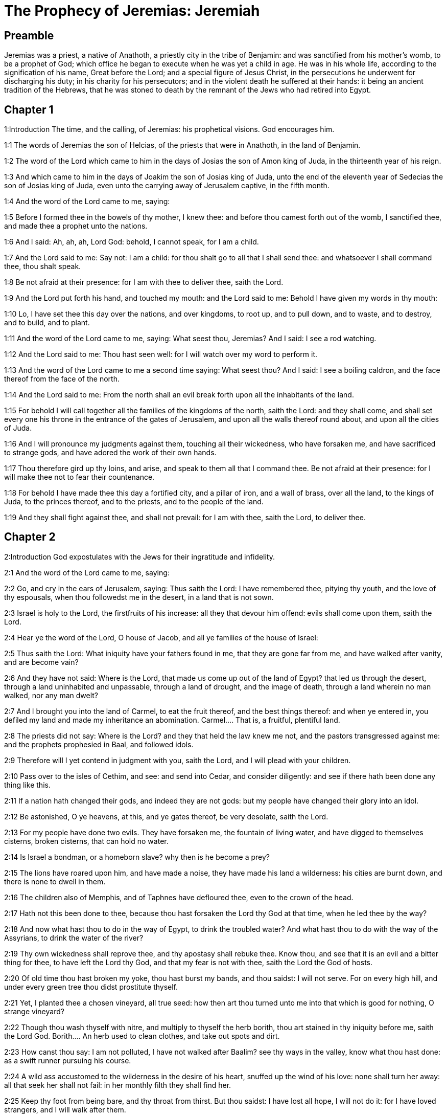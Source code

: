 = The Prophecy of Jeremias: Jeremiah

== Preamble

Jeremias was a priest, a native of Anathoth, a priestly city in the tribe of Benjamin: and was sanctified from his mother’s womb, to be a prophet of God; which office he began to execute when he was yet a child in age. He was in his whole life, according to the signification of his name, Great before the Lord; and a special figure of Jesus Christ, in the persecutions he underwent for discharging his duty; in his charity for his persecutors; and in the violent death he suffered at their hands: it being an ancient tradition of the Hebrews, that he was stoned to death by the remnant of the Jews who had retired into Egypt.   

== Chapter 1

1:Introduction
The time, and the calling, of Jeremias: his prophetical visions. God encourages him.  

1:1
The words of Jeremias the son of Helcias, of the priests that were in Anathoth, in the land of Benjamin.  

1:2
The word of the Lord which came to him in the days of Josias the son of Amon king of Juda, in the thirteenth year of his reign.  

1:3
And which came to him in the days of Joakim the son of Josias king of Juda, unto the end of the eleventh year of Sedecias the son of Josias king of Juda, even unto the carrying away of Jerusalem captive, in the fifth month.  

1:4
And the word of the Lord came to me, saying:  

1:5
Before I formed thee in the bowels of thy mother, I knew thee: and before thou camest forth out of the womb, I sanctified thee, and made thee a prophet unto the nations.  

1:6
And I said: Ah, ah, ah, Lord God: behold, I cannot speak, for I am a child.  

1:7
And the Lord said to me: Say not: I am a child: for thou shalt go to all that I shall send thee: and whatsoever I shall command thee, thou shalt speak.  

1:8
Be not afraid at their presence: for I am with thee to deliver thee, saith the Lord.  

1:9
And the Lord put forth his hand, and touched my mouth: and the Lord said to me: Behold I have given my words in thy mouth:  

1:10
Lo, I have set thee this day over the nations, and over kingdoms, to root up, and to pull down, and to waste, and to destroy, and to build, and to plant.  

1:11
And the word of the Lord came to me, saying: What seest thou, Jeremias? And I said: I see a rod watching.  

1:12
And the Lord said to me: Thou hast seen well: for I will watch over my word to perform it.  

1:13
And the word of the Lord came to me a second time saying: What seest thou? And I said: I see a boiling caldron, and the face thereof from the face of the north.  

1:14
And the Lord said to me: From the north shall an evil break forth upon all the inhabitants of the land.  

1:15
For behold I will call together all the families of the kingdoms of the north, saith the Lord: and they shall come, and shall set every one his throne in the entrance of the gates of Jerusalem, and upon all the walls thereof round about, and upon all the cities of Juda.  

1:16
And I will pronounce my judgments against them, touching all their wickedness, who have forsaken me, and have sacrificed to strange gods, and have adored the work of their own hands.  

1:17
Thou therefore gird up thy loins, and arise, and speak to them all that I command thee. Be not afraid at their presence: for I will make thee not to fear their countenance.  

1:18
For behold I have made thee this day a fortified city, and a pillar of iron, and a wall of brass, over all the land, to the kings of Juda, to the princes thereof, and to the priests, and to the people of the land.  

1:19
And they shall fight against thee, and shall not prevail: for I am with thee, saith the Lord, to deliver thee.   

== Chapter 2

2:Introduction
God expostulates with the Jews for their ingratitude and infidelity.  

2:1
And the word of the Lord came to me, saying:  

2:2
Go, and cry in the ears of Jerusalem, saying: Thus saith the Lord: I have remembered thee, pitying thy youth, and the love of thy espousals, when thou followedst me in the desert, in a land that is not sown.  

2:3
Israel is holy to the Lord, the firstfruits of his increase: all they that devour him offend: evils shall come upon them, saith the Lord.  

2:4
Hear ye the word of the Lord, O house of Jacob, and all ye families of the house of Israel:  

2:5
Thus saith the Lord: What iniquity have your fathers found in me, that they are gone far from me, and have walked after vanity, and are become vain?  

2:6
And they have not said: Where is the Lord, that made us come up out of the land of Egypt? that led us through the desert, through a land uninhabited and unpassable, through a land of drought, and the image of death, through a land wherein no man walked, nor any man dwelt?  

2:7
And I brought you into the land of Carmel, to eat the fruit thereof, and the best things thereof: and when ye entered in, you defiled my land and made my inheritance an abomination.  Carmel.... That is, a fruitful, plentiful land.  

2:8
The priests did not say: Where is the Lord? and they that held the law knew me not, and the pastors transgressed against me: and the prophets prophesied in Baal, and followed idols.  

2:9
Therefore will I yet contend in judgment with you, saith the Lord, and I will plead with your children.  

2:10
Pass over to the isles of Cethim, and see: and send into Cedar, and consider diligently: and see if there hath been done any thing like this.  

2:11
If a nation hath changed their gods, and indeed they are not gods: but my people have changed their glory into an idol.  

2:12
Be astonished, O ye heavens, at this, and ye gates thereof, be very desolate, saith the Lord.  

2:13
For my people have done two evils. They have forsaken me, the fountain of living water, and have digged to themselves cisterns, broken cisterns, that can hold no water.  

2:14
Is Israel a bondman, or a homeborn slave? why then is he become a prey?  

2:15
The lions have roared upon him, and have made a noise, they have made his land a wilderness: his cities are burnt down, and there is none to dwell in them.  

2:16
The children also of Memphis, and of Taphnes have defloured thee, even to the crown of the head.  

2:17
Hath not this been done to thee, because thou hast forsaken the Lord thy God at that time, when he led thee by the way?  

2:18
And now what hast thou to do in the way of Egypt, to drink the troubled water? And what hast thou to do with the way of the Assyrians, to drink the water of the river?  

2:19
Thy own wickedness shall reprove thee, and thy apostasy shall rebuke thee. Know thou, and see that it is an evil and a bitter thing for thee, to have left the Lord thy God, and that my fear is not with thee, saith the Lord the God of hosts.  

2:20
Of old time thou hast broken my yoke, thou hast burst my bands, and thou saidst: I will not serve. For on every high hill, and under every green tree thou didst prostitute thyself.  

2:21
Yet, I planted thee a chosen vineyard, all true seed: how then art thou turned unto me into that which is good for nothing, O strange vineyard?  

2:22
Though thou wash thyself with nitre, and multiply to thyself the herb borith, thou art stained in thy iniquity before me, saith the Lord God.  Borith.... An herb used to clean clothes, and take out spots and dirt.  

2:23
How canst thou say: I am not polluted, I have not walked after Baalim? see thy ways in the valley, know what thou hast done: as a swift runner pursuing his course.  

2:24
A wild ass accustomed to the wilderness in the desire of his heart, snuffed up the wind of his love: none shall turn her away: all that seek her shall not fail: in her monthly filth they shall find her.  

2:25
Keep thy foot from being bare, and thy throat from thirst. But thou saidst: I have lost all hope, I will not do it: for I have loved strangers, and I will walk after them.  

2:26
As the thief is confounded when he is taken, so is the house of Israel confounded, they and their kings, their princes and their priests, and their prophets.  

2:27
Saying to a stock: Thou art my father: and to a stone: Thou hast begotten me: they have turned their back to me, and not their face: and in the time of their affliction they will say: Arise, and deliver us.  

2:28
Where are the gods, whom thou hast made thee? let them arise and deliver thee in the time of thy affliction: for according to the number of thy cities were thy gods, O Juda.  

2:29
Why will you contend with me in judgment? you have all forsaken me, saith the Lord.  

2:30
In vain have I struck your children, they have not received correction: your sword hath devoured your prophets, your generation is like a ravaging lion.  

2:31
See ye the word of the Lord: Am I become a wilderness to Israel, or a lateward springing land? why then have my people said: We are revolted, we will come to thee no more?  

2:32
Will a virgin forget her ornament, or a bride her stomacher? but my people hath forgotten me days without number.  

2:33
Why dost thou endeavour to shew thy way good to seek my love, thou who hast also taught thy malices to be thy ways,  

2:34
And in thy skirts is found the blood of the souls of the poor and innocent? not in ditches have I found them, but in all places, which I mentioned before.  

2:35
And thou hast said: I am without sin and am innocent: and therefore let thy anger be turned away from me. Behold, I will contend with thee in judgment, because thou hast said: I have not sinned.  

2:36
How exceeding base art thou become, going the same ways over again! and thou shalt be ashamed of Egypt, as thou wast ashamed of Assyria.  

2:37
For from thence thou shalt go, and thy hand shall be upon thy head: for the Lord hath destroyed thy trust, and thou shalt have nothing prosperous therein.   

== Chapter 3

3:Introduction
God invites the rebel Jews to return to him, with a promise to receive them: he foretells the conversion of the Gentiles.  

3:1
It is commonly said: If a man put away his wife, and she go from him, and marry another man, shall he return to her any more? shall not that woman be polluted, and defiled? but thou hast prostituted thyself to many lovers: nevertheless return to me, saith the Lord, and I will receive thee.  

3:2
Lift up thy eyes on high: and see where thou hast not prostituted thyself: thou didst sit in the ways, waiting for them as a robber in the wilderness: and thou hast polluted the land with thy fornications, and with thy wickedness.  

3:3
Therefore the showers were withholden, and there was no lateward rain: thou hadst a harlot’s forehead, thou wouldst not blush.  

3:4
Therefore at the least from this time call to me: Thou art my father, the guide of my virginity:  

3:5
Wilt thou be angry for ever, or wilt thou continue unto the end? Behold, thou hast spoken, and hast done evil things, and hast been able.  

3:6
And the Lord said to me in the days of king Josias: Hast thou seen what rebellious Israel hath done? she hath gone of herself upon every high mountain, and under every green tree, and hath played the harlot there.  

3:7
And when she had done all these things, I said: Return to me, and she did not return. And her treacherous sister Juda saw,  

3:8
That because the rebellious Israel had played the harlot, I had put her away, and given her a bill of divorce: yet her treacherous sister Juda was not afraid, but went and played the harlot also herself.  

3:9
And by the facility of her fornication she defiled the land, and played the harlot with stones and with stocks.  

3:10
And after all this, her treacherous sister Juda hath not returned to me with her whole heart, but with falsehood, saith the Lord.  

3:11
And the Lord said to me: The rebellious Israel hath justified her soul, in comparison of the treacherous Juda.  

3:12
Go, and proclaim these words towards the north, and thou shalt say: Return, O rebellious Israel, saith the Lord, and I will not turn away my face from you: for I am holy, saith the Lord, and I will not be angry for ever.  

3:13
But yet acknowledge thy iniquity, that thou hast transgressed against the Lord thy God: and thou hast scattered thy ways to strangers under every green tree, and hast not heard my voice, saith the Lord.  

3:14
Return, O ye revolting children, saith the Lord: for I am your husband: and I will take you, one of a city, and two of a kindred, and will bring you into Sion.  

3:15
And I will give you pastors according to my own heart, and they shall feed you with knowledge and doctrine.  

3:16
And when you shall be multiplied, and increase in the land in those days, saith the Lord, they shall say no more: The ark of the covenant of the Lord: neither shall it come upon the heart, neither shall they remember it, neither shall it be visited, neither shall that be done any more.  

3:17
At that time Jerusalem shall be called the throne of the Lord: and all the nations shall be gathered together to it, in the name of the Lord to Jerusalem, and they shall not walk after the perversity of their most wicked heart.  

3:18
In those days the house of Juda shall go to the house of Israel, and they shall come together out of the land of the north to the land which I gave to your fathers.  

3:19
But I said: How shall I put thee among the children, and give thee a lovely land, the goodly inheritance of the armies of the Gentiles? And I said: Thou shalt call me father and shalt not cease to walk after me.  

3:20
But as a woman that despiseth her lover, so hath the house of Israel despised me, saith the Lord.  

3:21
A voice was heard in the highways, weeping and howling of the children of Israel: because they have made their way wicked, they have forgotten the Lord their God.  

3:22
Return, you rebellious children, and I will heal your rebellions. Behold we come to thee: for thou art the Lord our God.  

3:23
In very deed the hills were liars, and the multitude of the mountains: truly in the Lord our God is the salvation of Israel.  

3:24
Confusion hath devoured the labour of our fathers from our youth, their flocks and their herds, their sons and their daughters.  

3:25
We shall sleep in our confusion, and our shame shall cover us, because we have sinned against the Lord our God, we and our fathers from our youth even to this day, and we have not hearkened to the voice of the Lord our God.   

== Chapter 4

4:Introduction
And admonition to sincere repentance, and circumcision of the heart, with threats of grievous punishment to those that persist in sin.  

4:1
If thou wilt return, O Israel, saith the Lord, return to me: if thou wilt take away thy stumblingblocks out of my sight, thou shalt not be moved.  

4:2
And thou shalt swear: As the Lord liveth, in truth, and in judgment, and in justice: and the Gentiles shall bless him, and shall praise him.  

4:3
For thus saith the Lord to the men of Juda and Jerusalem: Break up anew your fallow ground, and sow not upon thorns:  

4:4
Be circumcised to the Lord, and take away the foreskins of your hearts, ye men of Juda, and ye inhabitants of Jerusalem: lest my indignation come forth like fire, and burn, and there be none that can quench it because of the wickedness of your thoughts.  

4:5
Declare ye in Juda, and make it heard in Jerusalem: speak, and sound with the trumpet in the land: cry aloud, and say: Assemble yourselves, and let us go into strong cities.  

4:6
Set up the standard in Sion. Strengthen yourselves, stay not: for I bring evil from the north, and great destruction.  

4:7
The lion is come up out of his den, and the robber of nations hath roused himself: he is come forth out of his place, to make thy land desolate: thy cities shall be laid waste, remaining without an inhabitant.  

4:8
For this gird yourselves with haircloth, lament and howl: for the fierce anger of the Lord is not turned away from us.  

4:9
And it shall come to pass in that day, saith the Lord: That the heart of the king shall perish, and the heart of the princes: and the priests shall be astonished, and the prophets shall be amazed.  

4:10
And I said: Alas, alas, alas, O Lord God, hast thou then deceived this people and Jerusalem, saying: You shall have peace: and behold the sword reacheth even to the soul?  

4:11
At that time it shall be said to this people, and to Jerusalem: A burning wind is in the ways that are in the desert of the way of the daughter of my people, not to fan, nor to cleanse.  

4:12
A full wind from these places shall come to me: and now I will speak my judgments with them.  

4:13
Behold he shall come up as a cloud, and his chariots as a tempest: his horses are swifter than eagles: woe unto us, for we are laid waste.  

4:14
Wash thy heart from wickedness, O Jerusalem, that thou mayst be saved: how long shall hurtful thoughts abide in thee?  

4:15
For a voice of one declaring from Dan, and giving notice of the idol from mount Ephraim.  

4:16
Say ye to the nations: Behold it is heard in Jerusalem, that guards are coming from a far country, and give out their voice against the cities of Juda.  

4:17
They are set round about her, as keepers of fields: because she hath provoked me to wrath, saith the Lord.  

4:18
Thy ways, and thy devices have brought these things upon thee: this is thy wickedness, because it is bitter, because it hath touched thy heart.  

4:19
My bowels, my bowels are in pain, the senses of my heart are troubled within me, I will not hold my peace, for my soul hath heard the sound of the trumpet, the cry of battle.  

4:20
Destruction upon destruction is called for, and all the earth is laid waste: my tents are destroyed on a sudden, and my pavilions in a moment.  

4:21
How long shall I see men fleeing away, how long shall I hear the sound of the trumpet?  

4:22
For my foolish people have not known me: they are foolish and senseless children: they are wise to do evil, but to do good they have no knowledge.  

4:23
I beheld the earth, and lo it was void, and nothing: and the heavens, and there was no light in them.  

4:24
I looked upon the mountains, and behold they trembled: and all the hills were troubled.  

4:25
I beheld, and lo there was no man: and all the birds of the air were gone.  

4:26
I looked, and behold Carmel was a wilderness: and all its cities were destroyed at the presence of the Lord, and at the presence of the wrath of his indignation.  

4:27
For thus saith the Lord: All the land shall be desolate, but yet I will not utterly destroy.  

4:28
The Earth shall mourn, and the heavens shall lament from above: because I have spoken, I have purposed, and I have not repented, neither am I turned away from it.  

4:29
At the voice of the horsemen, and the archers, all the city is fled away: they have entered into thickets and climbed up the rocks: all the cities are forsaken, and there dwelleth not a man in them.  

4:30
But when thou art spoiled what wilt thou do? though thou clothest thyself with scarlet, though thou deckest thee with ornaments of gold, and paintest thy eyes with stibic stone, thou shalt dress thyself out in vain: thy lovers have despised thee, they will seek thy life.  

4:31
For I have heard the voice as of a woman in travail, anguishes as of a woman in labour of a child. The voice of the daughter of Sion, dying away, spreading her hands: Woe is me, for my soul hath fainted because of them that are slain.   

== Chapter 5

5:Introduction
The judgments of God shall fall upon the Jews for their manifold sins.  

5:1
Go about through the streets of Jerusalem, and see, and consider, and seek in the broad places thereof, if you can find a man that executeth judgment, and seeketh faith: and I will be merciful unto it.  

5:2
And though they say: The Lord liveth; this also they will swear falsely.  

5:3
O Lord, thy eyes are upon truth: thou hast struck them, and they have not grieved: thou hast bruised them, and they have refused to receive correction: they have made their faces harder than the rock, and they have refused to return.  

5:4
But I said: Perhaps these are poor and foolish, that know not the way of the Lord, the judgment of their God.  

5:5
I will go therefore to the great men, and will speak to them: for they have known the way of the Lord, the judgment of their God: and behold these have altogether broken the yoke more, and have burst the bonds.  

5:6
Wherefore a lion out of the wood hath slain them, a wolf in the evening hath spoiled them, a leopard watcheth for their cities: every one that shall go out thence shall be taken, because their transgressions are multiplied, their rebellions are strengthened.  

5:7
How can I be merciful to thee? thy children have forsaken me, and swear by them that are not gods: I fed them to the full, and they committed adultery, and rioted in the harlot’s house.  

5:8
They are become as amorous horses and stallions: every one neighed after his neighbour’s wife.  

5:9
Shall I not visit for these things, saith the Lord? and shall not my soul take revenge on such a nation?  

5:10
Scale the walls thereof, and throw them down, but do not utterly destroy: take away the branches thereof, because they are not the Lord’s.  

5:11
For the house of Israel, and the house of Juda have greatly transgressed against me, saith the Lord.  

5:12
They have denied the Lord, and said, It is not he: and the evil shall not come upon us: we shall not see the sword and famine.  

5:13
The prophets have spoken in the wind, and there was no word of God in them: these things therefore shall befall them.  

5:14
Thus saith the Lord the God of hosts: because you have spoken this word, behold I will make my words in thy mouth as fire, and this people as wood, and it shall devour them.  

5:15
Behold I will bring upon you a nation from afar, O house of Israel, saith the Lord: a strong nation, an ancient nation, a nation whose language thou shalt not know, nor understand what they say.  

5:16
Their quiver is as an open sepulchre, they are all valiant.  

5:17
And they shall eat up thy corn, and thy bread: they shall devour thy sons, and thy daughters: they shall eat up thy flocks, and thy herds: they shall eat thy vineyards, and thy figs: and with the sword they shall destroy thy strong cities, wherein thou trustest.  

5:18
Nevertheless in those days, saith the Lord, I will not bring you to utter destruction.  

5:19
And if you shall say: Why hath the Lord our God done all these things to us? thou shalt say to them: As you have forsaken me, and served a strange god in your own land, so shall you serve strangers in a land that is not your own.  

5:20
Declare ye this to the house of Jacob, and publish it in Juda, saying:  

5:21
Hear, O foolish people, and without understanding: who have eyes, and see not: and ears, and hear not.  

5:22
Will not you then fear me, saith the Lord: and will you not repent at my presence? I have set the sand a bound for the sea, an everlasting ordinance, which it shall not pass over: and the waves thereof shall toss themselves, and shall not prevail: they shall swell, and shall not pass over it.  

5:23
But the heart of this people is become hard of belief and provoking, they are revolted and gone away.  

5:24
And they have not said in their heart: Let us fear the Lord our God, who giveth us the early and the latter rain in due season: who preserveth for us the fulness of the yearly harvest.  

5:25
Your iniquities have turned these things away, and your sins have withholden good things from you.  

5:26
For among my people are found wicked men, that lie in wait as fowlers, setting snares and traps to catch men.  

5:27
As a net is full of birds, so their houses are full of deceit: therefore are they become great and enriched.  

5:28
They are grown gross and fat: and have most wickedly transgressed my words. They have not judged the cause of the widow, they have not managed the cause of the fatherless, and they have not judged the judgment of the poor.  

5:29
Shall I not visit for these things, saith the Lord? or shall not my soul take revenge on such a nation?  

5:30
Astonishing and wonderful things have been done in the land.  

5:31
The prophets prophesied falsehood, and the priests clapped their hands: and my people loved such things: what then shall be done in the end thereof?   

== Chapter 6

6:Introduction
The evils that threaten Jerusalem. She is invited to return, and walk in the good way, and not to rely on sacrifices without obedience.  

6:1
Strengthen yourselves, ye sons of Benjamin, in the midst of Jerusalem, and sound the trumpet in Thecua, and set up the standard over Bethacarem: for evil is seen out of the north, and a great destruction.  

6:2
I have likened the daughter of Sion to a beautiful and delicate woman.  

6:3
The shepherds shall come to her with their flocks: they have pitched their tents against her round about: every one shall feed them that are under his hand.  

6:4
Prepare ye war against her: arise, and let us go up at midday: woe unto us, for the day is declined, for the shadows of the evening are grown longer.  

6:5
Arise, and let us go up in the night, and destroy her houses.  

6:6
For thus saith the Lord of hosts: Hew down her trees, cast up a trench about Jerusalem: this is the city to be visited, all oppression is in the midst of her.  

6:7
As a cistern maketh its water cold, so hath she made her wickedness cold: violence and spoil shall be heard in her, infirmity and stripes are continually before me.  

6:8
Be thou instructed, O Jerusalem, lest my soul depart from thee, lest I make thee desolate, a land uninhabited.  

6:9
Thus saith the Lord of hosts: They shall gather the remains of Israel, as in a vine, even to one cluster: turn back thy hand, as a grapegatherer into the basket.  

6:10
To whom shall I speak? and to whom shall I testify, that he may hear? behold, their ears are uncircumcised, and they cannot hear: behold the word of the Lord is become unto them a reproach: and they will not receive it.  

6:11
Therefore am I full of the fury of the Lord, I am weary with holding in: pour it out upon the child abroad, and upon the council of the young men together: for man and woman shall be taken, the ancient and he that is full of days.  

6:12
And their houses shall be turned over to others, with their lands and their wives together: for I will stretch forth my hand upon the inhabitants of the land, saith the Lord.  

6:13
For from the least of them even to the greatest, all are given to covetousness: and from the prophet even to the priest, all are guilty of deceit.  

6:14
And they healed the breach of the daughter of my people disgracefully, saying: Peace, peace: and there was no peace.  

6:15
They were confounded, because they committed abomination: yea, rather they were not confounded with confusion, and they knew not how to blush: wherefore they shall fall among them that fall: in the time of their visitation they shall fall down, saith the Lord.  

6:16
Thus saith the Lord: Stand ye on the ways, and see, and ask for the old paths, which is the good way, and walk ye in it: and you shall find refreshment for your souls. And they said: We will not walk.  

6:17
And I appointed watchmen over you, saying: Hearken ye to the sound of the trumpet. And they said: We will not hearken.  

6:18
Therefore hear, ye nations, and know, O congregation, what great things I will do to them.  

6:19
Hear, O earth: Behold I will bring evils upon this people, the fruits of their own thoughts: because they have not heard my words, and they have cast away my law.  

6:20
To what purpose do you bring me frankincense from Saba, and the sweet smelling cane from a far country? your holocausts are not acceptable, nor are your sacrifices pleasing to me.  

6:21
Therefore thus saith the Lord: Behold I will bring destruction upon this people, by which fathers and sons together shall fall, neighbour and kinsman shall perish.  

6:22
Thus saith the Lord: Behold a people cometh from the land of the north, and a great nation shall rise up from the ends of the earth.  

6:23
They shall lay hold on arrow and shield: they are cruel, and will have no mercy. Their voice shall roar like the sea: and they shall mount upon horses, prepared as men for war, against thee, O daughter of Sion.  

6:24
We have heard the fame thereof, our hands grow feeble: anguish hath taken hold of us, as a woman in labour.  

6:25
Go not out into the fields, nor walk in the highway: for the sword of the enemy, and fear is on every side.  

6:26
Gird thee with sackcloth, O daughter of my people, and sprinkle thee with ashes: make thee mourning as for an only son, a bitter lamentation, because the destroyer shall suddenly come upon us.  

6:27
I have set thee for a strong trier among my people: and thou shalt know, and prove their way.  

6:28
All these princes go out of the way, they walk deceitfully, they are brass and iron: they are all corrupted.  

6:29
The bellows have failed, the lead is consumed in the fire, the founder hath melted in vain: for their wicked deeds are not consumed.  

6:30
Call them reprobate silver, for the Lord hath rejected them.   

== Chapter 7

7:Introduction
The temple of God shall not protect a sinful people, without a sincere conversion. The Lord will not receive the prayers of the prophet for them: because they are obstinate in their sins.  

7:1
The word that came to Jeremias from the Lord, saying:  

7:2
Stand in the gate of the house of the Lord, and proclaim there this word, and say: Hear ye the word of the Lord, all ye men of Juda, that enter in at these gates, to adore the Lord.  

7:3
Thus saith the Lord of hosts the God of Israel: Make your ways and your doings good: and I will dwell with you in this place.  

7:4
Trust not in lying words, saying: The temple of the Lord, the temple of the Lord, it is the temple of the Lord.  

7:5
For if you will order well your ways, and your doings: if you will execute judgment between a man and his neighbour,  

7:6
If you oppress not the stranger, the fatherless, and the widow, and shed not innocent blood in this place, and walk not after strange gods to your own hurt,  

7:7
I will dwell with you in this place: in the land, which I gave to your fathers from the beginning and for evermore.  

7:8
Behold you put your trust in lying words, which shall not profit you:  

7:9
To steal, to murder, to commit adultery, to swear falsely, to offer to Baalim, and to go after strange gods, which you know not.  

7:10
And you have come, and stood before me in this house, in which my name is called upon, and have said: We are delivered, because we have done all these abominations.  

7:11
Is this house then, in which my name hath been called upon, in your eyes become a den of robbers? I, I am he: I have seen it, saith the Lord.  

7:12
Go ye to my place in Silo, where my name dwelt from the beginning: and see what I did to it for the wickedness of my people Israel:  

7:13
And now, because you have done all these works, saith the Lord: and I have spoken to you rising up early, and speaking, and you have not heard: and I have called you, and you have not answered:  

7:14
I will do to this house, in which my name is called upon, and in which you trust, and to the place which I have given you and your fathers, as I did to Silo.  

7:15
And I will cast you away from before my face, as I have cast away all your brethren, the whole seed of Ephraim.  

7:16
Therefore do not thou pray for this people, nor take to thee praise and supplication for them: and do not withstand me: for I will not hear thee.  

7:17
Seest thou not what they do in the cities of Juda, and in the streets of Jerusalem?  

7:18
The children gather wood, and the fathers kindle the fire, and the women knead the dough, to make cakes to the queen of heaven, and to offer libations to strange gods, and to provoke me to anger.  Queen of heaven.... That is, the moon, which they worshipped under that name.  

7:19
Do they provoke me to anger, saith the Lord? is it not themselves, to the confusion of their own countenance?  

7:20
Therefore thus saith the Lord God: Behold my wrath and my indignation is enkindled against this place, upon men and upon beasts, and upon the trees of the field, and upon the fruits of the land, and it shall burn, and shall not be quenched.  

7:21
Thus saith the Lord of hosts the God of Israel: Add your burnt offerings to your sacrifices, and eat ye the flesh.  

7:22
For I spoke not to your fathers, and I commanded them not, in the day that I brought them out of the land of Egypt, concerning the matter of burnt offerings and sacrifices.  I commanded them not.... Viz., such sacrifices as the Jews at this time offered, without obedience; which was the thing principally commanded: so that in comparison with it, the offering of the holocausts and sacrifices was of small account.  

7:23
But this thing I commanded them, saying: Hearken to my voice, and I will be your God, and you shall be my people: and walk ye in all the way that I have commanded you, that it may be well with you.  

7:24
But they hearkened not, nor inclined their ear: but walked in their own will, and in the perversity of their wicked heart: and went backward and not forward,  

7:25
From the day that their fathers came out of the land of Egypt, even to this day. And I have sent to you all my servants the prophets, from day to day, rising up early and sending.  

7:26
And they have not hearkened to me: nor inclined their ear: but have hardened their neck, and have done worse than their fathers.  

7:27
And thou shalt speak to them all these words, but they will not hearken to thee: and thou shalt call them, but they will not answer thee.  

7:28
And thou shalt say to them: This is a nation which hath not hearkened to the voice of the Lord their God, nor received instruction: faith is lost, and is taken away out of their mouth.  

7:29
Cut off thy hair, and cast it away: and take up a lamentation on high: for the Lord hath rejected, and forsaken the generation of his wrath,  

7:30
Because the children of Juda have done evil in my eyes, saith the Lord. They have set their abominations in the house in which my name is called upon, to pollute it;  

7:31
And they have built the high places of Topheth, which is in the valley of the son of Ennom, to burn their sons, and their daughters in the fire: which I commanded not, nor thought on in my heart.  

7:32
Therefore behold the days shall come, saith the Lord, and it shall no more be called Topheth, nor the valley of the son of Ennom: but the valley of slaughter: and they shall bury in Topheth, because there is no place.  

7:33
And the carcasses of this people shall be meat for the fowls of the air, and for the beasts of the earth, and there shall be none to drive them away.  

7:34
And I will cause to cease out of the cities of Juda, and out of the streets of Jerusalem, the voice of joy, and the voice of gladness, the voice of the bridegroom and the voice of the bride: for the land shall be desolate.   

== Chapter 8

8:Introduction
Other evils that shall fall upon the Jews for their impenitence.  

8:1
At that time, saith the Lord, they shall cast out the bones of the kings of Juda, and the bones of the princes thereof, and the bones of the priests, and the bones of the prophets, and the bones of the inhabitants of Jerusalem, out of their graves.  

8:2
And they shall spread them abroad to the sun, and the moon, and all the host of heaven, whom they have loved, and whom they have served, and after whom they have walked, and whom they have sought, and adored: they shall not be gathered, and they shall not be buried: they shall be as dung upon the face of the earth.  

8:3
And death shall be chosen rather than life by all that shall remain of this wicked kindred in all places, which are left, to which I have cast them out, saith the Lord of hosts.  

8:4
And thou shalt say to them: Thus saith the Lord: Shall not he that falleth, rise again? and he that is turned away, shall he not turn again?  

8:5
Why then is this people in Jerusalem turned away with a stubborn revolting? they have laid hold on lying, and have refused to return.  

8:6
I attended, and hearkened; no man speaketh what is good, there is none that doth penance for his sin, saying: What have I done? They are all turned to their own course, as a horse rushing to the battle.  

8:7
The kite in the air hath known her time: the turtle, and the swallow, and the stork have observed the time of their coming: but my people have not known the judgment of the Lord.  

8:8
How do you say: We are wise, and the law of the Lord is with us? Indeed the lying pen of the scribes hath wrought falsehood.  

8:9
The wise men are confounded, they are dismayed, and taken: for they have cast away the word of the Lord, and there is no wisdom in them.  

8:10
Therefore will I give their women to strangers, their fields to others for an inheritance: because from the least even to the greatest all follow covetousness: from the prophet even to the priest all deal deceitfully.  

8:11
And they healed the breach of the daughter of my people disgracefully, saying: Peace, peace: when there was no peace.  

8:12
They are confounded, because they have committed abomination: yea rather they are not confounded with confusion, and they have not known how to blush: therefore shall they fall among them that fall; in the time of their visitation they shall fall, saith the Lord.  

8:13
Gathering I will gather them together, saith the Lord, there is no grape on the vines, and there are no figs on the fig tree, the leaf is fallen: and I have given them the things that are passed away.  

8:14
Why do we sit still? assemble yourselves, and let us enter into the fenced city, and let us be silent there: for the Lord our God hath put us to silence, and hath given us water of gall to drink: for we have sinned against the Lord.  

8:15
We looked for peace and no good came: for a time of healing, and behold fear.  

8:16
The snorting of his horses was heard from Dan, all the land was moved at the sound of the neighing of his warriors: and they came and devoured the land, and all that was in it: the city and its inhabitants.  

8:17
For behold I will send among you serpents, basilisks, against which there is no charm: and they shall bite you, saith the Lord.  

8:18
My sorrow is above sorrow, my heart mourneth within me.  

8:19
Behold the voice of the daughter of my people from a far country: Is not the Lord in Sion, or is not her king in her? why then have they provoked me to wrath with their idols, and strange vanities?  

8:20
The harvest is past, the summer is ended, and we are not saved.  

8:21
For the affliction of the daughter of my people I am afflicted, and made sorrowful, astonishment hath taken hold on me.  

8:22
Is there no balm in Galaad? or is there no physician there? Why then is not the wound of the daughter of my people closed?   

== Chapter 9

9:Introduction
The prophet laments the miseries of his people: and their sins, which are the cause of them. He exhorts them to repentance.  

9:1
Who will give water to my head, and a fountain of tears to my eyes? and I will weep day and night for the slain of the daughter of my people.  

9:2
Who will give me in the wilderness a lodging place of wayfaring men, and I will leave my people, and depart from them? because they are all adulterers, an assembly of transgressors.  

9:3
And they have bent their tongue, as a bow, for lies, and not for truth: they have strengthened themselves upon the earth, for they have proceeded from evil to evil, and me they have not known, saith the Lord.  

9:4
Let every man take heed of his neighbour, and let him not trust in any brother of his: for every brother will utterly supplant, and every friend will walk deceitfully.  

9:5
And a man shall mock his brother, and they will not speak the truth: for they have taught their tongue to speak lies: they have laboured to commit iniquity.  

9:6
Thy habitation is in the midst of deceit: through deceit they have refused to know me, saith the Lord.  

9:7
Therefore thus saith the Lord of hosts: Behold I will melt, and try them: for what else shall I do before the daughter of my people?  

9:8
Their tongue is a piercing arrow, it hath spoken deceit: with his mouth one speaketh peace with his friend, and secretly he lieth in wait for him.  

9:9
Shall I not visit them for these things, saith the Lord? or shall not my soul be revenged on such a nation?  

9:10
For the mountains I will take up weeping and lamentation, and for the beautiful places of the desert, mourning: because they are burnt up, for that there is not a man that passeth through them: and they have not heard the voice of the owner: from the fowl of the air to the beasts they are gone away and departed.  

9:11
And I will make Jerusalem to be heaps of sand, and dens of dragons: and I will make the cities of Juda desolate, for want of an inhabitant.  

9:12
Who is the wise man, that may understand this, and to whom the word of the mouth of the Lord may come that he may declare this, why the land hath perished, and is burnt up like a wilderness, which none passeth through?  

9:13
And the Lord said: Because they have forsaken my law, which I gave them, and have not heard my voice, and have not walked in it.  

9:14
But they have gone after the perverseness of their own heart, and after Baalim, which their fathers taught them.  

9:15
Therefore thus saith the Lord of hosts the God of Israel: Behold I will feed this people with wormwood, and give them water of gall to drink.  

9:16
And I will scatter them among the nations, which they and their fathers have not known: and I will send the sword after them till they be consumed.  

9:17
Thus saith the Lord of hosts the God of Israel: Consider ye, and call for the mourning women, and let them come: and send to them that are wise women, and let them make haste:  

9:18
Let them hasten and take up a lamentation for us: let our eyes shed tears, and our eyelids run down with waters.  

9:19
For a voice of wailing is heard out of Sion: How are we wasted and greatly confounded? because we have left the land, because our dwellings are cast down.  

9:20
Hear therefore, ye women, the word of the Lord: and let your ears receive the word of his mouth: and teach your daughters wailing: and every one her neighbour mourning.  

9:21
For death is come up through our windows, it is entered into our houses to destroy the children from without, the young men from the streets.  

9:22
Speak: Thus saith the Lord: Even the carcass of man shall fall as dung upon the face of the country, and as grass behind the back of the mower, and there is none to gather it.  

9:23
Thus saith the Lord: Let not the wise man glory in his wisdom, and let not the strong man glory in his strength, and let not the rich man glory in his riches:  

9:24
But let him that glorieth glory in this, that he understandeth and knoweth me, for I am the Lord that exercise mercy, and judgment, and justice in the earth: for these things please me, saith the Lord.  

9:25
Behold, the days come, saith the Lord, and I will visit upon every one that hath the foreskin circumcised.  

9:26
Upon Egypt, and upon Juda, and upon Edom, and upon the children of Ammon, and upon Moab, and upon all that have their hair polled round, that dwell in the desert: for all the nations are uncircumcised in the flesh, but all the house of Israel are uncircumcised in the heart.   

== Chapter 10

10:Introduction
Neither stars nor idols are to be feared, but the great Creator of all things. The chastisement of Jerusalem for her sins.  

10:1
Hear ye the word which the Lord hath spoken concerning you, O house of Israel.  

10:2
Thus saith the Lord: Learn not according to the ways of the Gentiles: and be not afraid of the signs of heaven, which the heathens fear:  

10:3
For the laws of the people are vain: for the works of the hand of the workman hath cut a tree out of the forest with an axe.  

10:4
He hath decked it with silver and gold: he hath put it together with nails and hammers, that it may not fall asunder.  

10:5
They are framed after the likeness of a palm tree, and shall not speak: they must be carried to be removed, because they cannot go. Therefore fear them not, for they can neither do evil nor good.  

10:6
There is none like to thee, O Lord: thou art great, and great is thy name in might.  

10:7
Who shall not fear thee, O king of nations? for thine is the glory: among all the wise men of the nations, and in all their kingdoms there is none like unto thee.  

10:8
They shall be all proved together to be senseless and foolish: the doctrine of their vanity is wood.  

10:9
Silver spread into plates is brought from Tharsis, and gold from Ophaz: the work of the artificer, and of the hand of the coppersmith: violet and purple is their clothing: all these things are the work of artificers.  

10:10
But the Lord is the true God: he is the living God, and the everlasting king: at his wrath the earth shall tremble, and the nations shall not be able to abide his threatening.  

10:11
Thus then shall you say to them: The gods that have not made heaven and earth, let them perish from the earth, and from among those places that are under heaven.  

10:12
He that maketh the earth by his power, that prepareth the world by his wisdom, and stretcheth out the heavens by his knowledge.  

10:13
At his voice he giveth a multitude of waters in the heaven, and lifteth up the clouds from the ends of the earth: he maketh lightnings for rain, and bringeth forth the wind out of his treasures.  

10:14
Every man is become a fool for knowledge, every artist is confounded in his graven idol: for what he hath cast is false, and there is no spirit in them.  

10:15
They are vain things, and a ridiculous work: in the time of their visitation they shall perish.  

10:16
The portion of Jacob is not like these: for it is he who formed all things: and Israel is the rod of his inheritance: the Lord of hosts is his name.  

10:17
Gather up thy shame out of the land, thou that dwellest in a siege.  

10:18
For thus saith he Lord: Behold I will cast away far off the inhabitants of the land at this time: and I will afflict them, so that they may be found.  

10:19
Woe is me for my destruction, my wound is very grievous. But I said: Truly this is my own evil, and I will bear it.  

10:20
My tabernacle is laid waste, all my cords are broken: my children are gone out from me, and they are not: there is none to stretch forth my tent any more, and to set up my curtains.  

10:21
Because the pastors have done foolishly, and have not sought the Lord: therefore have they not understood, and all their flock is scattered.  

10:22
Behold the sound of a noise cometh, a great commotion out of the land of the north: to make the cities of Juda a desert, and a dwelling for dragons.  

10:23
I know, O Lord, that the way of a man is not his: neither is it in a man to walk, and to direct his steps.  The way of a man is not his.... The meaning is, that notwithstanding man’s free will, yet he can do no good without God’s help, nor evil without his permission. So that, in the present case, all the evils which Nabuchodonosor was about to bring upon Jerusalem, could not have come but by the will of God.  

10:24
Correct me, O Lord, but yet with judgment: and not in thy fury, lest thou bring me to nothing.  

10:25
Pour out thy indignation upon the nations that have not known thee, and upon the provinces that have not called upon thy name: because they have eaten up Jacob, and devoured him, and consumed him, and have destroyed his glory.   

== Chapter 11

11:Introduction
The prophet proclaims the covenant of God: and denounces evils to the obstinate transgressors of it. The conspiracy of the Jews against him, a figure of their conspiracy against Christ.  

11:1
The word that came from the Lord to Jeremias, saying:  

11:2
Hear ye the words of this covenant, and speak to the men of Juda, and to the inhabitants of Jerusalem,  

11:3
And thou shalt say to them: Thus saith the Lord the God of Israel: Cursed is the man that shall not hearken to the words of this covenant,  

11:4
Which I commanded your fathers in the day that I brought them out of the land of Egypt, from the iron furnace, saying: Hear ye my voice, and do all things that I command you: and you shall be my people, and I will be your God:  

11:5
That I may accomplish the oath which I swore to your fathers, to give them a land flowing with milk and honey, as it is this day. And I answered and said: Amen, O Lord.  

11:6
And the Lord said to me: Proclaim aloud all these words in the cities of Juda, and in the streets of Jerusalem, saying: Hear ye the words of the covenant, and do them:  

11:7
For protesting I conjured your fathers in the day that I brought them out of the land of Egypt even to this day: rising early I conjured them, and said: Hearken ye to my voice:  

11:8
And they obeyed not, nor inclined their ear: but walked every one in the perverseness of his own wicked heart: and I brought upon them all the words of this covenant, which I commanded them to do, but they did them not.  

11:9
And the Lord said to me: A conspiracy is found among the men of Juda, and among the inhabitants of Jerusalem.  

11:10
They are returned to the former iniquities of their fathers, who refused to hear my words: so these likewise have gone after strange gods, to serve them: the house of Israel, and the house of Juda have made void my covenant, which I made with their fathers.  

11:11
Wherefore thus saith the Lord: Behold I will bring in evils upon them, which they shall not be able to escape: and they shall cry to me, and I will not hearken to them.  

11:12
And the cities of Juda, and the inhabitants of Jerusalem shall go, and cry to the gods to whom they offer sacrifice, and they shall not save them in the time of their affliction.  

11:13
For according to the number of thy cities were thy gods, O Juda: and according to the number of the streets of Jerusalem thou hast set up altars of confusion, altars to offer sacrifice to Baalim.  

11:14
Therefore do not thou pray for this people, and do not take up praise and prayer for them: for I will not hear them in the time of their cry to me, in the time of their affliction.  

11:15
What is the meaning that my beloved hath wrought much wickedness in my house? shall the holy flesh take away from thee thy crimes, in which thou hast boasted?  

11:16
The Lord called thy name, a plentiful olive tree, fair, fruitful, and beautiful: at the noise of a word, a great fire was kindled in it, and the branches thereof are burnt.  

11:17
And the Lord of hosts that planted thee, hath pronounced evil against thee: for the evils of the house of Israel, and of the house of Juda, which they have done to themselves, to provoke me, offering sacrifice to Baalim.  

11:18
But thou, O Lord, hast shewn me, and I have known: then thou shewedst me their doings.  

11:19
And I was as a meek lamb, that is carried to be a victim: and I knew not that they had devised counsels against me, saying: Let us put wood on his bread, and cut him off from the land of the living, and let his name be remembered no more.  

11:20
But thou, O Lord of Sabaoth, who judgest justly, and triest the reins and the hearts, let me see thy revenge on them: for to thee have I revealed my cause.  Sabaoth.... That is, of hosts or armies, a name frequently given to God in the scriptures.—Ibid. Thy revenge.... This was rather a prediction of what was to happen, with an approbation of the divine justice, than an imprecation.  

11:21
Therefore thus saith the Lord to the men of Anathoth, who seek thy life, and say: Thou shalt not prophesy in the name of the Lord, and thou shalt not die in our hands.  

11:22
Therefore thus saith the Lord of hosts: Behold I will visit upon them: their young men shall die by the sword, their sons and their daughters shall die by famine.  

11:23
And there shall be no remains of them: for I will bring in evil upon the men of Anathoth, the year of their visitation.   

== Chapter 12

12:Introduction
The prosperity of the wicked shall be but for a short time. The desolation of the Jews for their sins. Their return from their captivity.  

12:1
Thou indeed, O Lord, art just, if I plead with thee, but yet I will speak what is just to thee: Why doth the way of the wicked prosper: why is it well with all them that transgress, and do wickedly?  

12:2
Thou hast planted them, and they have taken root: they prosper and bring forth fruit: thou art near in their mouth, and far from their reins.  

12:3
And thou, O Lord, hast known me, thou hast seen me, and proved my heart with thee: gather them together as sheep for a sacrifice, and prepare them for the day of slaughter.  

12:4
How long shall the land mourn, and the herb of every field wither for the wickedness of them that dwell therein? The beasts and the birds are consumed: because they have said: He shall not see our last end.  

12:5
If thou hast been wearied with running with footmen, how canst thou contend with horses? and if thou hast been secure in a land of peace, what wilt thou do in the swelling of the Jordan?  

12:6
For even thy brethren, and the house of thy father, even they have fought against thee, and have cried after thee with full voice: believe them not when they speak good things to thee.  

12:7
I have forsaken my house, I have left my inheritance: I have given my dear soul into the hand of her enemies.  

12:8
My inheritance is become to me as a lion in the wood: it hath cried out against me, therefore have I hated it.  

12:9
Is my inheritance to me as a speckled bird? is it as a bird dyed throughout? come ye, assemble yourselves, all ye beasts of the earth, make haste to devour.  

12:10
Many pastors have destroyed my vineyard, they have trodden my portion under foot: they have changed my delightful portion into a desolate wilderness.  

12:11
They have laid it waste, and it hath mourned for me. With desolation is all the land made desolate; because there is none that considereth in the heart.  

12:12
The spoilers are come upon all the ways of the wilderness, for the sword of the Lord shall devour from one end of the land to the other end thereof: there is no peace for all flesh.  

12:13
They have sown wheat, and reaped thorns: they have received an inheritance, and it shall not profit them: you shall be ashamed of your fruits, because of the fierce wrath of the Lord.  

12:14
Thus saith the Lord against all my wicked neighbours, that touch the inheritance that I have shared out to my people Israel: Behold I will pluck them out of their land, and I will pluck the house of Juda out of the midst of them.  

12:15
And when I shall have plucked them out, I will return, and have mercy on them: and will bring them back, every man to his inheritance, and every man into his land.  

12:16
And it shall come to pass, if they will be taught, and will learn the ways of my people, to swear by my name: The Lord liveth, as they have taught my people to swear by Baal: that they shall be built up in the midst of my people.  

12:17
But if they will not hear, I will utterly pluck out and destroy that nation, saith the Lord.   

== Chapter 13

13:Introduction
Under the figure of a linen girdle is foretold the destruction of the Jews. Their obstinacy in sin brings all miseries upon them.  

13:1
Thus saith the Lord to me: Go, and get thee a linen girdle, and thou shalt put it about thy loins, and shalt not put it into water.  

13:2
And I got a girdle according to the word of the Lord, and put it about my loins.  

13:3
And the word of the Lord came to me the second time, saying:  

13:4
Take the girdle which thou hast got, which is about thy loins, and arise, go to the Euphrates, and hide it there in a hole of the rock.  

13:5
And I went, and hid it by the Euphrates, as the Lord had commanded me.  

13:6
And it came to pass after many days, that the Lord said to me: Arise, go to the Euphrates, and take from thence the girdle, which I commanded thee to hide there.  

13:7
And I went to the Euphrates, and digged, and took the girdle out of the place where I had hid it and behold the girdle was rotten, so that it was fit for no use.  

13:8
And the word of the Lord came to me, saying:  

13:9
Thus saith the Lord: After this manner will I make the pride of Juda, and the great pride of Jerusalem to rot.  

13:10
This wicked people, that will not hear my words, and that walk in the perverseness of their heart, and have gone after strange gods to serve them, and to adore them: and they shall be as this girdle, which is fit for no use.  

13:11
For as the girdle sticketh close to the loins of a man, so have I brought close to me all the house of Israel, and all the house of Juda, saith the Lord: that they might be my people, and for a name, and for a praise, and for a glory: but they would not hear.  

13:12
Thou shalt speak therefore to them this word: Thus saith the Lord the God of Israel: Every bottle shall be filled with wine. And they shall say to thee: Do we not know that every bottle shall be filled with wine?  

13:13
And thou shalt say to them: Thus saith the Lord: Behold I will fill all the inhabitants of this land, and the kings of the race of David that sit upon his throne, and the priests, and the prophets, and all the inhabitants of Jerusalem, with drunkenness.  

13:14
And I will scatter them every man from his brother, and fathers and sons in like manner, saith the Lord: I will not spare, and I will not pardon: nor will I have mercy, but to destroy them.  

13:15
Hear ye, and give ear: Be not proud, for the Lord hath spoken.  

13:16
Give ye glory to the Lord your God, before it be dark, and before your feet stumble upon the dark mountains: you shall look for light, and he will turn it into the shadow of death, and into darkness.  

13:17
But if you will not hear this, my soul shall weep in secret for your pride: weeping it shall weep, and my eyes shall run down with tears, because the flock of the Lord is carried away captive.  

13:18
Say to the king, and to the queen: Humble yourselves, sit down: for the crown of your glory is come down from your head.  

13:19
The cities of the south are shut up, and there is none to open them: all Juda is carried away captive with an entire captivity.  

13:20
Lift up your eyes, and see, you that come from the north: where is the flock that is given thee, thy beautiful cattle?  

13:21
What wilt thou say when he shall visit thee? for thou hast taught them against thee, and instructed them against thy own head: shall not sorrows lay hold on thee, as a woman in labour?  

13:22
And if thou shalt say in thy heart: Why are these things come upon me? For the greatness of thy iniquity, thy nakedness is discovered, the soles of thy feet are defiled.  

13:23
If the Ethiopian can change his skin, or the leopard his spots: you also may do well, when you have learned evil.  

13:24
And I will scatter them as stubble, which is carried away by the wind in the desert.  

13:25
This is thy lot, and the portion of thy measure from me, saith the Lord, because thou hast forgotten me, and hast trusted in falsehood.  

13:26
Wherefore I have also bared thy thighs against thy face, and thy shame hath appeared.  

13:27
I have seen thy adulteries, and thy neighing, the wickedness of thy fornication: and thy abominations, upon the hills in the field. Woe to thee, Jerusalem, wilt thou not be made clean after me: how long yet?   

== Chapter 14

14:Introduction
A grievous famine: and the prophet’s prayer on that occasion. Evils denounced to false prophets. The prophet mourns for his people.  

14:1
The word of the Lord that came to Jeremias concerning the words of the drought.  

14:2
Judea hath mourned, and the gates thereof are fallen, and are become obscure on the ground, and the cry of Jerusalem is gone up.  

14:3
The great ones sent their inferiors to the water: they came to draw, they found no water, they carried back their vessels empty: they were confounded and afflicted, and covered their heads.  

14:4
For the destruction of the land, because there came no rain upon the earth, the husbandmen were confounded, they covered their heads.  

14:5
Yea, the hind also brought forth in the field, and left it, because there was no grass.  

14:6
And the wild asses stood upon the rocks, they snuffed up the wind like dragons, their eyes failed, because there was no grass.  

14:7
If our iniquities have testified against us, O Lord, do thou it for thy name’s sake, for our rebellions are many, we have sinned against thee.  

14:8
O expectation of Israel, the Saviour thereof in time of trouble: why wilt thou be as a stranger in the land, and as a wayfaring man turning in to lodge?  

14:9
Why wilt thou be as a wandering man, as a mighty man that cannot save? but thou, O Lord, art among us, and thy name is called upon by us, forsake us not.  

14:10
Thus saith the Lord to this people, that have loved to move their feet, and have not rested, and have not pleased the Lord: He will now remember their iniquities, and visit their sins.  

14:11
And the Lord said to me: Pray not for this people for their good.  

14:12
When they fast I will not hear their prayers: and if they offer holocausts and victims, I will not receive them: for I will consume them by the sword, and by famine, and by the pestilence.  

14:13
And I said: Ah, ah, ah, O Lord God, the prophets say to them: You shall not see the sword, and there shall be no famine among you, but he will give you true peace in this place.  

14:14
And the Lord said to me: The prophets prophesy falsely in my name: I sent them not, neither have I commanded them, nor have I spoken to them: they prophesy unto you a lying vision, and divination and deceit, and the seduction of their own heart.  

14:15
Therefore thus saith the Lord concerning the prophets that prophesy in my name, whom I did not send, that say: Sword and famine shall not be in this land: By sword and famine shall those prophets be consumed.  

14:16
And the people to whom they prophesy, shall be cast out in the streets of Jerusalem because of the famine and the sword, and there shall be none to bury them: they and their wives, their sons and their daughters, and I will pour out their own wickedness upon them.  

14:17
And thou shalt speak this word to them: Let my eyes shed down tears night and day, and let them not cease, because the virgin daughter of my people is afflicted with a great affliction, with an exceeding grievous evil.  

14:18
If I go forth into the fields, behold the slain with the sword: and if I enter into the city, behold them that are consumed with famine. The prophet also and the priest are gone into a land which they knew not.  

14:19
Hast thou utterly cast away Juda, or hath thy soul abhorred Sion? why then hast thou struck us, so that there is no healing for us? we have looked for peace, and there is no good: and for the time of healing, and behold trouble.  

14:20
We acknowledge, O Lord, our wickedness, the iniquities of our fathers, because we have sinned against thee.  

14:21
Give us not to be a reproach, for thy name’s sake, and do not disgrace in us the throne of thy glory: remember, break not thy covenant with us.  

14:22
Are there any among the graven things of the Gentiles that can send rain? or can the heavens give showers? art not thou the Lord our God, whom we have looked for? for thou hast made all these things.   

== Chapter 15

15:Introduction
God is determined to punish the Jews for their sins. The prophet’s complaint, and God’s promise to him.  

15:1
And the Lord said to me: If Moses and Samuel shall stand before me, my soul is not towards this people: cast them out from my sight, and let them go forth.  

15:2
And if they shall say unto thee: Whither shall we go forth? thou shalt say to them: Thus saith the Lord: Such as are for death, to death: and such as are for the sword, to the sword: and such as are for famine, to famine: and such as are for captivity, to captivity.  

15:3
And I will visit them with four kinds, saith the Lord: The sword to kill, and the dogs to tear, and the fowls of the air, and the beasts of the earth, to devour and to destroy.  

15:4
And I will give them up to the rage of all the kingdoms of the earth: because of Manasses the son of Ezechias the king of Juda, for all that he did in Jerusalem.  

15:5
For who shall have pity on thee, O Jerusalem? or who shall bemoan thee? or who shall go to pray for thy peace?  

15:6
Thou hast forsaken me, saith the Lord, thou art gone backward: and I will stretch out my hand against thee, and I will destroy thee: I am weary of entreating thee.  

15:7
And I will scatter them with a fan in the gates of the land: I have killed and destroyed my people, and yet they are not returned from their ways.  

15:8
Their widows are multiplied unto me above the sand of the sea: I have brought upon them against the mother of the young man a spoiler at noonday: I have cast a terror on a sudden upon the cities.  

15:9
She that hath borne seven is become weak, her soul hath fainted away: her sun is gone down, while it was yet day: she is confounded, and ashamed: and the residue of them I will give up to the sword in the sight of their enemies, saith the Lord.  

15:10
Woe is me, my mother: why hast thou borne me a man of strife, a man of contention to all the earth? I have not lent on usury, neither hath any man lent to me on usury: yet all curse me.  

15:11
The Lord saith to me: Assuredly it shall be well with thy remnant, assuredly I shall help thee in the time of affliction, and in the time of tribulation against the enemy.  

15:12
Shall iron be allied with the iron from the north, and the brass?  Shall iron be allied, etc.... Shall the iron, that is, the strength of Juda, stand against the stronger iron of the north, that is, of Babylon: or enter into an alliance upon equal footing with it? No certainly: but it must be broken by it.  

15:13
Thy riches and thy treasures I will give unto spoil for nothing, because of all thy sins, even in all thy borders.  

15:14
And I will bring thy enemies out of a land, which thou knowest not: for a fire is kindled in my rage, it shall burn upon you.  

15:15
O Lord, thou knowest, remember me, and visit me, and defend me from them that persecute me, do not defend me in thy patience: know that for thy sake I have suffered reproach.  Do not defend me in thy patience.... That is, let not thy patience and longsuffering, which thou usest towards sinners, keep thee from making haste to my assistance.  

15:16
Thy words were found, and I did eat them, and thy word was to me a joy and gladness of my heart: for thy name is called upon me, O Lord God of hosts.  

15:17
I sat not in the assembly of jesters, nor did I make a boast of the presence of thy hand: I sat alone, because thou hast filled me with threats.  

15:18
Why is my sorrow become perpetual, and my wound desperate so as to refuse to be healed? it is become to me as the falsehood of deceitful waters that cannot be trusted.  

15:19
Therefore thus saith the Lord: If thou wilt be converted, I will convert thee, and thou shalt stand before my face; and if thou wilt separate the precious from the vile, thou shalt be as my mouth: they shall be turned to thee, and thou shalt not be turned to them.  

15:20
And I will make thee to this people as a strong wall of brass: and they shall fight against thee, and shall not prevail: for I am with thee to save thee, and to deliver thee, saith the Lord.  

15:21
And I will deliver thee out of the hand of the wicked, and I will redeem thee out of the hand of the mighty.   

== Chapter 16

16:Introduction
The prophet is forbid to marry. The Jews shall be utterly ruined for their idolatry: but shall at length be released from their captivity, and the Gentiles shall be converted.  

16:1
And the word of the Lord came to me, saying:  

16:2
Thou shalt not take thee a wife, neither shalt thou have sons and daughters in this place.  

16:3
For thus saith the Lord concerning the sons and daughters, that are born in this place, and concerning their mothers that bore them: and concerning their fathers, of whom they were born in this land:  

16:4
They shall die by the death of grievous illnesses: they shall not be lamented, and they shall not be buried, they shall be as dung upon the face of the earth: and they shall be consumed with the sword, and with famine: and their carcasses shall be meat for the fowls of the air, and for the beasts of the earth.  

16:5
For thus saith the Lord: Enter not into the house of feasting, neither go thou to mourn, nor to comfort them: because I have taken away my peace from this people, saith the Lord, my mercy and commiserations.  

16:6
Both the great and the little shall die in this land: they shall not be buried nor lamented, and men shall not cut themselves, nor make themselves bald for them.  

16:7
And they shall not break bread among them to him that mourneth, to comfort him for the dead: neither shall they give them to drink of the cup, to comfort them for their father and mother.  

16:8
And do not thou go into the house of feasting, to sit with them, and to eat and drink:  

16:9
For thus saith the Lord of hosts, the God of Israel: Behold I will take away out of this place in your sight, and in your days the voice of mirth, and the voice of gladness, the voice of the bridegroom, and the voice of the bride.  

16:10
And when thou shalt tell this people all these words, and they shall say to thee: Wherefore hath the Lord pronounced against us all this great evil? what is our iniquity? and what is our sin, that we have sinned against the Lord our God?  

16:11
Thou shalt say to them: Because your fathers forsook me, saith the Lord: and went after strange gods, and served them, and adored them: and they forsook me, and kept not my law.  

16:12
And you also have done worse than your fathers: for behold every one of you walketh after the perverseness of his evil heart, so as not to hearken to me.  

16:13
So I will cast you forth out of this land, into a land which you know not, nor your fathers: and there you shall serve strange gods day and night, which shall not give you any rest.  

16:14
Therefore behold the days come, saith the Lord, when it shall be said no more: The Lord liveth, that brought forth the children of Israel out of the land of Egypt.  

16:15
But, The Lord liveth, that brought the children of Israel out of the land of the north, and out of all the lands to which I cast them out: and I will bring them again into their land, which I gave to their fathers.  

16:16
Behold I will send many fishers, saith the Lord, and they shall fish them: and after this I will send them many hunters, and they shall hunt them from every mountain, and from every hill and out of the holes of the rocks.  

16:17
For my eyes are upon all their ways: they are not hid from my face, and their iniquity hath not been hid from my eyes.  

16:18
And I will repay first their double iniquities, and their sins: because they have defiled my land with the carcasses of their idols, and they have filled my inheritance with their abominations.  

16:19
O Lord, my might, and my strength, and my refuge in the day of tribulation: to thee the Gentiles shall come from the ends of the earth, and shall say: Surely our fathers have possessed lies, a vanity which hath not profited them.  

16:20
Shall a man make gods unto himself and they are no gods?  

16:21
Therefore behold I will this once cause them to know, I will shew them my hand and my power: and they shall know that my name is the Lord.   

== Chapter 17

17:Introduction
For their obstinacy in sin the Jews shall be led captive. He is cursed that trusteth in flesh. God alone searcheth the heart, giving to every one as he deserves. The prophet prayeth to be delivered from his enemies, and preacheth up the observance of the sabbath.  

17:1
The sin of Juda is written with a pen of iron, with the point of a diamond, it is graven upon the table of their heart, upon the horns of their altars.  

17:2
When their children shall remember their altars, and their groves, and their green trees upon the high mountains,  

17:3
Sacrificing in the field: I will give thy strength, and all thy treasures to the spoil, and thy high places for sin in all thy borders.  

17:4
And thou shalt be left stripped of thy inheritance, which I gave thee: and I will make thee serve thy enemies in a land which thou knowest not: because thou hast kindled a fire in my wrath, it shall burn for ever.  

17:5
Thus saith the Lord: Cursed be the man that trusteth in man, and maketh flesh his arm, and whose heart departeth from the Lord.  

17:6
For he shall be like tamaric in the desert, and he shall not see when good shall come: but he shall dwell in dryness in the desert in a salt land, and not inhabited.  Tamaric.... A barren shrub that grows in the driest parts of the wilderness.  

17:7
Blessed be the man that trusteth in the Lord, and the Lord shall be his confidence.  

17:8
And he shall be as a tree that is planted by the waters, that spreadeth out its roots towards moisture: and it shall not fear when the heat cometh. And the leaf thereof shall be green, and in the time of drought it shall not be solicitous, neither shall it cease at any time to bring forth fruit.  

17:9
The heart is perverse above all things, and unsearchable, who can know it?  

17:10
I am the Lord who search the heart, and prove the reins: who give to every one according to his way, and according to the fruit of his devices.  

17:11
As the partridge hath hatched eggs which she did not lay: so is he that hath gathered riches, and not by right: in the midst of his days he shall leave them, and in his latter end he shall be a fool.  

17:12
A high and glorious throne from the beginning is the place of our sanctification.  

17:13
O Lord, the hope of Israel: all that forsake thee shall be confounded: they that depart from thee, shall be written in the earth: because they have forsaken the Lord, the vein of living waters.  

17:14
Heal me, O Lord, and I shall be healed: save me, and I shall be saved: for thou art my praise.  

17:15
Behold they say to me: Where is the word of the Lord? let it come.  

17:16
And I am not troubled, following thee for my pastor, and I have not desired the day of man, thou knowest. That which went out of my lips, hath been right in thy sight.  

17:17
Be not thou a terror unto me, thou art my hope in the day of affliction.  

17:18
Let them be confounded that persecute me, and let not me be confounded: let them be afraid, and let not me be afraid: bring upon them the day of affliction, and with a double destruction, destroy them.  Let them be confounded, etc.... Such expressions as these in the writings of the prophets, are not to be understood as imprecations proceeding from malice or desire of revenge: but as prophetic predictions of evils that were about to fall upon impenitent sinners, and approbations of the ways of divine justice.  

17:19
Thus saith the Lord to me: Go, and stand in the gate of the children of the people, by which the kings of Juda come in, and go out, and in all the gates of Jerusalem:  

17:20
And thou shalt say to them: Hear the word of the Lord, ye kings of Juda, and all Juda, and all the inhabitants of Jerusalem, that enter in by these gates.  

17:21
Thus saith the Lord: Take heed to your souls, and carry no burdens on the sabbath day: and bring them not in by the gates of Jerusalem.  

17:22
And do not bring burdens out of your houses on the sabbath day, neither do ye any work: sanctify the sabbath day, as I commanded your fathers.  

17:23
But they did not hear, nor incline their ear: but hardened their neck, that they might not hear me, and might not receive instruction.  

17:24
And it shall come to pass: if you will hearken to me, saith the Lord, to bring in no burdens by the gates of this city on the sabbath day: and if you will sanctify the sabbath day, to do no work therein:  

17:25
Then shall there enter in by the gates of this city kings and princes, sitting upon the throne of David, and riding in chariots and on horses, they and their princes, the men of Juda, and the inhabitants of Jerusalem: and this city shall be inhabited for ever.  

17:26
And they shall come from the cities of Juda, and from the places round about Jerusalem, and from the land of Benjamin, and from the plains, and from the mountains, and from the south, bringing holocausts, and victims, and sacrifices, and frankincense, and they shall bring in an offering into the house of the Lord.  

17:27
But if you will not hearken to me, to sanctify the sabbath day, and not to carry burdens, and not to bring them in by the gates of Jerusalem on the sabbath day: I will kindle a fire in the gates thereof, and it shall devour the houses of Jerusalem, and it shall not be quenched.   

== Chapter 18

18:Introduction
As the clay in the hand of the potter, so is Israel in God’s hand. He pardoneth penitents, and punisheth the obstinate. They conspire against Jeremias, for which he denounceth to them the miseries that hang over them.  

18:1
The word that came to Jeremias from the Lord, saying:  

18:2
Arise, and go down into the potter’s house, and there thou shalt hear my words.  

18:3
And I went down into the potter’s house, and behold he was doing a work on the wheel.  

18:4
And the vessel was broken which he was making of clay with his hands: and turning he made another vessel, as it seemed good in his eyes to make it.  

18:5
Then the word of the Lord came to me, saying:  

18:6
Cannot I do with you, as this potter, O house of Israel, saith the Lord? behold as clay is in the hand of the potter, so are you in my hand, O house of Israel.  

18:7
I will suddenly speak against a nation, and against a kingdom, to root out, and to pull down, and to destroy it.  

18:8
If that nation against which I have spoken, shall repent of their evil, I also will repent of the evil that I have thought to do to them.  

18:9
And I will suddenly speak of a nation and of a kingdom, to build up and plant it.  

18:10
If it shall do evil in my sight, that it obey not my voice: I will repent of the good that I have spoken to do unto it.  

18:11
Now therefore tell the men of Juda, and the inhabitants of Jerusalem, saying: Thus saith the Lord: Behold I frame evil against you, and devise a device against you: let every man of you return from his evil way, and make ye your ways and your doings good.  

18:12
And they said; We have no hopes: for we will go after our own thoughts, and we will do every one according to the perverseness of his evil heart.  

18:13
Therefore thus saith the Lord: Ask among the nations: Who hath heard such horrible things, as the virgin of Israel hath done to excess?  

18:14
Shall the snow of Libanus fail from the rock of the field? or can the cold waters that gush out and run down, be taken away?  

18:15
Because my people have forgotten me, sacrificing in vain, and stumbling in their ways, in ancient paths, to walk by them in a way not trodden:  

18:16
That their land might be given up to desolation, and to a perpetual hissing: every one that shall pass by it, shall be astonished, and wag his head.  

18:17
As a burning wind will I scatter them before the enemy: I will shew them the back, and not the face, in the day of their destruction.  

18:18
And they said: Come, and let us invent devices against Jeremias: for the law shall not perish from the priest, nor counsel from the wise, nor the word from the prophet: come, and let us strike him with the tongue, and let us give no heed to all his words.  

18:19
Give heed to me, O Lord, and hear the voice of my adversaries.  

18:20
Shall evil be rendered for good, because they have digged a pit for my soul? Remember that I have stood in thy sight, to speak good for them, and to turn away thy indignation from them.  Remember, etc.... This is spoken in the person of Christ, persecuted by the Jews, and prophetically denouncing the evils that should fall upon them in punishment of their crimes.  

18:21
Therefore deliver up their children to famine, and bring them into the hands of the sword: let their wives be bereaved of children and widows: and let their husbands be slain by death: let their young men be stabbed with the sword in battle.  

18:22
Let a cry be heard out of their houses: for thou shalt bring the robber upon them suddenly: because they have digged a pit to take me, and have hid snares for my feet.  

18:23
But thou, O Lord, knowest all their counsel against me unto death: forgive not their iniquity, and let not their sin be blotted out from thy sight: let them be overthrown before thy eyes, in the time of thy wrath do thou destroy them.   

== Chapter 19

19:Introduction
Under the type of breaking a potter’s vessel, the prophet foresheweth the desolation of the Jews for their sins.  

19:1
Thus saith the Lord: Go, and take a potter’s earthen bottle, and take of the ancients of the people, and of the ancients of the priests:  

19:2
And go forth into the valley of the son of Ennom, which is by the entry of the earthen gate: and there thou shalt proclaim the words that I shall tell thee.  

19:3
And thou shalt say: Hear the word of the Lord, O ye kings of Juda, and ye inhabitants of Jerusalem: Thus saith the Lord of hosts, the God of Israel: Behold I will bring an affliction upon this place: so that whosoever shall hear it, his ears shall tingle:  

19:4
Because they have forsaken me, and have profaned this place: and have sacrificed therein to strange gods, whom neither they nor their fathers knew, nor the kings of Juda: and they have filled this place with the blood of innocents.  

19:5
And they have built the high places of Baalim, to burn their children with fire for a holocaust to Baalim: which I did not command, nor speak of, neither did it once come into my mind.  

19:6
Therefore behold the days come, saith the Lord, that this place shall no more be called Topheth, nor the valley of the son of Ennom, but the valley of slaughter.  

19:7
And I will defeat the counsel of Juda and of Jerusalem in this place: and I will destroy them with the sword in the sight of their enemies, and by the hands of them that seek their lives: and I will give their carcasses to be meat for the fowls of the air, and for the beasts of the earth.  

19:8
And I will make this city an astonishment, and a hissing: every one that shall pass by it, shall be astonished, and shall hiss because of all the plagues thereof.  

19:9
And I will feed them with the flesh of their sons, and with the flesh of their daughters: and they shall eat every one the flesh of his friend in the siege, and in the distress wherewith their enemies, and they that seek their lives, shall straiten them.  

19:10
And thou shalt break the bottle in the sight of the men that shall go with thee.  

19:11
And thou shalt say to them: Thus saith the Lord of hosts: Even so will I break this people, and this city, as the potter’s vessel is broken, which cannot be made whole again: and they shall be buried in Topheth, because there is no other place to bury in.  

19:12
Thus will I do to this place, saith the Lord, and to the inhabitants thereof: and I will make this city as Topheth.  

19:13
And the houses of Jerusalem, and the houses of the kings of Juda shall be unclean as the place of Topheth: all the houses upon whose roofs they have sacrificed to all the host of heaven, and have poured out drink offerings to strange gods.  

19:14
Then Jeremias came from Topheth, whither the Lord had sent him to prophesy, and he stood in the court of the house of the Lord, and said to all the people:  

19:15
Thus saith the Lord of hosts, the God of Israel: Behold I will bring in upon this city, and upon all the cities thereof all the evils that I have spoken against it: because they have hardened their necks, that they might not hear my words.   

== Chapter 20

20:Introduction
The prophet is persecuted: he denounces captivity to his persecutors, and bemoans himself.  

20:1
Now Phassur the son of Emmer, the priest, who was appointed chief in the house of the Lord, heard Jeremias prophesying these words.  

20:2
And Phassur struck Jeremias the prophet, and put him in the stocks, that were in the upper gate of Benjamin, in the house of the Lord.  

20:3
And when it was light the next day, Phassur brought Jeremias out of the stocks. And Jeremias said to him: The Lord hath not called thy name Phassur, but fear on every side.  Phassur.... This name signifies increase and principality: and therefore is here changed to Magor-Missabib, or fear on every side: to denote the evils that should come upon him in punishment of his opposing the word of God.  

20:4
For thus saith the Lord: Behold I will deliver thee up to fear, thee and all thy friends: and they shall fall by the sword of their enemies, and thy eyes shall see it, and I will give all Juda into the hand of the king of Babylon: and he shall carry them away to Babylon, and shall strike them with the sword.  

20:5
And I will give all the substance of this city, and all its labour, and every precious thing thereof, and all the treasures of the kings of Juda will I give into the hands of their enemies: and they shall pillage them, and take them away, and carry them to Babylon.  

20:6
But thou Phassur, and all that dwell in thy house, shall go into captivity, and thou shalt go to Babylon, and there thou shalt die, and there thou shalt be buried, thou and all thy friends, to whom thou hast prophesied a lie.  

20:7
Thou hast deceived me, O Lord, and I am deceived: thou hast been stronger than I, and thou hast prevailed. I am become a laughingstock all the day, all scoff at me.  Thou hast deceived, etc.... The meaning of the prophet, is not to charge God with any untruth; but what he calls deceiving, was only the concealing from him, when he accepted of the prophetical commission, the greatness of the evils which the execution of that commission was to bring upon him.  

20:8
For I am speaking now this long time, crying out against iniquity, and I often proclaim devastation: and the word of the Lord is made a reproach to me, and a derision all the day.  

20:9
Then I said: I will not make mention of him, nor speak any more in his name: and there came in my heart as a burning fire, shut up in my bones, and I was wearied, not being able to bear it.  

20:10
For I heard the reproaches of many, and terror on every side: Persecute him, and let us persecute him: from all the men that were my familiars, and continued at my side: if by any means he may be deceived, and we may prevail against him, and be revenged on him.  

20:11
But the Lord is with me as a strong warrior: therefore they that persecute me shall fall, and shall be weak: they shall be greatly confounded, because they have not understood the everlasting reproach, which never shall be effaced.  

20:12
And thou, O Lord of hosts, prover of the just, who seest the reins and the heart: let me see, I beseech thee, thy vengeance on them: for to thee I have laid open my cause.  Let me see, etc.... This prayer proceeded not from hatred or ill will, but zeal of justice.  

20:13
Sing ye to the Lord, praise the Lord: because he hath delivered the soul of the poor out of the hand of the wicked.  

20:14
Cursed be the day wherein I was born: let not the day in which my mother bore me, be blessed.  Cursed be the day, etc.... In these, and the following words of the prophet, there is a certain figure of speech to express with more energy the greatness of the evils to which his birth had exposed him.  

20:15
Cursed be the man that brought the tidings to my father, saying: A man child is born to thee: and made him greatly rejoice.  

20:16
Let that man be as the cities which the Lord hath overthrown, and hath not repented: let him hear a cry in the morning, and howling at noontide:  

20:17
Who slew me not from the womb, that my mother might have been my grave, and her womb an everlasting conception.  

20:18
Why came I out of the womb, to see labour and sorrow, and that my days should be spent in confusion?   

== Chapter 21

21:Introduction
The prophet’s answer to the messengers of Sedecias, when Jerusalem was besieged.  

21:1
The word that came to Jeremias from the Lord, when king Sedecias sent unto him Phassur, the son of Melchias, and Sophonias, the son of Maasias the priest, saying:  

21:2
Inquire of the Lord for us, for Nabuchodonosor king of Babylon maketh war against us: if so be the Lord will deal with us according to all his wonderful works, that he may depart from us.  

21:3
And Jeremias said to them: Thus shall you say to Sedecias:  

21:4
Thus saith the Lord, the God of Israel: Behold I will turn back the weapons of war that are in your hands, and with which you fight against the king of Babylon, and the Chaldeans, that besiege you round about the walls: and I will gather them together in the midst of this city.  

21:5
And I myself will fight against you with an outstretched hand, and with a strong arm, and in fury, and in indignation, and in great wrath.  

21:6
And I will strike the inhabitants of this city, men and beasts shall die of a great pestilence.  

21:7
And after this, saith the Lord, I will give Sedecias the king of Juda, and his servants, and his people, and such as are left in this city from the pestilence, and the sword, and the famine, into the hand of Nabuchodonosor the king of Babylon, and into the hand of their enemies, and into the hand of them that seek their life, and he shall strike them with the edge of the sword, and he shall not be moved to pity, nor spare them, nor shew mercy to them.  

21:8
And to this people thou shalt say: Thus saith the Lord: Behold I set before you the way of life, and the way of death.  

21:9
He that shall abide in this city, shall die by the sword, and by the famine, and by the pestilence: but he that shall go out and flee over to the Chaldeans, that besiege you, shall live, and his life shall be to him as a spoil.  

21:10
For I have set my face against this city for evil, and not for good, saith the Lord: it shall be given into the hand of the king of Babylon, and he shall burn it with fire.  

21:11
And to the house of the king of Juda: Hear ye the word of the Lord,  

21:12
O house of David, thus saith the Lord: Judge ye judgment in the morning, and deliver him that is oppressed by violence out of the hand of the oppressor: lest my indignation go forth like a fire, and be kindled, and there be none to quench it, because of the evil of your ways.  

21:13
Behold I come to thee that dwellest in a valley upon a rock above a plain, saith the Lord: and you say: Who shall strike us and who shall enter into our houses?  To thee that dwellest, etc.... He speaks to Jerusalem, confiding in the strength of her situation upon rocks, surrounded with a deep valley.  

21:14
But I will visit upon you according to the fruit of your doings, saith the Lord: and I will kindle a fire in the forest thereof: and it shall devour all things round about it.   

== Chapter 22

22:Introduction
An exhortation both to king and people to return of God. The sentence of God upon Joachaz, Joakim, and Jechonias.  

22:1
Thus saith the Lord: Go down to the house of the king of Juda, and there thou shalt speak this word,  Go down, etc.... The contents of this chapter are of a more ancient date than those of the foregoing chapter: for the order of time is not always observed in the writings of the prophets.  

22:2
And thou shalt say: Hear the word of the Lord, king of Juda, that sittest upon the throne of David: thou and thy servants, and thy people, who enter in by these gates.  

22:3
Thus saith the Lord: Execute judgment and justice, and deliver him that is oppressed out of the hand of the oppressor: and afflict not the stranger, the fatherless, and the widow, nor oppress them unjustly: and shed not innocent blood in this place.  

22:4
For if you will do this thing indeed, then shall there enter in by the gates of this house, kings of the race of David sitting upon his throne, and riding in chariots and on horses, they and their servants, and their people.  

22:5
But if you will not hearken to these words: I swear by myself, saith the Lord, that this house shall become a desolation.  

22:6
For thus saith the Lord to the house of the king of Juda: Thou art to me Galaad the head of Libanus: yet surely I will make thee a wilderness, and cities not habitable.  Galaad the head of Libanus.... By Galaad, a rich and fruitful country, is here signified the royal palace of the kings of the house of David: by Libanus, a high mountain abounding in cedar trees, the populous city of Jerusalem.  

22:7
And I will prepare against thee the destroyer and his weapons: and they shall cut down thy chosen cedars, and shall cast them headlong into the fire.  Prepare.... Literally, sanctify.  

22:8
And many nations shall pass by this city: and they shall say every man to his neighbour: Why hath the Lord done so to this great city?  

22:9
And they shall answer: Because they have forsaken the covenant of the Lord their God, and have adored strange gods, and served them.  

22:10
Weep not for him that is dead, nor bemoan him with your tears: lament him that goeth away, for he shall return no more, nor see his native country.  Weep not for him that is dead, etc.... He means the good king Josias, who by death was taken away, so as not to see the miseries of his country.—Ibid. Him that goeth away.... Viz., sellum, alias Joachaz, who was carried captive into Egypt.  

22:11
For thus saith the Lord to Sellum the son of Josias the king of Juda, who reigned instead of his father, who went forth out of this place: He shall return hither no more:  

22:12
But in the place, to which I have removed him, there shall he die, and he shall not see this land any more.  

22:13
Woe to him that buildeth up his house by injustice, and his chambers not in judgment: that will oppress his friend without cause, and will not pay him his wages.  

22:14
Who saith: I will build me a wide house, and large chambers: who openeth to himself windows, and maketh roofs of cedar, and painteth them with vermilion.  

22:15
Shalt thou reign, because thou comparest thyself to the cedar? did not thy father eat and drink, and do judgment and justice, and it was then well with him?  

22:16
He judged the cause of the poor and needy for his own good: was it not therefore because he knew me, saith the Lord?  

22:17
But thy eyes and thy heart are set upon covetousness, and upon shedding innocent blood, and upon oppression, and running after evil works.  

22:18
Therefore thus saith the Lord concerning Joakim the son of Josias king of Juda: They shall not mourn for him, Alas, my brother, and, Alas, sister: they shall not lament for him, Alas, my lord, or, Alas, the noble one.  

22:19
He shall be buried with the burial of an ass, rotten and cast forth without the gates of Jerusalem.  

22:20
Go up to Libanus, and cry: and lift up thy voice in Basan, and cry to them that pass by, for all thy lovers are destroyed.  

22:21
I spoke to thee in thy prosperity: and thou saidst: I will not hear: this hath been thy way from thy youth, because thou hast not heard my voice.  

22:22
The wind shall feed all thy pastors, and thy lovers shall go into captivity and then shalt thou be confounded, and ashamed of all thy wickedness.  

22:23
Thou that sittest in Libanus, and makest thy nest in the cedars, how hast thou mourned when sorrows came upon thee, as the pains of a woman in labour?  

22:24
As I live, saith the Lord, if Jechonias the son of Joakim the king of Juda were a ring on my right hand, I would pluck him thence.  

22:25
And I will give thee into the hand of them that seek thy life, and into the hand of them whose face thou fearest, and into the hand of Nabuchodonosor king of Babylon, and into the hand of the Chaldeans.  

22:26
And I will send thee, and thy mother that bore thee, into a strange country, in which you were not born, and there you shall die:  

22:27
And they shall not return into the land, whereunto they lift up their mind to return thither.  

22:28
Is this man Jechonias an earthen and a broken vessel? is he a vessel wherein is no pleasure? why are they cast out, he and his seed, and are cast into a land which they know not?  

22:29
O earth, earth, earth, hear the word of the Lord.  

22:30
Thus saith the Lord: Write this man barren, a man that shall not prosper in his days: for there shall not be a man of his seed that shall sit upon the throne of David, and have power any more in Juda.  Write this man barren.... That is, childless: not that he had no children, but that his children should never sit on the throne of Juda.   

== Chapter 23

23:Introduction
God reproves evil governors; and promises to send good pastors; and Christ himself the prince of the pastors. He inveighs against false prophets preaching without being sent.  

23:1
Woe to the pastors, that destroy and tear the sheep of my pasture, saith the Lord.  

23:2
Therefore thus saith the Lord the God of Israel to the pastors that feed my people: You have scattered my flock, and driven them away, and have not visited them: behold I will visit upon you for the evil of your doings, saith the Lord.  

23:3
And I will gather together the remnant of my flock, out of all the lands into which I have cast them out: and I will make them return to their own fields, and they shall increase and be multiplied.  

23:4
And I will set up pastors over them, and they shall feed them: they shall fear no more, and they shall not be dismayed: and none shall be wanting of their number, saith the Lord.  

23:5
Behold the days come, saith the Lord, and I will raise up to David a just branch: and a king shall reign, and shall be wise: and shall execute judgment and justice in the earth.  

23:6
In those days shall Juda be saved, and Israel shall dwell confidently: and this is the name that they shall call him: The Lord our just one.  

23:7
Therefore behold the days come, saith the Lord, and they shall say no more: The Lord liveth, who brought up the children of Israel out of the land of Egypt:  

23:8
But, The Lord liveth, who hath brought out, and brought hither the seed of the house of Israel from the land of the north, and out of all the lands, to which I had cast them forth: and they shall dwell in their own land.  

23:9
To the prophets: My heart is broken within me, all my bones tremble: I am become as a drunken man, and as a man full of wine, at the presence of the Lord, and at the presence of his holy words.  

23:10
Because the land is full of adulterers, because the land hath mourned by reason of cursing, the fields of the desert are dried up: and their course is become evil, and their strength unlike.  

23:11
For the prophet and the priest are defiled: and in my house I have found their wickedness, saith the Lord.  

23:12
Therefore their way shall be as a slippery way in the dark: for they shall be driven on, and fall therein: for I will bring evils upon them, the year of their visitation, saith the Lord.  

23:13
And I have seen folly in the prophets of Samaria: they prophesied in Baal and deceived my people Israel.  

23:14
And I have seen the likeness of adulterers, and the way of lying in the prophets of Jerusalem: and they strengthened the hands of the wicked, that no man should return from his evil doings, they are all become unto me as Sodom, and the inhabitants thereof as Gomorrha.  

23:15
Therefore thus saith the Lord of hosts to the prophets: Behold I will feed them with wormwood, and will give them gall to drink: for from the prophets of Jerusalem corruption is gone forth into all the land.  

23:16
Thus saith the Lord of hosts: Hearken not to the words of the prophets that prophesy to you, and deceive you: they speak a vision of their own heart, and not out of the mouth of the Lord.  

23:17
They say to them that blaspheme me: The Lord hath said: You shall have peace: and to every one that walketh in the perverseness of his own heart, they have said: No evil shall come upon you.  

23:18
For who hath stood in the counsel of the Lord, and hath seen and heard his word? Who hath considered his word and heard it?  

23:19
Behold the whirlwind of the Lord’s indignation shall come forth, and a tempest shall break out and come upon the head of the wicked.  

23:20
The wrath of the Lord shall not return till he execute it, and till he accomplish the thought of his heart: in the latter days you shall understand his counsel.  

23:21
I did not send prophets, yet they ran: I have not spoken to them, yet they prophesied.  

23:22
If they had stood in my counsel, and had made my words known to my people, I should have turned them from their evil way, and from their wicked doings.  

23:23
Am I, think ye, a God at hand, saith the Lord, and not a God afar off?  

23:24
Shall a man be hid in secret places, and I not see him, saith the Lord? do not I fill heaven and earth, saith the Lord?  

23:25
I have heard what the prophets said, that prophesy lies in my name, and say: I have dreamed, I have dreamed.  

23:26
How long shall this be in the heart of the prophets that prophesy lies, and that prophesy the delusions of their own heart?  

23:27
Who seek to make my people forget my name through their dreams, which they tell every man to his neighbour: as their fathers forgot my name for Baal.  

23:28
The prophet that hath a dream, let him tell a dream: and he that hath my word, let him speak my word with truth: what hath the chaff to do with the wheat, saith the Lord?  

23:29
Are not my words as a fire, saith the Lord: and as a hammer that breaketh the rock in pieces?  

23:30
Therefore behold I am against the prophets, saith the Lord: who steal my words every one from his neighbour.  

23:31
Behold I am against the prophets, saith the Lord: who use their tongues, and say: The Lord saith it.  

23:32
Behold I am against the prophets that have lying dreams, saith the Lord: and tell them, and cause my people to err by their lying, and by their wonders: when I sent them not, nor commanded them, who have not profited this people at all, saith the Lord.  

23:33
If therefore this people, or the prophet, or the priest shall ask thee, saying: What is the burden of the Lord? thou shalt say to them: You are the burden: for I will cast you away, saith the Lord.  

23:34
And as for the prophet, and the priest, and the people that shall say: The burden of the Lord: I will visit upon that man, and upon his house.  Burden of the Lord.... This expression is here rejected and disallowed, at least for those times: because it was then used in mockery and contempt by the false prophets, and unbelieving people, who ridiculed the repeated threats of Jeremias under the name of his burdens.  

23:35
Thus shall you say every one to his neighbour, and to his brother, What hath the Lord answered? and what hath the Lord spoken?  

23:36
And the burden of the Lord shall be mentioned no more, for every man’s word shall be his burden: for you have perverted the words of the living God, of the Lord of hosts our God.  

23:37
Thus shalt thou say to the prophet: What hath the Lord answered thee? and what hath the Lord spoken?  

23:38
But if you shall say: The burden of the Lord: therefore thus saith the Lord: Because you have said this word: The burden of the Lord: and I have sent to you, saying: Say not, The burden of the Lord:  

23:39
Therefore behold I will take you away carrying you, and will forsake you, and the city which I gave to you, and to your fathers, out of my presence.  Out of my presence.... That is, the Lord declares that out of his presence he will cast them, and bring them to captivity for their transgressions.  

23:40
And I will bring an everlasting reproach upon you, and a perpetual shame which shall never be forgotten.   

== Chapter 24

24:Introduction
Under the type of good and bad figs, he foretells the restoration of the Jews that had been carried away captive with Jechonias, and the desolation of those that were left behind.  

24:1
The Lord shewed me: and behold two baskets full of figs, set before the temple of the Lord: after that Nabuchodonosor king of Babylon had carried away Jechonias the son of Joakim the king of Juda, and his chief men, and the craftsmen, and engravers of Jerusalem, and had brought them to Babylon.  

24:2
One basket had very good figs, like the figs of the first season: and the other basket had very bad figs, which could not be eaten, because they were bad.  

24:3
And the Lord said to me: What seest thou, Jeremias? And I said: Figs, the good figs, very good: and the bad figs, very bad, which cannot be eaten because they are bad.  

24:4
And the word of the Lord came to me, saying:  

24:5
Thus saith the Lord the God of Israel: Like these good figs, so will I regard the captives of Juda, whom I have sent forth out of this place into the land of the Chaldeans, for their good.  

24:6
And I will set my eyes upon them to be pacified, and I will bring them again into this land: and I will build them up, and not pull them down: and I will plant them, and not pluck them up.  

24:7
And I will give them a heart to know me, that I am the Lord: and they shall be my people, and I will be their God: because they shall return to me with their whole heart.  

24:8
And as the very bad figs, that cannot be eaten, because they are bad: thus saith the Lord: So will I give Sedecias the king of Juda, and his princes, and the residue of Jerusalem, that have remained in this city, and that dwell in the land of Egypt.  

24:9
And I will deliver them up to vexation, and affliction, to all the kingdoms of the earth: to be a reproach, and a byword, and a proverb, and to be a curse in all places, to which I have cast them out.  

24:10
And I will send among them the sword, and the famine, and the pestilence: till they be consumed out of the land which I gave to them, and their fathers.   

== Chapter 25

25:Introduction
The prophet foretells the seventy years captivity; after that the destruction of Babylon, and other nations.  

25:1
The word that came to Jeremias concerning all the people of Juda, in the fourth year of Joakim the son of Josias king of Juda, (the same is the first year of Nabuchodonosor king of Babylon,)  

25:2
Which Jeremias the prophet spoke to all the people of Juda, and to all the inhabitants of Jerusalem, saying:  

25:3
From the thirteenth year of Josias the son of Ammon king of Juda until this day: this is the three and twentieth year, the word of the Lord hath come to me, and I have spoken to you, rising before day, and speaking, and you have not hearkened.  

25:4
And the Lord hath sent to you all his servants the prophets, rising early, and sending, and you have not hearkened, nor inclined your ears to hear.  

25:5
When he said: Return ye, every one from his evil way, and from your wicked devices, and you shall dwell in the land which the Lord hath given to you, and your fathers for ever and ever.  

25:6
And go not after strange gods to serve them, and adore them: nor provoke me to wrath by the works of your hands, and I will not afflict you.  

25:7
And you have not heard me, saith the Lord, that you might provoke me to anger with the works of your hands, to your own hurt.  

25:8
Therefore thus saith the Lord of hosts: Because you have not heard my words:  

25:9
Behold I will send, and take all the kindreds of the north, saith the Lord, and Nabuchodonosor the king of Babylon my servant: and I will bring them against this land, and against the inhabitants thereof, and against all the nations that are round about it: and I will destroy them, and make them an astonishment and a hissing, and perpetual desolations.  My servant.... So this wicked king is here called; because God made him his instrument in punishing the sins of his people.  

25:10
And I will take away from them the voice of mirth, and the voice of gladness, the voice of the bridegroom, and the voice of the bride, the sound of the mill and the light of the lamp.  

25:11
And all this land shall be a desolation, and an astonishment: and all these nations shall serve the king of Babylon seventy years.  

25:12
And when the seventy years shall be expired, I will punish the king of Babylon, and that nation, saith the Lord, for their iniquity, and the land of the Chaldeans: and I will make it perpetual desolations.  Punish.... Literally, visit upon.  

25:13
And I will bring upon that land all my words, that I have spoken against it, all that is written in this book, all that Jeremias hath prophesied against all nations:  

25:14
For they have served them, whereas they were many nations, and great kings: and I will repay them according to their deeds, and according to the works of their hands.  

25:15
For thus saith the Lord of hosts the God of Israel: Take the cup of wine of this fury at my hand: and thou shalt make all the nations to drink thereof, into which I shall send thee.  

25:16
And they shall drink, and be troubled, and be mad because of the sword, which I shall send among them.  

25:17
And I took the cup at the hand of the Lord, and I presented it to all the nations to drink of it, to which the Lord sent me:  

25:18
To wit, Jerusalem, and the cities of Juda, and the kings thereof, and the princes thereof: to make them a desolation, and an astonishment, and a hissing, and a curse, as it is at this day.  

25:19
Pharao the king of Egypt, and his servants, and his princes, and all his people,  

25:20
And all in general: all the kings of the land of Ausitis, and all the kings of the land of the Philistines, and Ascalon, and Gaza, and Accaron, and the remnant of Azotus.  

25:21
And Edom, and Moab, and the children of Ammon.  

25:22
And all the kings of Tyre, and all the kings of Sidon: and the kings of the land of the islands that are beyond the sea.  

25:23
And Dedan, and Thema, and Buz, and all that have their hair cut round.  

25:24
And all the kings of Arabia, and all the kings of the west, that dwell in the desert.  

25:25
And all the kings of Zambri, and all the kings of Elam, and all the kings of the Medes:  

25:26
And all the kings of the north far and near, every one against his brother: and all the kingdoms of the earth, which are upon the face thereof: and the king of Sesac shall drink after them.  Sesac.... That is, Babel, or Babylon; which after bringing all these people under her yoke, should quickly fall and be destroyed herself.  

25:27
And thou shalt say to them: Thus saith the Lord of hosts the God of Israel: Drink ye, and be drunken, and vomit: and fall, and rise no more, because of the sword, which I shall send among you.  

25:28
And if they refuse to take the cup at thy hand to drink, thou shalt say to them: Thus saith the Lord of hosts: Drinking you shall drink:  

25:29
For behold I begin to bring evil on the city wherein my name is called upon: and shall you be as innocent and escape free? you shall not escape free: for I will call for the sword upon all the inhabitants of the earth, saith the Lord of hosts.  

25:30
And thou shalt prophesy unto them all these words, and thou shalt say to them: The Lord shall roar from on high, and shall utter his voice from his holy habitation: roaring he shall roar upon the place of his beauty: the shout as it were of them that tread grapes shall be given out against all the inhabitants of the earth.  

25:31
The noise is come even to the ends of the earth: for the Lord entereth into judgment with the nations: he entereth into judgment with all flesh; the wicked I have delivered up to the sword, saith the Lord.  

25:32
Thus saith the Lord of hosts: Behold evil shall go forth from nation to nation: and a great whirlwind shall go forth from the ends of the earth.  

25:33
And the slain of the Lord shall be at that day from one end of the earth even to the other end thereof: they shall not be lamented, and they shall not be gathered up, nor buried: they shall lie as dung upon the face of the earth.  

25:34
Howl, ye shepherds, and cry: and sprinkle yourselves with ashes, ye leaders of the flock: for the days of your slaughter and your dispersion are accomplished, and you shall fall like precious vessels.  

25:35
And the shepherds shall have no way to flee, nor the leaders of the flock to save themselves.  

25:36
A voice of the cry of the shepherds, and a howling of the principal of the flock: because the Lord hath wasted their pastures.  

25:37
And the fields of peace have been silent because of the fierce anger of the Lord.  

25:38
He hath forsaken his covert as the lion, for the land is laid waste because of the wrath of the dove, and because of the fierce anger of the Lord.  The dove.... This is commonly understood of Nabuchodonosor, whose military standard, it is said, was a dove. But the Hebrew word Jonah, which is here rendered a dove, may also signify a waster or oppressor, which name better agrees to that unmerciful prince; or by comparison, as a dove’s flight is the swiftest, so would their destruction come upon them.   

== Chapter 26

26:Introduction
The prophet is apprehended and accused by the priests: but discharged by the princes.  

26:1
In the beginning of the reign of Joakim the son of Josias king of Juda, came this word from the Lord, saying:  

26:2
Thus saith the Lord: stand in the court of the house of the Lord, and speak to all the cities of Juda, out of which they come, to adore in the house of the Lord, all the words which I have commanded thee to speak unto them: leave not out one word.  

26:3
If so be they will hearken and be converted every one from his evil way; that I may repent me of the evil that I think to do unto them for the wickedness of their doings.  

26:4
And thou shalt say to them: Thus saith the Lord: If you will not hearken to me to walk in my law, which I have given you:  

26:5
To give ear to the words of my servants the prophets, whom I sent to you rising up early: and sending, and you have not hearkened:  

26:6
I will make this house like Silo: and I will make this city a curse to all the nations of the earth.  

26:7
And the priests, and the prophets, and all the people heard Jeremias speaking these words in the house of the Lord.  

26:8
And when Jeremias had made an end of speaking all that the Lord had commanded him to speak to all the people, the priests, and the prophets, and all the people laid hold on him, saying: Let him be put to death.  

26:9
Why hath he prophesied in the name of the Lord, saying: This house shall be like Silo; and this city shall be made desolate, without an inhabitant? And all the people were gathered together against Jeremias in the house of the Lord.  

26:10
And the princes of Juda heard these words: and they went up from the king’s house into the house of the Lord, and sat in the entry of the new gate of the house of the Lord.  

26:11
And the priests and the prophets spoke to the princes, and to all the people, saying: The judgment of death is for this man: because he hath prophesied against this city, as you have heard with your ears.  

26:12
Then Jeremias spoke to all the princes, and to all the people, saying: The Lord sent me to prophesy concerning this house, and concerning this city all the words that you have heard.  

26:13
Now therefore amend your ways, and your doings, and hearken to the voice of the Lord your God: and the Lord will repent him of the evil that he hath spoken against you.  

26:14
But as for me, behold I am in your hands: do with me what is good and right in your eyes:  

26:15
But know ye, and understand, that if you put me to death, you will shed innocent blood against your own selves, and against this city, and the inhabitants thereof. For in truth the Lord sent me to you, to speak all these words in your hearing.  

26:16
Then the princes, and all the people said to the priests, and to the prophets: There is no judgment of death for this man: for he hath spoken to us in the name of the Lord our God.  

26:17
And some of the ancients of the land rose up: and they spoke to all the assembly of the people, saying:  

26:18
Micheas of Morasthi was a prophet in the days of Ezechias king of Juda, and he spoke to all the people of Juda, saying: Thus saith the Lord of hosts: Sion shall be ploughed like a field, and Jerusalem shall be a heap of stones: and the mountain of the house the high places of woods.  

26:19
Did Ezechias king of Juda, and all Juda, condemn him to death? did they not fear the Lord, and beseech the face of the Lord: and the Lord repented of the evil that he had spoken against them? therefore we are doing a great evil against our souls.  

26:20
There was also a man that prophesied in the name of the Lord, Urias the son of Semei of Cariathiarim: and he prophesied against this city, and against this land, according to all the words of Jeremias.  

26:21
And Joakim, and all his men in power, and his princes heard these words: and the king sought to put him to death. And Urias heard it, and was afraid, and fled and went into Egypt.  

26:22
And king Joakim sent men into Egypt, Elnathan the son of Achobor, and men with him into Egypt.  

26:23
And they brought Urias out of Egypt: and brought him to king Joakim, and he slew him with the sword: and he cast his dead body into the graves of the common people.  

26:24
So the hand of Ahicam the son of Saphan was with Jeremias, that he should not be delivered into the hands of the people, to put him to death.   

== Chapter 27

27:Introduction
The prophet sends chains to divers kings, signifying that they must bend their necks under the yoke of the king of Babylon. The vessels of the temple shall not be brought back till all the rest are carried away.  

27:1
In the beginning of the reign of Joakim the son of Josias king of Juda, this word came to Jeremias from the Lord, saying:  Joakim.... This revelation was made to the prophet in the beginning of the reign of Joakim: but the bands were not sent to the princes here named before the reign of Sedecias, ver. 3.  

27:2
Thus saith the Lord to me: Make thee bands, and chains: and thou shalt put them on thy neck.  

27:3
And thou shalt send them to the king of Edom, and to the king of Moab, and to the king of the children of Ammon, and to the king of Tyre, and to the king of Sidon: by the hand of the messengers that are come to Jerusalem to Sedecias the king of Juda.  

27:4
And thou shalt command them to speak to their masters: Thus saith the Lord of hosts the God of Israel: Thus shall you say to your masters:  

27:5
I made the earth, and the men and the beasts that are upon the face of the earth, by my great power, and by my stretched out arm: and I have given it to whom it seemed good in my eyes.  

27:6
And now I have given all these lands into the hand of Nabuchodonosor king of Babylon my servant: moreover also the beasts of the field I have given him to serve him.  

27:7
And all nations shall serve him, and his son, and his son’s son: till the time come for his land and himself: and many nations and great kings shall serve him.  His son.... Viz., Evilmerodach; and his son’s son, Nabonydus, or Nabonadius, the Baltassar of Daniel, chap. 5., and the last of the Chaldean kings.  

27:8
But the nation and kingdom that will not serve Nabuchodonosor king of Babylon, and whosoever will not bend his neck under the yoke of the king of Babylon: I will visit upon that nation with the sword, and with famine, and with pestilence, saith the Lord: till I consume them by his hand.  

27:9
Therefore hearken not to your prophets, and diviners, and dreamers, and soothsayers, and sorcerers, that say to you: You shall not serve the king of Babylon.  

27:10
For they prophesy lies to you: to remove you far from your country, and cast you out, and to make you perish.  

27:11
But the nation that shall bend down their neck under the yoke of the king of Babylon, and shall serve him: I will let them remain in their own land, saith the Lord: and they shall till it, and dwell in it.  

27:12
And I spoke to Sedecias the king of Juda according to all these words, saying: Bend down your necks under the yoke of the king of Babylon, and serve him, and his people, and you shall live.  

27:13
Why will you die, thou and thy people by the sword, and by famine, and by the pestilence, as the Lord hath spoken against the nation that will not serve the king of Babylon?  

27:14
Hearken not to the words of the prophets that say to you: You shall not serve the king of Babylon: for they tell you a lie.  

27:15
For I have not sent them, saith the Lord: and they prophesy in my name falsely: to drive you out, and that you may perish, both you, and the prophets that prophesy to you.  

27:16
I spoke also to the priests, and to this people, saying: Thus saith the Lord: Hearken not to the words of your prophets, that prophesy to you, saying: Behold the vessels of the Lord shall now in a short time be brought again from Babylon: for they prophesy a lie unto you.  

27:17
Therefore hearken not to them, but serve the king of Babylon, that you may live. Why should this city be given up to desolation?  

27:18
But if they be prophets, and the word of the Lord be in them: let them interpose themselves before the Lord of hosts, that the vessels which were left in the house of the Lord, and in the house of the king of Juda, and in Jerusalem, may not go to Babylon.  

27:19
For thus saith the Lord of hosts to the pillars, and to the sea, and to the bases, and to the rest of the vessels that remain in this city:  

27:20
Which Nabuchodonosor the king of Babylon did not take, when he carried away Jechonias the son of Joakim the king of Juda, from Jerusalem to Babylon, and all the great men of Juda and Jerusalem.  

27:21
For thus saith the Lord of hosts the God of Israel, to the vessels that are left in the house of the Lord, and in the house of the king of Juda and Jerusalem:  

27:22
They shall be carried to Babylon, and there they shall be until the day of their visitation, saith the Lord: and I will cause them to be brought, and to be restored in this place.   

== Chapter 28

28:Introduction
The false prophecy of Hananias: he dies that same year, as Jeremias foretold.  

28:1
And it came to pass in that year, in the beginning of the reign of Sedecias king of Juda, in the fourth year, in the fifth month, that Hananias the son of Azur, a prophet of Gabaon spoke to me, in the house of the Lord before the priests, and all the people, saying:  

28:2
Thus saith the Lord of hosts the God of Israel: I have broken the yoke of the king of Babylon.  

28:3
As yet two years of days, and I will cause all the vessels of the house of the Lord to be brought back into this place, which Nabuchodonosor king of Babylon took away from this place, and carried them to Babylon.  

28:4
And I will bring back to this place Jechonias the son of Joakim king of Juda, and all the captives of Juda, that are gone to Babylon, saith the Lord: for I will break the yoke of the king of Babylon.  

28:5
And Jeremias the prophet said to Hananias the prophet in the presence of the priests, and in the presence of all the people that stood in the house of the Lord:  

28:6
And Jeremias the prophet said: Amen, the Lord do so: the Lord perform thy words, which thou hast prophesied: that the vessels may be brought again into the house of the Lord, and all the captives may return out of Babylon to this place.  

28:7
Nevertheless hear this word that I speak in thy ears, and in the ears of all the people:  

28:8
The prophets that have been before me, and before thee from the beginning, and have prophesied concerning many countries, and concerning great kingdoms, of war, and of affliction, and of famine.  

28:9
The prophet that prophesied peace: when his word shall come to pass, the prophet shall be known, whom the Lord hath sent in truth.  

28:10
And Hananias the prophet took the chain from the neck of Jeremias the prophet, and broke it.  

28:11
And Hananias spoke in the presence of all the people, saying: Thus saith the Lord: Even so will I break the yoke of Nabuchodonosor the king of Babylon after two full years from off the neck of all the nations.  

28:12
And Jeremias the prophet went his way. And the word of the Lord came to Jeremias, after that Hananias the prophet had broken the chain from off the neck of Jeremias the prophet, saying:  

28:13
Go, and tell Hananias: Thus saith the Lord: Thou hast broken chains of wood, and thou shalt make for them chains of iron.  

28:14
For thus saith the Lord of hosts the God of Israel: I have put a yoke of iron upon the neck of all these nations, to serve Nabuchodonosor king of Babylon, and they shall serve him: moreover also I have given him the beasts of the earth.  

28:15
And Jeremias the prophet said to Hananias the prophet: Hear now, Hananias: the Lord hath not sent thee, and thou hast made this people to trust in a lie.  

28:16
Therefore thus saith the Lord: Behold I will send thee away from off the face of the earth: this year shalt thou die: for thou hast spoken against the Lord.  

28:17
And Hananias the prophet died in that year, in the seventh month.   

== Chapter 29

29:Introduction
Jeremias writeth to the captives in Babylon, exhorting them to be easy there, and not to hearken to false prophets. That they shall be delivered after seventy years. But those that remain in Jerusalem shall perish by the sword, famine, and pestilence. And that Achab, Sedecias, and Semeias, false prophets, shall die miserably.  

29:1
Now these are the words of the letter which Jeremias the prophet sent from Jerusalem to the residue of the ancients that were carried into captivity, and to the priests, and to the prophets, and to all the people, whom Nabuchodonosor had carried away from Jerusalem to Babylon:  

29:2
After that Jechonias the king, and the queen, and the eunuchs, and the princes of Juda, and of Jerusalem, and the craftsmen, and the engravers were departed out of Jerusalem:  

29:3
By the hand of Elasa the son of Saphan, and Gamarias the son of Helcias, whom Sedecias king of Juda sent to Babylon to Nabuchodonosor king of Babylon, saying:  

29:4
Thus saith the Lord of hosts the God of Israel, to all that are carried away captives, whom I have caused to be carried away from Jerusalem to Babylon:  

29:5
Build ye houses, and dwell in them: and plant orchards, and eat the fruit of them.  

29:6
Take ye wives, and beget sons and daughters: and take wives for your sons, and give your daughters to husbands, and let them bear sons and daughters: and be ye multiplied there, and be not few in number.  

29:7
And seek the peace of the city, to which I have caused you to be carried away captives; and pray to the Lord for it: for in the peace thereof shall be your peace.  

29:8
For thus saith the Lord of hosts the God of Israel: Let not your prophets that are in the midst of you, and your diviners deceive you: and give no heed to your dreams which you dream:  

29:9
For they prophesy falsely to you in my name: and I have not sent them, saith the Lord.  

29:10
For thus saith the Lord: When the seventy years shall begin to be accomplished in Babylon, I will visit you: and I will perform my good word in your favour, to bring you again to this place.  

29:11
For I know the thoughts that I think towards you, saith the Lord, thoughts of peace, and not of affliction, to give you an end and patience.  

29:12
And you shall call upon me, and you shall go: and you shall pray to me, and I will hear you.  

29:13
You shall seek me, and shall find me: when you shall seek me with all your heart.  

29:14
And I will be found by you, saith the Lord: and I will bring back your captivity, and I will gather you out of all nations, and from all the places to which I have driven you out, saith the Lord: and I will bring you back from the place to which I caused you to be carried away captive.  

29:15
Because you have said: The Lord hath raised us up prophets in Babylon:  

29:16
For thus saith the Lord to the king that sitteth upon the throne of David, and to all the people that dwell in this city, to your brethren that are not gone forth with you into captivity.  

29:17
Thus saith the Lord of hosts: Behold I will send upon them the sword, and the famine, and the pestilence: and I will make them like bad figs that cannot be eaten, because they are very bad.  

29:18
And I will persecute them with the sword, and with famine, and with the pestilence: and I will give them up unto affliction to all the kingdoms of the earth: to be a curse, and an astonishment, and a hissing, and a reproach to all the nations to which I have driven them out:  

29:19
Because they have not hearkened to my words, saith the Lord: which I sent to them by my servants the prophets, rising by night, and sending: and you have not heard, saith the Lord.  

29:20
Hear ye therefore the word of the Lord, all ye of the captivity, whom I have sent out from Jerusalem to Babylon.  

29:21
Thus saith the Lord of hosts the God of Israel, to Achab the son of Colias, and to Sedecias the son of Maasias, who prophesy unto you in my name falsely: Behold I will deliver them up into the hands of Nabuchodonosor the king of Babylon: and he shall kill them before your eyes.  

29:22
And of them shall be taken up a curse by all the captivity of Juda, that are in Babylon, saying: The Lord make thee like Sedecias, and like Achab, whom the king of Babylon fried in the fire:  

29:23
Because they have acted folly in Israel, and have committed adultery with the wives of their friends, and have spoken lying words in my name, which I commanded them not: I am the judge and the witness, saith the Lord.  

29:24
And to Semeias the Nehelamite thou shalt say:  

29:25
Thus saith the Lord of hosts the God of Israel: Because thou hast sent letters in thy name to all the people that are in Jerusalem, and to Sophonias the son of Maasias the priest, and to all the priests, saying:  

29:26
The Lord hath made thee priest instead of Joiada the priest, that thou shouldst be ruler in the house of the Lord, over every man that raveth and prophesieth, to put him in the stocks, and into prison.  

29:27
And now why hast thou not rebuked Jeremias the Anathothite, who prophesieth to you?  

29:28
For he hath also sent to us in Babylon, saying: It is a long time: build ye houses, and dwell in them: and plant gardens, and eat the fruits of them.  

29:29
So Sophonias the priest read this letter, in the hearing of Jeremias the prophet.  

29:30
And the word of the Lord came to Jeremias, saying:  

29:31
Send to all them of the captivity, saying: Thus saith the Lord to Semeias the Nehelamite: Because Semeias hath prophesied to you, and I sent him not: and hath caused you to trust in a lie:  

29:32
Therefore thus saith the Lord: behold I will visit upon Semeias the Nehelamite, and upon his seed: he shall not have a man to sit in the midst of this people, and he shall not see the good that I will do to my people, saith the Lord: because he hath spoken treason against the Lord.   

== Chapter 30

30:Introduction
God will deliver his people from their captivity: Christ shall be their king: and his church shall be glorious for ever.  

30:1
This is the word that came to Jeremias from the Lord, saying:  

30:2
Thus saith the Lord, the God of Israel, saying: Write thee all the words that I have spoken to thee, in a book.  

30:3
For behold the days come, saith the Lord, and I will bring again the captivity of my people Israel and Juda, saith the Lord: and I will cause them to return to the land which I gave to their fathers, and they shall possess it.  

30:4
And these are the words that the Lord hath spoken to Israel and to Juda:  

30:5
For thus saith the Lord: We have heard a voice of terror: there is fear and no peace.  

30:6
Ask ye, and see if a man bear children? why then have I seen every man with his hands on his loins, like a woman in labour, and all faces are turned yellow?  

30:7
Alas, for that day is great, neither is there the like to it; and it is the time of tribulation to Jacob, but he shall be saved out of it.  

30:8
And it shall come to pass in that day, saith the Lord of hosts, that I will break his yoke from off thy neck, and will burst his bands: and strangers shall no more rule over him:  

30:9
But they shall serve the Lord their God, and David their king, whom I will raise up to them.  David.... That is, Christ of the house of David.  

30:10
Therefore fear thou not, my servant Jacob, saith the Lord, neither be dismayed, O Israel: for behold, I will save thee from a country afar off, and thy seed from the land of their captivity: and Jacob shall return, and be at rest, and abound with all good things, and there shall be none whom he may fear:  

30:11
For I am with thee, saith the Lord, to save thee: for I will utterly consume all the nations, among which I have scattered thee: but I will not utterly consume thee: but I will chastise thee in judgment, that thou mayst not seem to thyself innocent.  

30:12
For thus saith the Lord: Thy bruise is incurable, thy wound is very grievous.  

30:13
There is none to judge thy judgment to bind it up: thou hast no healing medicines.  

30:14
All thy lovers have forgotten thee, and will not seek after thee: for I have wounded thee with the wound of an enemy, with cruel chastisement: by reason of the multitude of thy iniquities, thy sins are hardened.  

30:15
Why criest thou for thy affliction? thy sorrow is incurable: for the multitude of thy iniquity, and for thy hardened sins I have done these things to thee.  

30:16
Therefore all they that devour thee, shall be devoured: and all thy enemies shall be carried into captivity: and they that waste thee shall be wasted, and all that prey upon thee will I give for a prey.  

30:17
For I will close up thy scar, and will heal thee of thy wounds, saith the Lord. Because they have called thee, O Sion, an outcast: This is she that hath none to seek after her.  

30:18
Thus saith the Lord: Behold I will bring back the captivity of the pavilions of Jacob, and will have pity on his houses, and the city shall be built in her high place, and the temple shall be founded according to the order thereof.  

30:19
And out of them shall come forth praise, and the voice of them that play: and I will multiply them, and they shall not be made few: and I will glorify them, and they shall not be lessened.  

30:20
And their children shall be as from the beginning, and their assembly shall be permanent before me: and I will visit against all that afflict them.  

30:21
And their leader shall be of themselves: and their prince shall come forth from the midst of them: and I will bring him near, and he shall come to me: for who is this that setteth his heart to approach to me, saith the Lord?  

30:22
And you shall be my people: and I will be your God.  

30:23
Behold the whirlwind of the Lord, his fury going forth, a violent storm, it shall rest upon the head of the wicked.  

30:24
The Lord will not turn away the wrath of his indignation, till he have executed and performed the thought of his heart: in the latter days you shall understand these things.   

== Chapter 31

31:Introduction
The restoration of Israel. Rachel shall cease from morning. The new covenant. The church shall never fail.  

31:1
At that time, saith the Lord, I will be the God of all the families of Israel, and they shall be my people.  

31:2
Thus saith the Lord: The people that were left and escaped from the sword, found grace in the desert: Israel shall go to his rest.  

31:3
The Lord hath appeared from afar to me. Yea I have loved thee with an everlasting love, therefore have I drawn thee, taking pity on thee.  

31:4
And I will build thee again, and thou shalt be built, O virgin of Israel: thou shalt again be adorned with thy timbrels, and shalt go forth in the dances of them that make merry.  

31:5
Thou shalt yet plant vineyards in the mountains of Samaria: the planters shall plant, and they shall not gather the vintage before the time.  

31:6
For there shall be a day, in which the watchmen on mount Ephraim, shall cry: Arise, and let us go up to Sion to the Lord our God.  

31:7
For thus saith the Lord: Rejoice ye in the joy of Jacob, and neigh before the head of the Gentiles: shout ye, and sing, and say: Save, O Lord, thy people, the remnant of Israel.  

31:8
Behold I will bring them from the north country, and will gather them from the ends of the earth and among them shall be the blind, and the lame, the woman with child, and she that is bringing forth, together, a great company of them returning hither.  

31:9
They shall come with weeping: and I will bring them back in mercy: and I will bring them through the torrents of waters in a right way, and they shall not stumble in it: for I am a father to Israel, and Ephraim is my firstborn.  

31:10
Hear the word of the Lord, O ye nations, and declare it in the islands that are afar off, and say: He that scattered Israel will gather him: and he will keep him as the shepherd doth his flock.  

31:11
For the Lord hath redeemed Jacob, and delivered him out of the hand of one that was mightier than he.  

31:12
And they shall come, and shall give praise in mount Sion: and they shall flow together to the good things of the Lord, for the corn, and wine, and oil, and the increase of cattle and herds, and their soul shall be as a watered garden, and they shall be hungry no more.  

31:13
Then shall the virgin rejoice in the dance, the young men and old men together: and I will turn their mourning into joy, and will comfort them, and make them joyful after their sorrow.  

31:14
And I will fill the soul of the priests with fatness: and my people shall be filled with my good things, saith the Lord.  

31:15
Thus saith the Lord: A voice was heard on high of lamentation, of mourning, and weeping, of Rachel weeping for her children and refusing to be comforted for them, because they are not.  

31:16
Thus saith the Lord: Let thy voice cease from weeping, and thy eyes from tears: for there is a reward for thy work, saith the Lord: and they shall return out of the land of the enemy.  

31:17
And there is hope for thy last end, saith the Lord: and the children shall return to their own borders.  

31:18
Hearing I heard Ephraim when he went into captivity: thou hast chastised me, and I was instructed, as a young bullock unaccustomed to the yoke. Convert me, and I shall be converted, for thou art the Lord my God.  

31:19
For after thou didst convert me, I did penance: and after thou didst shew unto me, I struck my thigh: I am confounded and ashamed, because I have borne the reproach of my youth.  

31:20
Surely Ephraim is an honourable son to me, surely he is a tender child: for since I spoke of him, I will still remember him. Therefore are my bowels troubled for him: pitying I will pity him, saith the Lord.  

31:21
Set thee up a watchtower, make to thee bitterness: direct thy heart into the right way, wherein thou hast walked: return, O virgin of Israel, return to these thy cities.  

31:22
How long wilt thou be dissolute in deliciousness, O wandering daughter? for the Lord hath created a new thing upon the earth: A WOMAN SHALL COMPASS A MAN.  

31:23
Thus saith the Lord of hosts, the God of Israel: As yet shall they say this word in the land of Juda, and in the cities thereof, when I shall bring back their captivity: The Lord bless thee, the beauty of justice, the holy mountain.  

31:24
And Juda and all his cities shall dwell therein together: the husbandmen and they that drive the flocks.  

31:25
For I have inebriated the weary soul: and I have filled every hungry soul.  

31:26
Upon this I was as it were awaked out of a sleep, and I saw, and my sleep was sweet to me.  

31:27
Behold the days come, saith the Lord: and I will sow the house of Israel and the house of Juda with the seed of men, and with the seed of beasts.  

31:28
And as I have watched over them, to pluck up, and to throw down, and to scatter, and destroy, and afflict: so will I watch over them, to build up, and to plant them, saith the Lord.  

31:29
In those days they shall say no more: The fathers have eaten a sour grape, and the teeth of the children are set on edge.  

31:30
But every one shall die for his own iniquity: every man that shall eat the sour grape, his teeth shall be set on edge.  

31:31
Behold the days shall come, saith the Lord, and I will make a new covenant with the house of Israel, and with the house of Juda:  

31:32
Not according to the covenant which I made with their fathers, in the day that I took them by the hand to bring them out of the land of Egypt, the covenant which they made void, and I had dominion over them, saith the Lord.  

31:33
But this shall be the covenant that I will make with the house of Israel, after those days, saith the Lord: I will give my law in their bowels, and I will write it in their heart: and I will be their God, and they shall be my people.  

31:34
And they shall teach no more every man his neighbour, and every man his brother, saying: Know the Lord: for all shall know me from the least of them even to the greatest, saith the Lord: for I will forgive their iniquity, and I will remember their sin no more.  

31:35
Thus saith the Lord, who giveth the sun for the light of the day, the order of the moon and of the stars, for the light of the night: who stirreth up the sea, and the waves thereof roar, the Lord of hosts is his name.  

31:36
If these ordinances shall fail before me, saith the Lord: then also the seed of Israel shall fail, so as not to be a nation before me for ever.  

31:37
Thus saith the Lord: If the heavens above can be measured, and the foundations of the earth searched out beneath, I also will cast away all the seed of Israel, for all that they have done, saith the Lord.  

31:38
Behold the days come, saith the Lord, that the city shall be built to the Lord from the tower of Hanameel even to the gate of the corner.  

31:39
And the measuring line shall go out farther in his sight upon the hill Gareb: and it shall compass Goatha,  

31:40
And the whole valley of dead bodies, and of ashes, and all the country of death, even to the torrent Cedron, and to the corner of the horse gate towards the east, the Holy of the Lord: it shall not be plucked up, and it shall not be destroyed any more for ever.   

== Chapter 32

32:Introduction
Jeremias by God’s commandment purchases a field of his kinsman: and prophesies the return of the people out of captivity: and the everlasting covenant God will make with his church.  

32:1
The word that came to Jeremias from the Lord in the tenth year of Sedecias king of Juda: the same is the eighteenth year of Nabuchodonosor.  

32:2
At that time the army of the king of Babylon besieged Jerusalem: and Jeremias the prophet was shut up in the court of the prison, which was in the house of the king of Juda.  

32:3
For Sedecias king of Juda had shut him up, saying: Why dost thou prophesy, saying: Thus saith the Lord: Behold I will give this city into the hand of the king of Babylon, and he shall take it?  

32:4
And Sedecias king of Juda shall not escape out of the hand of the Chaldeans: but he shall be delivered into the hands of the king of Babylon: and he shall speak to him mouth to mouth, and his eyes shall see his eyes.  

32:5
And he shall lead Sedecias to Babylon: and he shall be there till I visit him, saith the Lord. But if you will fight against the Chaldeans, you shall have no success.  

32:6
And Jeremias said: The word of the Lord came to me, saying:  

32:7
Behold, Hanameel the son of Sellum thy cousin shall come to thee, saying: Buy thee my field, which is in Anathoth, for it is thy right to buy it, being next akin.  

32:8
And Hanameel my uncle’s son came to me, according to the word of the Lord, to the entry of the prison, and said to me: Buy my field, which is in Anathoth in the land of Benjamin: for the right of inheritance is thine, and thou art next of kin to possess it. And I understood that this was the word of the Lord.  

32:9
And I bought the field of Hanameel my uncle’s son, that is in Anathoth: and I weighed him the money, seven staters, and ten pieces of silver.  

32:10
And I wrote it in a book and sealed it, and took witnesses: and I weighed him the money in the balances.  

32:11
And I took the deed of the purchase that was sealed, and the stipulations, and the ratifications with the seals that were on the outside.  

32:12
And I gave the deed of the purchase to Baruch the son of Neri the son of Maasias in the sight of Hanameel my uncle’s son, in the presence of the witnesses that subscribed the book of the purchase, and before all the Jews that sat in the court of the prison.  

32:13
And I charged Baruch before them, saying:  

32:14
Thus saith the Lord of hosts the God of Israel: Take these writings, this deed of the purchase that is sealed up, and this deed that is open: and put them in an earthen vessel, that they may continue many days.  

32:15
For thus saith the Lord of hosts the God of Israel: Houses, and fields, and vineyards shall be possessed again in this land.  

32:16
And after I had delivered the deed of purchase to Baruch the son of Neri, I prayed to the Lord, saying:  

32:17
Alas, alas, alas, O Lord God, behold thou hast made heaven and earth by thy great power, and thy stretched out arm: no word shall be hard to thee:  

32:18
Thou shewest mercy unto thousands, and returnest the iniquity of the fathers into the bosom of their children after them: O most mighty, great, and powerful, the Lord of hosts is thy name.  

32:19
Great in counsel, and incomprehensible in thought: whose eyes are open upon all the ways of the children of Adam, to render unto every one according to his ways, and according to the fruit of his devices.  

32:20
Who hast set signs and wonders in the land of Egypt even until this day, and in Israel, and amongst men, and hast made thee a name as at this day.  

32:21
And hast brought forth thy people Israel, out of the land of Egypt with signs, and with wonders, and with a strong hand, and a stretched out arm, and with great terror.  

32:22
And hast given them this land which thou didst swear to their fathers, to give them a land flowing with milk and honey.  

32:23
And they came in, and possessed it: but they obeyed not thy voice, and they walked not in thy law: and they did not any of those things that thou didst command them to do, and all these evils are come upon them.  

32:24
Behold works are built up against the city to take it: and the city is given into the hands of the Chaldeans, who fight against it, by the sword, and the famine, and the pestilence: and what thou hast spoken, is all come to pass, as thou thyself seest.  

32:25
And sayest thou to me, O Lord God: Buy a field for money, and take witnesses, whereas the city is given into the hands of the Chaldeans?  

32:26
And the word of the Lord came to Jeremias, saying:  

32:27
Behold I am the Lord the God of all flesh: shall any thing be hard for me?  

32:28
Therefore thus saith the Lord: Behold I will deliver this city into the hands of the Chaldeans, and into the hands of the king of Babylon, and they shall take it.  

32:29
And the Chaldeans that fight against this city, shall come and set it on fire, and burn it, with the houses upon whose roofs they offered sacrifice to Baal, and poured out drink offerings to strange gods, to provoke me to wrath.  

32:30
For the children of Israel, and the children of Juda, have continually done evil in my eyes from their youth: the children of Israel who even till now provoke me with the work of their hands, saith the Lord.  

32:31
For this city hath been to me a provocation and indignation from the day that they built it, until this day, in which it shall be taken out of my sight.  

32:32
Because of all the evil of the children of Israel, and of the children of Juda, which they have done, provoking me to wrath, they and their kings, their princes, and their priests, and their prophets, the men of Juda, and the inhabitants of Jerusalem.  

32:33
And they have turned their backs to me, and not their faces: when I taught them early in the morning, and instructed them, and they would not hearken to receive instruction.  

32:34
And they have set their idols in the house, in which my name is called upon, to defile it.  

32:35
And they have built the high places of Baal, which are in the valley of the son of Ennom, to consecrate their sons and their daughters to Moloch: which I commanded them not, neither entered it into my heart, that they should do this abomination, and cause Juda to sin.  

32:36
And now, therefore, thus saith the Lord the God of Israel to this city, whereof you say that it shall be delivered into the hands of the king of Babylon by the sword, and by famine, and by pestilence:  

32:37
Behold I will gather them together out of all the lands to which I have cast them out in my anger, and in my wrath, and in my great indignation: and I will bring them again into this place, and will cause them to dwell securely.  

32:38
And they shall be my people, and I will be their God.  

32:39
And I will give them one heart, and one way, that they may fear me all days: and that it may be well with them, and with their children after them.  

32:40
And I will make an everlasting covenant with them, and will not cease to do them good: and I will give my fear in their heart, that they may not revolt from me.  

32:41
And I will rejoice over them, when I shall do them good: and I will plant them in this land in truth, with my whole heart, and with all my soul.  

32:42
For thus saith the Lord: As I have brought upon this people all this great evil: so will I bring upon them all the good that I now speak to them.  

32:43
And fields shall be purchased in this land: whereof you say that it is desolate, because there remaineth neither man nor beast, and it is given into the hands of the Chaldeans.  

32:44
Fields shall be bought for money, and deeds shall be written, and sealed, and witnesses shall be taken, in the land of Benjamin, and round about Jerusalem, in the cities of Juda, and in the cities on the mountains, and in the cities of the plains, and in the cities that are towards the south: for I will bring back their captivity, saith the Lord.   

== Chapter 33

33:Introduction
God promises reduction from captivity, and other blessings: especially the coming of Christ, whose reign in his church shall be glorious and perpetual.  

33:1
And the word of the Lord came to Jeremias the second time, while he was yet shut up in the court of the prison, saying:  

33:2
Thus saith the Lord, who will do, and will form it, and prepare it, the Lord is his name.  

33:3
Cry to me and I will hear thee: and I will shew thee great things, and sure things which thou knowest not.  

33:4
For thus saith the Lord the God of Israel to the houses of this city, and to the houses of the king of Juda, which are destroyed, and to the bulwarks, and to the sword.  

33:5
Of them that come to fight with the Chaldeans, and to fill them with the dead bodies of the men whom I have slain in my wrath, and in my indignation, hiding my face from this city because of all their wickedness.  

33:6
Behold I will close their wounds and give them health, and I will cure them: and I will reveal to them the prayer of peace and truth.  The prayer of peace.... That is, the peace and welfare which they pray for.  

33:7
And I will bring back the captivity of Juda, and the captivity of Jerusalem: and I will build them as from the beginning.  

33:8
And I will cleanse them from all their iniquity, whereby they have sinned against me: and I will forgive all their iniquities, whereby they have sinned against me, and despised me.  

33:9
And it shall be to me a name, and a joy, and a praise, and a gladness before all the nations of the earth, that shall hear of all the good things which I will do to them: and they shall fear and be troubled for all the good things, and for all the peace that I will make for them.  

33:10
Thus saith the Lord: There shall be heard again in this place (which you say is desolate, because there is neither man nor beast: in the cities of Juda, and without Jerusalem, which are desolate without man, and without inhabitant, and without beast)  

33:11
The voice of joy and the voice of gladness, the voice of the bridegroom and the voice of the bride, the voice of them that shall say: Give ye glory to the Lord of hosts, for the Lord is good, for his mercy endureth for ever: and of them that shall bring their vows into the house of the Lord: for I will bring back the captivity of the land as at the first, saith the Lord.  

33:12
Thus saith the Lord of hosts: There shall be again in this place that is desolate without man, and without beast, and in all the cities thereof, an habitation of shepherds causing their flocks to lie down.  

33:13
And in the cities on the mountains, and in the cities of the plains, and in the cities that are towards the south: and in the land of Benjamin, and round about Jerusalem, and in the cities of Juda shall the flocks pass again under the hand of him that numbereth them, saith the Lord.  

33:14
Behold the days come, saith the Lord, that I will perform the good word that I have spoken to the house of Israel, and to the house of Juda.  

33:15
In those days, and at that time, I will make the bud of justice to spring forth unto David, and he shall do judgment and justice in the earth.  

33:16
In those days shall Juda be saved, and Jerusalem shall dwell securely: and this is the name that they shall call him, The Lord our just one.  

33:17
For thus saith the Lord: There shall not be cut off from David a man to sit upon the throne of the house of Israel.  There shall not be cut off from David, etc.... This was verified in Christ, who is of the house of David; and whose kingdom in his church shall have no end.  

33:18
Neither shall there be cut off from the priests and Levites a man before my face to offer holocausts, and to burn sacrifices, and to kill victims continually.  Neither shall there be cut off from the priests, etc.... This promise relates to the Christian priesthood; which shall also continue for ever: the functions of which (more especially the great sacrifice of the altar) are here expressed by the name of holocausts, and other offerings of the law, which were so many figures of the Christian sacrifice.  

33:19
And the word of the Lord came to Jeremias, saying:  

33:20
Thus saith the Lord: if my covenant, with the day can be made void, and my covenant with the night, that there should not be day and night in their season:  

33:21
Also my covenant with David my servant may be made void, that he should not have a son to reign upon his throne, and with the Levites and priests my ministers.  

33:22
As the stars of heaven cannot be numbered, nor the sand of the sea be measured: so will I multiply the seed of David my servant, and the Levites my ministers.  

33:23
And the word of the Lord came to Jeremias, saying:  

33:24
Hast thou not seen what this people hath spoken, saying: The two families which the Lord had chosen, are cast off: and they have despised my people, so that it is no more a nation before them?  Two families, etc.... Viz., the families of the kings and priests.  

33:25
Thus saith the Lord. If I have not set my covenant between day and night, and laws to heaven and earth:  

33:26
Surely I will also cast off the seed of Jacob, and of David my servant, so as not to take any of his seed to be rulers of the seed of Abraham, Isaac, and Jacob: for I will bring back their captivity, and will have mercy on them.   

== Chapter 34

34:Introduction
The prophet foretells that Sedecias shall fall into the hands of Nabuchodonosor: God’s sentence upon the princes and people that had broken his covenant.  

34:1
The word that came to Jeremias from the Lord, when Nabuchodonosor king of Babylon, and all his army, and all the kingdoms of the earth, that were under the power of his hand, and all the people fought against Jerusalem and against all the cities thereof, saying:  

34:2
Thus saith the Lord, the God of Israel: Go, and speak to Sedecias king of Juda, and say to him: Thus saith the Lord: Behold I will deliver this city into the hands of the king of Babylon, and he shall burn it with fire.  

34:3
And thou shalt not escape out of his hand: but thou shalt surely be taken, and thou shalt be delivered into his hand: and thy eyes shall see the eyes of the king of Babylon, and his mouth shall speak with thy mouth, and thou shalt go to Babylon.  

34:4
Yet hear the word of the Lord, O Sedecias king of Juda: Thus saith the Lord to thee: Thou shalt not die by the sword.  

34:5
But thou shalt die in peace, and according to the burnings of thy fathers, the former kings that were before thee, so shall they burn thee: and they shall mourn for thee, saying: Alas, Lord: for I have spoken the word, saith the Lord.  Die in peace.... That is, by a natural death.  

34:6
And Jeremias the prophet spoke all these words to Sedecias the king of Juda in Jerusalem.  

34:7
And the army of the king of Babylon fought against Jerusalem, and against all the cities of Juda that were left, against Lachis, and against Azecha: for these remained of the cities of Juda, fenced cities.  

34:8
The word that came to Jeremias from the Lord, after that king Sedecias had made a covenant with all the people in Jerusalem making a proclamation:  

34:9
That every man should let his manservant, and every man his maidservant, being a Hebrew man or a Hebrew woman, go free: and that they should not lord it over them, to wit, over the Jews their brethren.  

34:10
And all the princes, and all the people who entered into the covenant, heard that every man should let his manservant, and every man his maidservant go free, and should no more have dominion over them: and they obeyed, and let them go free.  

34:11
But afterwards they turned: and brought back again their servants and their handmaids, whom they had let go free, and brought them into subjection as menservants and maidservants.  

34:12
And the word of the Lord came to Jeremias from the Lord, saying:  

34:13
Thus saith the Lord the God of Israel: I made a covenant with your fathers in the day that I brought them out of the land of Egypt, out of the house of bondage, saying:  

34:14
At the end of seven years, let ye go every man his brother being a Hebrew, who hath been sold to thee, so he shall serve thee six years: and thou shalt let him go free from thee: and your fathers did not hearken to me, nor did they incline their ear.  

34:15
And you turned to day, and did that which was right in my eyes, in proclaiming liberty every one to his brother: and you made a covenant in my sight, in the house upon which my name is invocated.  

34:16
And you are fallen back, and have defiled my name: and you have brought back again every man his manservant, and every man his maidservant, whom you had let go free, and set at liberty: and you have brought them into subjection to be your servants and handmaids.  

34:17
Therefore thus saith the Lord: You have not hearkened to me, in proclaiming liberty every man to his brother and every man to his friend: behold I proclaim a liberty for you, saith the Lord, to the sword, to the pestilence, and to the famine: and I will cause you to be removed to all the kingdoms of the earth.  

34:18
And I will give the men that have transgressed my covenant, and have not performed the words of the covenant which they agreed to in my presence, when they cut the calf in two and passed between the parts thereof:  

34:19
The princes of Juda, and the princes of Jerusalem, the eunuchs, and the priests, and all the people of the land that passed between the parts of the calf:  

34:20
And I will give them into the hands of their enemies, and into the hands of them that seek their life: and their dead bodies shall be for meat to the fowls of the air, and to the beasts of the earth.  

34:21
And Sedecias the king of Juda, and his princes, I will give into the hands of their enemies, and into the hands of them that seek their lives, and into the hands of the armies of the king of Babylon, which are gone from you.  

34:22
Behold I will command, saith the Lord, and I will bring them again to this city, and they shall fight against it, and take it, and burn it with fire: and I will make the cities of Juda a desolation, without an inhabitant.   

== Chapter 35

35:Introduction
The obedience of the Rechabites condemns the disobedience of the Jews. The reward of the Rechabites.  

35:1
The word that came to Jeremias from the Lord in the days of Joakim the son of Josias king of Juda, saying:  

35:2
Go to the house of the Rechabites: and speak to them, and bring them into the house of the Lord, into one of the chambers of the treasures, and thou shalt give them wine to drink.  Rechabites.... These were of the race of Jethro, father in law to Moses.  

35:3
And I took Jezonias the son of Jeremias the son of Habsanias, and his brethren, and all his sons, and the whole house of the Rechabites.  

35:4
And I brought them into the house of the Lord, to the treasure house of the sons of Hanan, the son of Jegedelias the man of God, which was by the treasure house of the princes, above the treasure of Maasias the son of Sellum, who was keeper of the entry.  

35:5
And I set before the sons of the house of the Rechabites pots full of wine, and cups: and I said to them: Drink ye wine.  

35:6
And they answered: We will not drink wine: because Jonadab the son of Rechab, our father, commanded us, saying: You shall drink no wine, neither you, nor your children, for ever:  

35:7
Neither shall ye build houses, nor sow seed, nor plant vineyards, nor have any: but you shall dwell in tents all your days, that you may live many days upon the face of the earth, in which you are strangers.  

35:8
Therefore we have obeyed the voice of Jonadab the son of Rechab, our father, in all things that he commanded us: so as to drink no wine all our days: neither we, nor our wives, nor our sons, nor our daughters:  

35:9
Nor to build houses to dwell in, nor to have vineyard, or field, or seed:  

35:10
But we have dwelt in tents, and have been obedient according to all that Jonadab our father commanded us.  

35:11
But when Nabuchodonosor king of Babylon came up to our land, we said: Come, let us go into Jerusalem from the face of the army of the Chaldeans, and from the face of the army of Syria: and we have remained in Jerusalem.  

35:12
And the word of the Lord came to Jeremias, saying:  

35:13
Thus saith the Lord of hosts the God of Israel: Go, and say to the men of Juda, and to the inhabitants of Jerusalem: Will you not receive instruction, to obey my words, saith the Lord?  

35:14
The words of Jonadab the son of Rechab, by which he commanded his sons not to drink wine, have prevailed: and they have drunk none to this day, because they have obeyed the commandment of their father: but I have spoken to you, rising early and speaking, and you have not obeyed me.  

35:15
And I have sent to you all my servants the prophets, rising early, and sending and saying: Return ye every man from his wicked way, and make your ways good: and follow not strange gods, nor worship them, and you shall dwell in the land, which I gave you and your fathers: and you have not inclined your ear, nor hearkened to me.  

35:16
So the sons of Jonadab the son of Rechab have constantly kept the commandment of their father, which he commanded them: but this people hath not obeyed me.  

35:17
Therefore thus saith the Lord of hosts the God of Israel: Behold I will bring upon Juda, and upon all the inhabitants of Jerusalem all the evil that I have pronounced against them, because I have spoken to them, and they have not heard: I have called to them, and they have not answered me.  

35:18
And Jeremias said to the house of the Rechabites: Thus saith the Lord of hosts the God of Israel: Because you have obeyed the commandment of Jonadab your father, and have kept all his precepts, and have done all that he commanded you:  

35:19
Therefore thus saith the Lord of hosts the God of Israel: There shall not be wanting a man of the race of Jonadab the son of Rechab, standing before me for ever.   

== Chapter 36

36:Introduction
Jeremias sends Baruch to read his prophecies in the temple; the book is brought to king Joakim, who burns it. The prophet denounces his judgment, and causes Baruch to write a new copy.  

36:1
And it came to pass in the fourth year of Joakim the son of Josias king of Juda, that this word came to Jeremias by the Lord, saying:  

36:2
Take thee a roll of a book, and thou shalt write in it all the words that I have spoken to thee against Israel and Juda, and against all the nations from the day that I spoke to thee, from the days of Josias even to this day.  

36:3
If so be, when the house of Juda shall hear all the evils that I purpose to do unto them, that they may return every man from his wicked way: and I will forgive their iniquity, and their sin.  

36:4
So Jeremias called Baruch the son of Nerias: and Baruch wrote from the mouth of Jeremias all the words of the Lord, which he spoke to him, upon the roll of a book.  

36:5
And Jeremias commanded Baruch, saying: I am shut up, and cannot go into the house of the Lord.  Shut up.... Not that the prophet was now in prison; for the contrary appears from ver. 19, but that he kept himself shut up, by reason of the persecutions he had lately met with. See chap. 26.  

36:6
Go thou in therefore, and read out of the volume, which thou hast written from my mouth, the words of the Lord, in the hearing of all the people in the house of the Lord on the fasting day: and also thou shalt read them in the hearing of all Juda that come out of their cities:  

36:7
If so be they may present their supplication before the Lord, and may return every one from his wicked way: for great is the wrath and indignation which the Lord hath pronounced against this people.  

36:8
And Baruch the son of Nerias did according to all that Jeremias the prophet had commanded him, reading out of the volume the words of the Lord in the house of the Lord.  

36:9
And it came to pass in the fifth year of Joakim the son of Josias king of Juda, in the ninth month, that they proclaimed a fast before the Lord to all the people in Jerusalem, and to all the people that were come together out of the cities of Juda to Jerusalem.  

36:10
And Baruch read out of the volume the words of Jeremias in the house of the Lord, in the treasury of Gamarias the son of Saphan the scribe, in the upper court, in the entry of the new gate of the house of the Lord, in the hearing of all the people.  

36:11
And when Micheas the son of Gamarias the son of Saphan had heard out of the book all the words of the Lord,  

36:12
He went down into the king’s house to the secretary’s chamber: and behold all the princes sat there, Elisama the scribe, and Dalaias the son of Semeias, and Elnathan the son of Achobor, and Gamarias the son of Saphan, and Sedecias the son of Hananias, and all the princes.  

36:13
And Micheas told them all the words that he had heard when Baruch read out of the volume in the hearing of the people.  

36:14
Therefore all the princes sent Judi the son of Nathanias, the son of Selemias, the son of Chusi, to Baruch, saying: Take in thy hand the volume in which thou hast read in the hearing of the people, and come. So Baruch the son of Nerias took the volume in his hand, and came to them.  

36:15
And they said to him: Sit down and read these things in our hearing. And Baruch read in their hearing.  

36:16
And when they had heard all the words, they looked upon one another with astonishment, and they said to Baruch: We must tell the king all these words.  

36:17
And they asked him, saying: Tell us how didst thou write all these words from his mouth.  

36:18
And Baruch said to them: With his mouth he pronounced all these words as if he were reading to me: and I wrote in a volume with ink.  

36:19
And the princes said to Baruch: Go, and hide thee, both thou and Jeremias, and let no man know where you are.  

36:20
And they went in to the king into the court: but they laid up the volume in the chamber of Elisama the scribe: and they told all the words in the hearing of the king.  

36:21
And the king sent Judi that he should take the volume: who bringing it out of the chamber of Elisama the scribe, read it in the hearing of the king, and of all the princes that stood about the king.  

36:22
Now the king sat in the winter house, in the ninth month: and there was a hearth before him full of burning coals.  

36:23
And when Judi had read three or four pages, he cut it with the penknife, and he cast it into the fire, that was upon the hearth, till all the volume was consumed with the fire that was on the hearth.  

36:24
And the king and all his servants that heard all these words were not afraid, nor did they rend their garments.  

36:25
But yet Elnathan, and Dalaias, and Gamarias spoke to the king, not to burn the book: and he heard them not.  

36:26
And the king commanded Jeremiel the son of Amelech, and Saraias the son of Ezriel, and Selemias the son of Abdeel, to take up Baruch the scribe, and Jeremias the prophet: but the Lord hid them.  

36:27
And the word of the Lord came to Jeremias the prophet, after that the king had burnt the volume, and the words that Baruch had written from the mouth of Jeremias, saying:  

36:28
Take thee again another volume: and write in it all the former words that were in the first volume which Joakim the king of Juda hath burnt.  

36:29
And thou shalt say to Joakim the king of Juda: Thus saith the Lord: Thou hast burnt that volume, saying: Why hast thou written therein, and said: The king of Babylon shall come speedily, and shall lay waste this land: and shall cause to cease from thence man and beast?  

36:30
Therefore thus saith the Lord against Joakim the king of Juda: He shall have none to sit upon the throne of David: and his dead body shall be cast out to the heat by day, and to the frost by night.  He shall have none, etc.... Because his son Joachin or Jechonias, within three months after the death of his father, was carried away to Babylon, so that his reign is not worthy of notice.  

36:31
And I will punish him, and his seed and his servants, for their iniquities, and I will bring upon them, and upon the inhabitants of Jerusalem, and upon the men of Juda all the evil that I have pronounced against them, but they have not heard.  

36:32
And Jeremias took another volume, and gave it to Baruch the son of Nerias the scribe: who wrote in it from the mouth of Jeremias all the words of the book which Joakim the king of Juda had burnt with fire: and there were added besides many more words than had been before.   

== Chapter 37

37:Introduction
Jeremias prophesies that the Chaldeans, who had departed from Jerusalem, would return and burn the city. He is cast into prison. His conference with Sedecias.  

37:1
Now king Sedecias the son of Josias reigned instead of Jechonias the son of Joakim: whom Nabuchodonosor king of Babylon made king in the land of Juda.  

37:2
But neither he, nor his servants, nor the people of the land did obey the words of the Lord, that he spoke in the hand of Jeremias the prophet.  

37:3
And king Sedecias sent Juchal the son of Selemias, and Sophonias the son of Maasias the priest to Jeremias the prophet, saying: Pray to the Lord our God for us.  

37:4
Now Jeremias walked freely in the midst of the people: for they had not as yet cast him into prison. And the army of Pharao was come out of Egypt: and the Chaldeans that besieged Jerusalem, hearing these tidings, departed from Jerusalem.  

37:5
And the word of the Lord came to Jeremias the prophet, saying:  

37:6
Thus saith the Lord the God of Israel: Thus shall you say to the king of Juda, who sent you to inquire of me: Behold the army of Pharao, which is come forth to help you, shall return into their own land, into Egypt.  

37:7
And the Chaldeans shall come again, and fight against this city, and take it, and burn it with fire.  

37:8
Thus saith the Lord: Deceive not your souls, saying: The Chaldeans shall surely depart and go away from us: for they shall not go away.  

37:9
But if you should even beat all the army of the Chaldeans that fight against you, and there should be left of them some wounded men: they shall rise up, every man from his tent, and burn this city with fire.  

37:10
Now when the army of the Chaldeans was gone away from Jerusalem, because of Pharao’s army,  

37:11
Jeremias went forth out of Jerusalem to go into the land of Benjamin: and to divide a possession there in the presence of the citizens,  

37:12
And when he was come to the gate of Benjamin, the captain of the gate, who was there in his turn, was one named Jerias, the son of Selemias, the son of Hananias: and he took hold of Jeremias the prophet, saying: Thou art fleeing to the Chaldeans.  

37:13
And Jeremias answered: It is not so, I am not fleeing to the Chaldeans. But he hearkened not to him: so Jerias took Jeremias and brought him to the princes.  

37:14
Wherefore the princes were angry with Jeremias, and they beat him, and cast him into the prison that was in the house of Jonathan the scribe: for he was chief over the prison.  

37:15
So Jeremias went into the house of the prison, and into the dungeon: and Jeremias remained there many days.  

37:16
Then Sedecias the king, sending, took him: and asked him secretly in his house, and said: Is there, thinkest thou, any word from the Lord? And Jeremias said. There is. And he said: Thou shalt be delivered into the hands of the king of Babylon.  

37:17
And Jeremias said to king Sedecias: In what have I offended against thee, or thy servants, or thy people, that thou hast cast me into prison?  

37:18
Where are your prophets that prophesied to you, and said: The king of Babylon shall not come against you, and against this land?  

37:19
Now therefore hear, I beseech thee, my lord the king: let my petition be accepted in thy sight: and send me not back into the house of Jonathan the scribe, lest I die there.  

37:20
Then king Sedecias commanded that Jeremias should be committed into the entry of the prison: and that they should give him daily a piece of bread, beside broth, till all the bread in the city were spent: and Jeremias remained in the entry of the prison.   

== Chapter 38

38:Introduction
The prophet at the instance of the great men is cast into a filthy dungeon: he is drawn out by Abdemelech, and has another conference with the king.  

38:1
Now Saphatias the son of Mathan, and Gedelias the son of Phassur, and Juchal the son of Selemias, and Phassur the son of Melchias heard the words that Jeremias spoke to all the people, saying:  

38:2
Thus saith the Lord: Whosoever shall remain in this city, shall die by the sword, and by famine, and by pestilence: but he that shall go forth to the Chaldeans, shall live, and his life shall be safe, and he shall live.  

38:3
Thus saith the Lord: This city shall surely be delivered into the hand of the army of the king of Babylon, and he shall take it.  

38:4
And the princes said to the king. We beseech thee that this man may be put to death: for on purpose he weakeneth the hands of the men of war, that remain in this city, and the hands of the people, speaking to them according to these words: for this man seeketh not peace to this people, but evil.  

38:5
And king Sedecias said: Behold he is in your hands: for it is not lawful for the king to deny you any thing.  

38:6
Then they took Jeremias and cast him into the dungeon of Melchias the son of Amelech, which was in the entry of the prison: and they let down Jeremias by ropes into the dungeon, wherein there was no water, but mire. And Jeremias sunk into the mire.  

38:7
Now Abdemelech the Ethiopian, an eunuch that was in the king’s house, heard that they had put Jeremias in the dungeon: but the king was sitting in the gate of Benjamin.  

38:8
And Abdemelech went out of the king’s house, and spoke to the king, saying:  

38:9
My lord the king, these men have done evil in all that they have done against Jeremias the prophet, casting him into the dungeon to die there with hunger, for there is no more bread in the city.  

38:10
Then the king commanded Abdemelech the Ethiopian, saying: Take from hence thirty men with thee, and draw up Jeremias the prophet out of the dungeon, before he die.  

38:11
So Abdemelech taking the men with him, went into the king’s house that was under the storehouse: and he took from thence old rags, and old rotten things, and he let them down by cords to Jeremias into the dungeon.  

38:12
And Abdemelech the Ethiopian said to Jeremias: Put these old rags and these rent and rotten things under thy arms, and upon the cords: and Jeremias did so.  

38:13
And they drew up Jeremias with the cords, and brought him forth out of the dungeon. And Jeremias remained in the entry of the prison.  

38:14
And king Sedecias sent, and took Jeremias the prophet to him to the third gate, that was in the house of the Lord: and the king said to Jeremias: I will ask thee a thing, hide nothing from me.  

38:15
Then Jeremias said to Sedecias: If I shall declare it to thee, wilt thou not put me to death? and if I give thee counsel, thou wilt not hearken to me.  

38:16
Then king Sedecias swore to Jeremias, in private, saying: As the Lord liveth, that, made us this soul, I will not put thee to death, nor will I deliver thee into the hands of these men that seek thy life.  

38:17
And Jeremias said to Sedecias: Thus saith the Lord of hosts the God of Israel: If thou wilt take a resolution and go out to the princes of the king of Babylon, thy soul shall live, and this city shall not be burnt with fire: and thou shalt be safe, and thy house.  

38:18
But if thou wilt not go out to the princes of the king of Babylon, this city shall be delivered into the hands of the Chaldeans, and they shall burn it with fire: and thou shalt not escape out of their hand.  

38:19
And king Sedecias said to Jeremias: I am afraid because of the Jews that are fled over to the Chaldeans: lest I should be delivered into their hands, and they should abuse me.  

38:20
But Jeremias answered: They shall not deliver thee: hearken, I beseech thee, to the word of the Lord, which I speak to thee, and it shall be well with thee, and thy soul shall live.  

38:21
But if thou wilt not go forth, this is the word which the Lord hath shewn me:  

38:22
Behold all the women that are left in the house of the king of Juda, shall be brought out to the princes of the king of Babylon: and they shall say: Thy men of peace have deceived thee, and have prevailed against thee, they have plunged thy feet in the mire, and in a slippery place and they have departed from thee.  Thy men of peace.... Viri pacifici tui. That is thy false friends promising thee peace and happiness, and by their evil counsels involving thee in misery.  

38:23
And all thy wives, and thy children shall be brought out to the Chaldeans, and thou shalt not escape their hands, but thou shalt be taken by the hand of the king of Babylon: and he shall burn this city with fire.  

38:24
Then Sedecias said to Jeremias: Let no man know these words, and thou shalt not die.  

38:25
But if the princes shall hear that I have spoken with thee, and shall come to thee, and say to thee: Tell us what thou hast said to the king, hide it not from us, and we will not kill thee: and also what the king said to thee:  

38:26
Thou shalt say to them: I presented my supplication before the king, that he would not command me to be carried back into the house of Jonathan, to die there.  

38:27
So all the princes came to Jeremias, and asked him: and he spoke to them according to all the words that the king had commanded him: and they left him: for nothing had been heard.  

38:28
But Jeremias remained in the entry of the prison, until the day that Jerusalem was taken: and it came to pass that Jerusalem was taken.   

== Chapter 39

39:Introduction
After two years’ siege Jerusalem is taken. Sedecias is carried before Nabuchodonosor, who kills his sons in his sight, and then puts out his eyes. Jeremias is set at liberty.  

39:1
In the ninth year of Sedecias king of Juda, in the tenth month, came Nabuchodonosor king of Babylon, and all his army to Jerusalem, and they besieged it.  

39:2
And in the eleventh year of Sedecias, in the fourth month, the fifth day of the month, the city was opened.  

39:3
And all the princes of the king of Babylon came in, and sat in the middle gate: Neregel, Sereser, Semegarnabu, Sarsachim, Rabsares, Neregel, Serezer, Rebmag, and all the rest of the princes of the king of Babylon.  

39:4
And when Sedecias the king of Juda and all the men of war saw them, they fled: and they went forth in the night out of the city by the way of the king’s garden, and by the gate that was between the two walls, and they went out to the way of the desert.  

39:5
But the army of the Chaldeans pursued after them: and they took Sedecias in the plain of the desert of Jericho, and when they had taken him, they brought him to Nabuchodonosor king of Babylon to Reblatha, which is in the land of Emath: and he gave judgment upon him.  

39:6
And the king of Babylon slew the sons of Sedecias, in Reblatha, before his eyes: and the king of Babylon slew all the nobles of Juda.  

39:7
He also put out the eyes of Sedecias: and bound him with fetters, to be carried to Babylon.  

39:8
And the Chaldeans burnt the king’s house, and the houses of the people with fire, and they threw down the wall of Jerusalem.  

39:9
And Nabuzardan the general of the army carried away captive to Babylon the remnant of the people that remained in the city, and the fugitives that had gone over to him, and the rest of the people that remained.  

39:10
But Nabuzardan the general left some of the poor people that had nothing at all, in the land of Juda, and he gave them vineyards, and cisterns at that time.  

39:11
Now Nabuchodonosor king of Babylon had given charge to Nabuzardan the general concerning Jeremias, saying:  

39:12
Take him, and set thy eyes upon him, and do him no harm: but as he hath a mind, so do with him.  

39:13
Therefore Nabuzardan the general sent, and Nabuzardan, and Rabsares, and Neregel, and Sereser, and Rebmag, and all the nobles of the king of Babylon,  

39:14
Sent and took Jeremias out of the court of the prison, and committed him to Godolias the son of Ahicam the son of Saphan, that he might go home, and dwell among the people.  

39:15
But the word of the Lord came to Jeremias, when he was yet shut up in the court of the prison, saying: Go, and tell Abdemelech the Ethiopian, saying:  

39:16
Thus saith the Lord of hosts the God of Israel: Behold I will bring my words upon this city unto evil, and not unto good: and they shall be accomplished in thy sight in that day.  

39:17
And I will deliver thee in that day, saith the Lord: and thou shalt not be given into the hands of the men whom thou fearest:  

39:18
But delivering, I will deliver thee, and thou shalt not fall by the sword: but thy life shall be saved for thee, because thou hast put thy trust in me, saith the Lord.   

== Chapter 40

40:Introduction
Jeremias remains with Godolias the governor; who receives all the Jews that resort to him.  

40:1
The word that came to Jeremias from the Lord, after that Nabuzardan the general had let him go from Rama, when he had taken him, being bound with chains, among all them that were carried away from Jerusalem and Juda, and were carried to Babylon.  

40:2
And the general of the army taking Jeremias, said to him: The Lord thy God hath pronounced this evil upon this place,  

40:3
And he hath brought it: and the Lord hath done as he hath said: because you have sinned against the Lord, and have not hearkened to his voice, and this word is come upon you.  

40:4
Now then behold I have loosed thee this day from the chains which were upon thy hands: if it please thee to come with me to Babylon, come: and I will set my eyes upon thee: but if it do not please thee to come with me to Babylon, stay here: behold all the land is before thee, as thou shalt choose, and whither it shall please thee to go, thither go.  

40:5
And come not with me: but dwell with Godolias the son of Ahicam the son of Saphan, whom the king of Babylon hath made governor over the cities of Juda: dwell therefore with him in the midst of the people: or whithersoever it shall please thee to go, go. And the general of the army gave him victuals and presents, and let him go.  

40:6
And Jeremias went to Godolias the son of Ahicam to Masphath: and dwelt with him in the midst of the people that were left in the land.  

40:7
And when all the captains of the army that were scattered through the countries, they and their companions, had heard that the king of Babylon had made Godolias the son of Ahicam governor of the country, and that he had committed unto him men and women, and children, and of the poor of the land, them that had not been carried away captive to Babylon:  

40:8
They came to Godolias to Masphath: and Ismahel the son of Nathanias, and Johanan, and Jonathan, the sons of Caree, and Sareas the son of Thanehumeth, and the children of Ophi, that were of Netophathi, and Jezonias the son of Maachati, they and their men.  

40:9
And Godolias the son of Ahicam the son of Saphan swore to them and to their companions, saying: Fear not to serve the Chaldeans: dwell in the land, and serve the king of Babylon, and it shall be well with you.  

40:10
Behold I dwell in Masphath, that I may answer the commandment of the Chaldeans that are sent to us: but as for you, gather ye the vintage, and the harvest, and the oil, and lay it up in your vessels, and abide in your cities which you hold.  

40:11
Moreover all the Jews that were in Moab, and among the children of Ammon, and in Edom, and in all the countries, when they heard that the king of Babylon had left a remnant in Judea, and that he had made Godolias the son of Ahicam the son of Saphan ruler over them:  

40:12
All the Jews, I say, returned out of all the places to which they had fled, and they came into the land of Juda to Godolias to Masphath: and they gathered wine, and a very great harvest.  

40:13
Then Johanan the son of Caree, and all the captains of the army, that had been scattered about in the countries, came to Godolias to Masphath.  

40:14
And they said to him: Know that Baalis the king of the children of Ammon hath sent Ismahel the son of Nathanias to kill thee. And Godolias the son of Ahicam believed them not.  

40:15
But Johanan the son of Caree, spoke to Godolias privately in Masphath, saying: I will go, and I will kill Ismahel the son of Nathanias, and no man shall know it, lest he kill thee, and all the Jews be scattered, that are gathered unto thee, and the remnant of Juda perish.  

40:16
And Godolias the son of Ahicam said to Johanan the son of Caree: Do not this thing: for what thou sayst of Ismahel is false.   

== Chapter 41

41:Introduction
Godolias is slain: the Jews that were with him are apprehensive of the Chaldeans.  

41:1
And it came to pass in the seventh month, that Ismahel the son of Nathanias, the son of Elisama of the royal blood, and the nobles of the king, and ten men with him, came to Godolias the son of Ahicam into Masphath: and they ate bread there together in Masphath.  

41:2
And Ismahel the son of Nathanias arose, and the ten men that were with him, and they struck Godolias the son of Ahicam, the son of Saphan with the sword, and slew him whom the king of Babylon had made governor over the land.  

41:3
Ismahel slew also all the Jews that were with Godolias in Masphath, and the Chaldeans that were found there, and the soldiers.  

41:4
And on the second day after he had killed Godolias, no man yet knowing it,  

41:5
There came some from Sichem, and from Silo, and from Samaria, fourscore men, with their beards shaven, and their clothes rent, and mourning: and they had offerings and incense in their hand, to offer in the house of the Lord.  

41:6
And Ismahel the son of Nathanias went forth from Masphath to meet them, weeping all along as he went: and when he had met them, he said to them: Come to Godolias, the son of Ahicam.  

41:7
And when they were come to the midst of the city, Ismahel the son of Nathanias, slew them, and cast them into the midst of the pit, he and the men that were with him.  

41:8
But ten men were found among them, that said to Ismahel: Kill us not: for we have stores in the field, of wheat, and barley, and oil, and honey. And he forbore, and slew them not with their brethren.  

41:9
And the pit into which Ismahel cast all the dead bodies of the men whom he slew because of Godolias, is the same that king Asa made, for fear of Baasa the king of Israel: the same did Ismahel the son of Nathanias fill with them that were slain.  

41:10
Then Ismahel carried away captive all the remnant of the people that were in Masphath: the king’s daughters, and all the people that remained in Masphath: whom Nabuzardan the general of the army had committed to Godolias the son of Ahicam. And Ismahel the son of Nathanias took them, and he departed, to go over to the children of Ammon.  

41:11
But Johanan the son of Caree, and all the captains of the fighting men that were with him, heard of the evil that Ismahel the son of Nathanias had done.  

41:12
And taking all the men, they went out to fight against Ismahel the son of Nathanias, and they found him by the great waters that are in Gabaon.  

41:13
And when all the people that were with Ismahel, had seen Johanan the son of Caree, and all the captains of the fighting men that were with him, they rejoiced.  

41:14
And all the people whom Ismahel had taken, went back to Masphath: and they returned and went to Johanan the son of Caree.  

41:15
But Ismahel the son of Nathanias fled with eight men, from the face of Johanan, and went to the children of Ammon.  

41:16
Then Johanan the son of Caree, and all the captains of the soldiers that were with him, took all the remnant of the people whom they had recovered from Ismahel the son of Nathanias, from Masphath, after that he had slain Godolias the son of Ahicam: valiant men for war, and the women, and the children, and the eunuchs whom he had brought back from Gabaon.  

41:17
And they departed, and sat as sojourners in Chamaam, which is near Bethlehem: in order to go forward, and enter into Egypt,  

41:18
From the face of the Chaldeans: for they were afraid of them, because Ismahel the son of Nathanias had slain Godolias the son of Ahicam, whom the king of Babylon had made governor in the land of Juda.   

== Chapter 42

42:Introduction
Jeremias assures the remnant of the people, that if they will stay in Juda, they shall be safe; but if they go down into Egypt, they shall perish.  

42:1
Then all the captains of the warriors, and Johanan the son of Caree, and Jezonias, the son of Osaias, and the rest of the people from the least to the greatest came near:  

42:2
And they said to Jeremias the prophet: Let our supplication fall before thee: and pray thou for us to the Lord thy God for all this remnant, for we are left but a few of many, as thy eyes do behold us.  

42:3
And let the Lord thy God shew us the way by which we may walk, and the thing that we must do.  

42:4
And Jeremias the prophet said to them: I have heard you: behold I will pray to the Lord your God according to your words: and whatsoever thing he shall answer me, I will declare it to you: and I will hide nothing from you.  

42:5
And they said to Jeremias: The Lord be witness between us of truth and faithfulness, if we do not according to every thing for which the Lord thy God shall send thee to us.  

42:6
Whether it be good or evil, we will obey the voice of the Lord our God, to whom we send thee: that it may be well with us when we shall hearken to the voice of the Lord our God.  Good or evil.... That is, agreeable or disagreeable.  

42:7
Now after ten days, the word of the Lord came to Jeremias.  

42:8
And he called Johanan the son of Caree, and all the captains of the fighting men that were with him, and all the people from the least to the greatest.  

42:9
And he said to them: Thus saith the Lord the God of Israel, to whom you sent me, to present your supplications before him:  

42:10
If you will be quiet and remain in this land, I will build you up, and not pull you down: I will plant you, and not pluck you up: for now I am appeased for the evil that I have done to you.  I am appeased for the evil that I have done to you.... That is, I am appeased, as I have sufficiently punished you, and now I am reconciled with you.  

42:11
Fear not because of the king of Babylon, of whom you are greatly afraid: fear him not, saith the Lord: for I am with you, to save you, and to deliver you from his hand.  

42:12
And I will shew mercies to you, and will take pity on you, and will cause you to dwell in your own land.  

42:13
But if you say: We will not dwell in this land, neither will we hearken to the voice of the Lord our God,  

42:14
Saying: No, but we will go into the land of Egypt: where we shall see no war, nor hear the sound of the trumpet, nor suffer hunger: and there we will dwell.  

42:15
For this now hear the word of the Lord, ye remnant of Juda: Thus saith the Lord of hosts, the God of Israel: If you set your faces to go into Egypt, and enter in to dwell there:  

42:16
The sword which you fear, shall overtake you there in the land of Egypt: and the famine, whereof you are afraid, shall cleave to you in Egypt, and there you shall die.  

42:17
And all the men that set their faces to go into Egypt, to dwell there, shall die by the sword, and by famine, and by pestilence: none of them shall remain, nor escape from the face of the evil that I will bring upon them.  

42:18
For thus saith the Lord of hosts, the God of Israel: As my anger and my indignation hath been kindled against the inhabitants of Jerusalem: so shall my indignation be kindled against you, when you shall enter into Egypt, and you shall be an execration, and an astonishment, and a curse, and a reproach: and you shall see this place no more.  

42:19
This is the word of the Lord concerning you, O ye remnant of Juda: Go ye not into Egypt: know certainly that I have adjured you this day.  

42:20
For you have deceived your own souls: for you sent me to the Lord our God, saying: Pray for us to the Lord our God, and according to all that the Lord our God shall say to thee, so declare unto us, and we will do it.  

42:21
And now I have declared it to you this day, and you have not obeyed the voice of the Lord your God, with regard to all the things for which he hath sent me to you.  

42:22
Now therefore know certainly that you shall die by the sword, and by famine, and by pestilence in the place to which you desire to go to dwell there.   

== Chapter 43

43:Introduction
The Jews, contrary to the orders of God by the prophet, go into Egypt, carrying Jeremias with them. He foretells the devastation of that land by the king of Babylon.  

43:1
And it came to pass, that when Jeremias had made an end of speaking to the people all the words of the Lord their God, for which the Lord their God had sent him to them, all these words:  

43:2
Azarias the son of Osaias, and Johanan the son of Caree, and all the proud men, made answer, saying to Jeremias: Thou tellest a lie: the Lord our God hath not sent thee, saying: Go not into Egypt, to dwell there.  

43:3
But Baruch the son of Nerias setteth thee on against us, to deliver us into the hands of the Chaldeans, to kill us, and to cause us to be carried away captives to Babylon.  

43:4
So Johanan the son of Caree, and all the captains of the soldiers, and all the people, obeyed not the voice of the Lord, to remain in the land of Juda.  

43:5
But Johanan the son of Caree, and all the captains of the soldiers took all the remnant of Juda, that were returned out of all nations, to which they had before been scattered, to dwell in the land of Juda:  

43:6
Men, and women, and children, and the king’s daughters, and every soul, which Nabuzardan the general had left with Godolias the son of Ahicam the son of Saphan, and Jeremias the prophet, and Baruch the son of Nerias.  

43:7
And they went into the land of Egypt, for they obeyed not the voice of the Lord: and they came as far as Taphnis.  

43:8
And the word of the Lord came to Jeremias in Taphnis, saying:  

43:9
Take great stones in thy hand, and thou shalt hide them in the vault that is under the brick wall at the gate of Pharao’s house in Taphnis: in the sight of the men of Juda.  

43:10
And thou shalt say to them: Thus saith the Lord of hosts the God of Israel: Behold I will send, and take Nabuchodonosor the king of Babylon my servant: and I will set his throne over these stones which I have hid, and he shall set his throne over them.  

43:11
And he shall come and strike the land of Egypt: such as are for death, to death: and such as are for captivity, to captivity: and such as are for the sword, to the sword.  

43:12
And he shall kindle a fire in the temples of the gods of Egypt, and he shall burn them, and he shall carry them away captives: and he shall array himself with the land of Egypt, as a shepherd putteth on his garment: and he shall go forth from thence in peace.  

43:13
And he shall break the statues of the house of the sun, that are in the land of Egypt; and the temples of the gods of Egypt he shall burn with fire.   

== Chapter 44

44:Introduction
The prophet’s admonition to the Jews in Egypt against idolatry is not regarded: he denounces to them their destruction.  

44:1
The word that came to Jeremias, concerning all the Jews that dwelt in the land of Egypt, dwelling in Magdal, and in Taphnis, and in Memphis, and in the land of Phatures, saying:  

44:2
Thus saith the Lord of hosts the God of Israel: You have seen all this evil that I have brought upon Jerusalem, and upon all the cities of Juda: and behold they are desolate this day, and there is not an inhabitant in them:  

44:3
Because of the wickedness which they have committed, to provoke me to wrath, and to go and offer sacrifice, and worship other gods, which neither they, nor you, nor your fathers knew.  

44:4
And I sent to you all my servants the prophets, rising early, and sending, and saying: Do not commit this abominable thing, which I hate.  

44:5
But they heard not, nor inclined their ear to turn from their evil ways, and not to sacrifice to strange gods.  

44:6
Wherefore my indignation and my fury was poured forth, and was kindled in the cities of Juda, and in the streets of Jerusalem: and they are turned to desolation and waste, as at this day.  

44:7
And now thus saith the Lord of hosts the God of Israel: Why do you commit this great evil against your own souls, that there should die of you man and woman, child and suckling out of the midst of Juda, and no remnant should be left you:  

44:8
In that you provoke me to wrath with the works of your hands, by sacrificing to other gods in the land of Egypt, into which you are come to dwell there: and that you should perish, and be a curse, and a reproach to all the nations of the earth?  

44:9
Have you forgotten the evils of your fathers, and the evils of the kings of Juda, and the evils of their wives, and your evils, and the evils of your wives, that they have done in the land of Juda, and in the streets of Jerusalem?  

44:10
They are not cleansed even to this day: neither have they feared, nor walked in the law of the Lord, nor in my commandments, which I set before you and your fathers.  

44:11
Therefore thus saith the Lord of hosts the God of Israel: Behold I will set my face upon you for evil: and I will destroy all Juda.  

44:12
And I will take the remnant of Juda that have set their faces to go into the land of Egypt, and to dwell there; and they shall be all consumed in the land of Egypt: they shall fall by the sword, and by the famine: and they shall be consumed from the least even to the greatest, by the sword, and by the famine shall they die: and they shall be for an execration, and for a wonder, and for a curse, and for a reproach.  

44:13
And I will visit them that dwell in the land of Egypt, as I have visited Jerusalem by the sword, and by famine and by pestilence.  

44:14
And there shall be none that shall escape, and remain of the remnant of the Jews that are gone to sojourn in the land of Egypt: and that shall return into the land of Juda, to which they have a desire to return to dwell there: there shall none return but they that shall flee.  

44:15
Then all the men that knew that their wives sacrificed to other gods: and all the women of whom there stood by a great multitude, and all the people of them that dwelt in the land of Egypt in Phatures, answered Jeremias, saying:  

44:16
As for the word which thou hast spoken to us in the name of the Lord, we will not hearken to thee:  

44:17
But we will certainly do every word that shall proceed out of our own mouth, to sacrifice to the queen of heaven, and to pour out drink offerings to her, as we and our fathers have done, our kings, and our princes in the cities of Juda, and in the streets of Jerusalem: and we were filled with bread, and it was well with us, and we saw no evil.  The queen of heaven.... The moon, which they worshipped under this name.  

44:18
But since we left off to offer sacrifice to the queen of heaven, and to pour out drink offerings to her, we have wanted all things, and have been consumed by the sword, and by famine.  

44:19
And if we offer sacrifice to the queen of heaven, and pour out drink offerings to her: did we make cakes to worship her, to pour out drink offerings to her, without our husbands?  

44:20
And Jeremias spoke to all the people, to the men, and to the women, and to all the people which had given him that answer, saying:  

44:21
Was it not the sacrifice that you offered in the cities of Juda, and in the streets of Jerusalem, you and your fathers, your kings, and your princes, and the people of the land, which the Lord hath remembered, and hath it not entered into his heart?  

44:22
So that the Lord could no longer bear, because of the evil of your doings, and because of the abominations which you have committed: therefore your land is become a desolation, and an astonishment, and a curse, without an inhabitant, as at this day.  

44:23
Because you have sacrificed to idols, and have sinned against the Lord: and have not obeyed the voice of the Lord, and have not walked in his law, and in his commandments, and in his testimonies: therefore are these evils come upon you, as at this day.  

44:24
And Jeremias said to all the people and to all the women: Hear ye the word of the Lord, all Juda, you that dwell in the land of Egypt:  

44:25
Thus saith the Lord of hosts the God of Israel, saying: You and your wives have spoken with your mouth, and fulfilled with your hands, saying: Let us perform our vows which we have made, to offer sacrifice to the queen of heaven, and to pour out drink offerings to her: you have fulfilled your vows, and have performed them indeed.  

44:26
Therefore hear ye the word of the Lord, all Juda, you that dwell in the land of Egypt: Behold I have sworn by my great name, saith the Lord: that my name shall no more be named in the mouth of any man of Juda, in the land of Egypt, saying: The Lord God liveth.  

44:27
Behold I will watch over them for evil, and not for good: and all the men of Juda that are in the land of Egypt, shall be consumed, by the sword, and by famine, till there be an end of them.  

44:28
And a few men that shall flee from the sword, shall return out of the land of Egypt into the land of Juda: and all the remnant of Juda that are gone into the land of Egypt to dwell there, shall know whose word shall stand, mine, or theirs.  

44:29
And this shall be a sign to you, saith the Lord, that I will punish you in this place: that you may know that my words shall be accomplished indeed against you for evil.  

44:30
Thus saith the Lord: Behold I will deliver Pharao Efree king of Egypt into the hand of his enemies, and into the hand of them that seek his life: as I delivered Sedecias king of Juda into the hand of Nabuchodonosor the king of Babylon his enemy, and that sought his life.   

== Chapter 45

45:Introduction
The prophet comforts Baruch in his affliction.  

45:1
The word that Jeremias the prophet spoke to Baruch the son of Nerias, when he had written these words in a book, out of the mouth of Jeremias, in the fourth year of Joakim the son of Josias king of Juda, saying:  

45:2
Thus saith the Lord the God of Israel to thee, Baruch:  

45:3
Thou hast said: Woe is me, wretch that I am, for the Lord hath added sorrow to my sorrow: I am wearied with my groans, and I find no rest.  

45:4
Thus saith the Lord: Thus shalt thou say to him: Behold, them whom I have built, I do destroy: and them whom I have planted, I do pluck up, and all this land.  

45:5
And dost thou seek great things for thyself? Seek not: for behold I will bring evil upon all flesh, saith the Lord! but I will give thee thy life, and save thee in all places whithersoever thou shalt go.   

== Chapter 46

46:Introduction
A prophecy against Egypt. The Jews shall return from captivity.  

46:1
The word of the Lord that came to Jeremias the prophet against the Gentiles,  

46:2
Against Egypt, against the army of Pharao Nechao king of Egypt, which was by the river Euphrates in Charcamis, whom Nabuchodonosor the king of Babylon defeated, in the fourth year of Joakim the son of Josias king of Juda.  

46:3
Prepare ye the shield and buckler, and go forth to battle.  

46:4
Harness the horses, and get up, ye horsemen: stand forth with helmets, furbish the spears, put on coats of mail.  

46:5
What then? I have seen them dismayed, and turning their backs, their valiant ones slain: they fled apace, and they looked not back: terror was round about, saith the Lord.  

46:6
Let not the swift flee away, nor the strong think to escape: they are overthrown, and fallen down, towards the north by the river Euphrates.  

46:7
Who is this that cometh up as a flood: and his streams swell like those of rivers?  

46:8
Egypt riseth up like a flood, and the waves thereof shall be moved as rivers, and he shall say: I will go up and will cover the earth: I will destroy the city, and its inhabitants.  

46:9
Get ye up on horses, and glory in chariots, and let the valiant men come forth, the Ethiopians, and the Libyans that hold the shield, and the Lydians that take, and shoot arrows.  

46:10
For this is the day of the Lord the God of hosts, a day of vengeance, that he may revenge himself of his enemies: the sword shall devour, and shall be filled, and shall be drunk with their blood: for there is a sacrifice of the Lord God of hosts in the north country, by the river Euphrates.  

46:11
Go up into Galaad, and take balm, O virgin daughter of Egypt: in vain dost thou multiply medicines, there shall be no cure for thee.  

46:12
The nations have heard of thy disgrace, and thy howling hath filled the land: for the strong hath stumbled against the strong, and both are fallen together.  

46:13
The word that the Lord spoke to Jeremias the prophet, how Nabuchodonosor king of Babylon should come and strike the land of Egypt:  

46:14
Declare ye to Egypt, and publish it in Magdal, and let it be known in Memphis, and in Taphnis: say ye: Stand up, and prepare thyself: for the sword shall devour all round about thee.  

46:15
Why are thy valiant men come to nothing? they stood not: because the Lord hath overthrown them.  

46:16
He hath multiplied them that fall, and one hath fallen upon another, and they shall say: Arise, and let us return to our own people, and to the land of our nativity, from the sword of the dove.  The dove.... See the annotation on chap. 25., ver. 38.  

46:17
Call ye the name of Pharao king of Egypt, a tumult time hath brought.  

46:18
As I live, saith the King, (whose name is the Lord of hosts,) as Thabor is among the mountains, and as Carmel by the sea, so shall he come.  

46:19
Furnish thyself to go into captivity, thou daughter inhabitant of Egypt: for Memphis shall be made desolate, and shall be forsaken and uninhabited.  

46:20
Egypt is like a fair and beautiful heifer: there shall come from the north one that shall goad her.  

46:21
Her hirelings also that lived in the midst of her, like fatted calves are turned back, and are fled away together, and they could not stand, for the day of their slaughter is come upon them, the time of their visitation.  

46:22
Her voice shall sound like brass, for they shall hasten with an army, and with axes they shall come against her, as hewers of wood.  

46:23
They have cut down her forest, saith the Lord, which cannot be counted: they are multiplied above locusts, and are without number.  

46:24
The daughter of Egypt is confounded, and delivered into the hand of the people of the north.  

46:25
The Lord of hosts the God of Israel hath said: Behold I will visit upon the tumult of Alexandria, and upon Pharao, and upon Egypt, and upon her gods, and upon her kings, and upon Pharao, and upon them that trust in him.  Visit upon.... That is, punish.—Ibid. Alexandria.... In the Hebrew, No, which was the ancient name of the city, to which Alexander gave afterwards the name of Alexandria.  

46:26
And I will deliver them into the hand of them that seek their lives, and into the hand of Nabuchodonosor king of Babylon, and into the hand of his servants: and afterwards it shall be inhabited, as in the days of old, saith the Lord.  

46:27
And thou my servant Jacob, fear not and be not thou dismayed, O Israel: for behold I will save thee from afar off, and thy seed out of the land of thy captivity: and Jacob shall return and be at rest, and prosper: and there shall be none to terrify him.  

46:28
And thou, my servant Jacob, fear not, saith the Lord: because I am with thee, for I will consume all the nations to which I have cast thee out: but thee I will not consume, but I will correct thee in judgment, neither will I spare thee as if thou wert innocent.   

== Chapter 47

47:Introduction
A prophecy of the desolation of the Philistines, of Tyre, Sidon, Gaza, and Ascalon.  

47:1
The word of the Lord that came to Jeremias the prophet against the people of Palestine, before Pharao took Gaza.  

47:2
Thus saith the Lord: Behold there come up waters out of the north, and they shall be as an overflowing torrent, and they shall cover the land, and all that is therein, the city and the inhabitants thereof: then the men shall cry, and all the inhabitants of the land shall howl,  

47:3
At the noise of the marching of arms, and of his soldiers, at the rushing of his chariots, and the multitude of his wheels. The fathers have not looked back to the children, for feebleness of hands,  

47:4
Because of the coming of the day, in which all the Philistines shall be laid waste, and Tyre and Sidon shall be destroyed, with all the rest of their helpers. For the Lord hath wasted the Philistines, the remnant of the isle of Cappadocia.  

47:5
Baldness is come upon Gaza: Ascalon hath held her peace with the remnant of their valley: how long shalt thou cut thyself?  

47:6
O thou sword of the Lord, how long wilt thou not be quiet? Go into thy scabbard, rest, and be still.  

47:7
How shall it be quiet, when the Lord hath given it a charge against Ascalon, and against the countries thereof by the sea side, and there hath made an appointment for it?   

== Chapter 48

48:Introduction
A prophecy of the desolation of Moab for their pride: but their captivity shall at last be released.  

48:1
Against Moab thus saith the Lord of hosts the God of Israel: Woe to Nabo, for it is laid waste, and confounded: Cariathaim is taken: the strong city is confounded and hath trembled.  

48:2
There is no more rejoicing in Moab over Hesebon: they have devised evil. Come, and let us cut it off from being a nation. Therefore shalt thou in silence hold thy peace, and the sword shall follow thee.  

48:3
A voice of crying from Oronaim: waste, and great destruction.  

48:4
Moab is destroyed: proclaim a cry for her little ones.  

48:5
For by the ascent of Luith shall the mourner go up with weeping: for in the descent of Oronaim the enemies have heard a howling of destruction.  

48:6
Flee, save your lives: and be as heath in the wilderness.  

48:7
For because thou hast trusted in thy bulwarks, and in thy treasures, thou also shalt be taken: and Chamos shall go into captivity, his priests, and his princes together.  Chamos.... The idol of the Moabites.  

48:8
And the spoiler shall come upon every city, and no city shall escape: and the valleys shall perish, and the plains shall be destroyed, for the Lord hath spoken:  

48:9
Give a flower to Moab, for in its flower it shall go out: and the cities thereof shall be desolate, and uninhabited.  

48:10
Cursed be he that doth the work of the Lord deceitfully: and cursed be he that withholdeth his sword from blood.  Deceitfully.... In the Greek, negligently. The work of God here spoken of, is the punishment of the Moabites.  

48:11
Moab hath been fruitful from his youth, and hath rested upon his lees: and hath not been poured out from vessel to vessel, nor hath gone into captivity: therefore his taste hath remained in him, and his scent is not changed.  Moab hath been fruitful.... That is, rich and flourishing. And hath rested upon his lees.... That is, remained in its bad morals; as wine not decanted has its lees mixed and remains muddy.  

48:12
Therefore behold the days come, saith the Lord, and I will send him men that shall order and overturn his bottles, and they shall cast him down, and shall empty his vessels, and break their bottles one against another.  

48:13
And Moab shall be ashamed of Chamos, as the house of Israel was ashamed of Bethel, in which they trusted.  Of Bethel.... That is, of their golden calf which they worshipped in Bethel.  

48:14
How do you say: We are valiant and stout men in battle?  

48:15
Moab is laid waste, and they have cast down her cities: and her choice young men are gone down to the slaughter: saith the king, whose name is the Lord of hosts.  

48:16
The destruction of Moab is near to come: the calamity thereof shall come on exceeding swiftly.  

48:17
Comfort him, all you that are round about him, and all you that know his name, say: How is the strong staff broken, the beautiful rod?  

48:18
Come down from thy glory, and sit in thirst, O dwelling of the daughter of Dibon: because the spoiler of Moab is come up to thee, he hath destroyed thy bulwarks.  

48:19
Stand in the way, and look out, O habitation of Aroer: inquire of him that fleeth: and say to him that hath escaped: What is done?  

48:20
Moab is confounded, because he is overthrown: howl ye, and cry, tell ye it in Arnon, that Moab is wasted.  

48:21
And judgment is come upon the plain country: upon Helon, and upon Jasa, and upon Mephaath.  

48:22
And upon Dibon, and upon Nabo, and upon the house of Deblathaim,  

48:23
And upon Cariathaim, and upon Bethgamul, and upon Bethmaon,  

48:24
And upon Carioth, and upon Bosra: and upon all the cities of the land of Moab, far or near.  

48:25
The horn of Moab is cut off, and his arm is broken, saith the Lord.  The horn of Moab is cut off.... That is, the strength of Moab is cut off. A metaphor drawn from animals whose strength is in their horns.  

48:26
Make him drunk, because he lifted up himself against the Lord: and Moab shall dash his hand in his own vomit, and he also shall be in derision.  

48:27
For Israel hath been a derision unto them: as though thou hadst found him amongst thieves: for thy words therefore, which thou hast spoken against him, thou shalt be led away captive.  

48:28
Leave the cities, and dwell in the rock, you that dwell in Moab: and be ye like the dove that maketh her nest in the mouth of the hole in the highest place.  

48:29
We have heard the pride of Moab, he is exceeding proud: his haughtiness, and his arrogancy, and his pride, and the loftiness of his heart.  

48:30
I know, saith the Lord, his boasting, and that the strength thereof is not according to it, neither hath it endeavoured to do according as it was able.  

48:31
Therefore will I lament for Moab, and I will cry out to all Moab, for the men of the brick wall that mourn.  

48:32
O vineyard of Sabama, I will weep for thee, with the mourning of Jazer: thy branches are gone over the sea, they are come even to the sea of Jazer: the robber hath rushed in upon thy harvest and thy vintage.  

48:33
Joy and gladness is taken away from Carmel, and from the land of Moab, and I have taken away the wine out of the presses: the treader of the grapes shall not sing the accustomed cheerful tune.  

48:34
From the cry of Hesebon even to Eleale, and to Jasa, they have uttered their voice: from Segor to Oronaim, as a heifer of three years old: the waters also of Nemrim shall be very bad.  

48:35
And I will take away from Moab, saith the Lord, him that offereth in the high places, and that sacrificeth to his gods.  

48:36
Therefore my heart shall sound for Moab like pipes and my heart shall sound like pipes for the men of the brick wall: because he hath done more than he could, therefore they have perished.  

48:37
For every head shall be bald, and every beard shall be shaven: all hands shall be tied together, and upon every back there shall be haircloth.  

48:38
Upon all the housetops of Moab, and in the streets thereof general mourning: because I have broken Moab as an useless vessel, saith the Lord.  

48:39
How is it overthrown, and they have howled! How hath Moab bowed down the neck, and is confounded! And Moab shall be a derision, and an example to all round about him.  

48:40
Thus saith the Lord: Behold he shall fly as an eagle, and shall stretch forth his wings to Moab.  

48:41
Carioth is taken, and the strongholds are won: and the heart of the valiant men of Moab in that day shall be as the heart of a woman in labour.  

48:42
And Moab shall cease to be a people: because he hath gloried against the Lord.  

48:43
Fear, and the pit, and the snare come upon thee, O inhabitant of Moab, saith the Lord.  Fear.... That is, the sword of the enemy. The pit.... That is, unforeseen calamities. The snare.... That is, the ambushes laid by the enemy.  

48:44
He that shall flee from the fear, shall fall into the pit: and he that shall get up out of the pit, shall be taken in the snare: for I will bring upon Moab the year of their visitation, saith the Lord.  

48:45
They that fled from the snare stood in the shadow of Hesebon: but there came a fire out of Hesebon, and a flame out of the midst of Seon, and it shall devour part of Moab, and the crown of the head of the children of tumult.  

48:46
Woe to thee, Moab, thou hast persisted, O people of Chamos: for thy sons, and thy daughters are taken captives.  

48:47
And I will bring back the captivity of Moab in the last days, saith the Lord. Hitherto the judgments of Moab.   

== Chapter 49

49:Introduction
The like desolation of Ammon, of Idumea, of the Syrians, of the Agarenes, and of the Elamites.  

49:1
Against the children of Ammon. Thus saith the Lord: Hath Israel no sons? or hath he no heir? Why then hath Melchom inherited Gad: and his people dwelt in his cities?  Melchom.... The idol of the Ammonites.  

49:2
Therefore behold the days come, saith the Lord, and I will cause the noise of war to be heard in Rabbath of the children of Ammon, and it shall be destroyed into a heap, and her daughters shall be burnt with fire, and Israel shall possess them that have possessed him, saith the Lord.  

49:3
Howl, O Hesebon, for Hai is wasted. Cry, ye daughters of Rabbath, gird yourselves with haircloth: mourn and go about by the hedges: for Melchom shall be carried into captivity, his priests, and his princes together.  

49:4
Why gloriest thou in the valleys? thy valley hath flowed away, O delicate daughter, that hast trusted in thy treasures, and hast said: Who shall come to me?  

49:5
Behold I will bring a fear upon thee, saith the Lord God of hosts, from all that are round about thee: and you shall be scattered every one out of one another’s sight, neither shall there be any to gather together them that flee.  

49:6
And afterwards I will cause the captives of the children of Ammon to return, saith the Lord.  

49:7
Against Edom. Thus saith the Lord of hosts: Is wisdom no more in Theman? counsel is perished from her children: their wisdom is become unprofitable.  

49:8
Flee and turn your backs, go down into the deep hole, ye inhabitants of Dedan: for I have brought the destruction of Esau upon him, the time of his visitation.  

49:9
If grapegatherers had come to thee, would they not have left a bunch? if thieves in the night, they would have taken what was enough for them.  

49:10
But I have made Esau bare, I have revealed his secrets, and he cannot be hid: his seed is laid waste, and his brethren, and his neighbours, and he shall not be.  

49:11
Leave thy fatherless children: I will make them live: and thy widows shall hope in me.  

49:12
For thus saith the Lord: Behold they whose judgment was not to drink of the cup, shall certainly drink: and shalt thou come off as innocent? thou shalt not come off as innocent, but drinking thou shalt drink.  

49:13
For I have sworn by myself, saith the Lord, that Bosra shall become a desolation, and a reproach, and a desert, and a curse: and all her cities shall be everlasting wastes.  

49:14
I have heard a rumour from the Lord, and an ambassador is sent to the nations: Gather yourselves together, and come against her, and let us rise up to battle.  

49:15
For behold I have made thee a little one among the nations, despicable among men.  

49:16
Thy arrogancy hath deceived thee, and the pride of thy heart: O thou that dwellest in the clefts of the rock, and endeavourest to lay hold on the height of the hill: but though thou shouldst make thy nest as high as an eagle, I will bring thee down from thence, saith the Lord.  

49:17
And Edom shall be desolate: every one that shall pass by it, shall be astonished, and shall hiss at all its plagues.  

49:18
As Sodom was overthrown and Gomorrha, and the neighbours thereof, saith the Lord: there shall not a man dwell there, and there shall no son of man inhabit it.  

49:19
Behold one shall come up as a lion from the swelling of the Jordan, against the strong and beautiful: for I will make him run suddenly upon her: and who shall be the chosen one whom I may appoint over her? for who is like to me? and who shall abide me? and who is that shepherd that can withstand my countenance?  

49:20
Therefore hear ye the counsel of the Lord, which he hath taken concerning Edom: and his thoughts which he hath thought concerning the inhabitants of Theman: surely the little ones of the flock shall cast them down, of a truth they shall destroy them with their habitation.  

49:21
The earth is moved at the noise of their fall: the cry of their voice is heard in the Red Sea.  

49:22
Behold he shall come up as an eagle, and fly: and he shall spread his wings over Bosra: and in that day the heart of the valiant ones of Edom shall be as the heart of a woman in labour.  

49:23
Against Damascus. Emath is confounded and Arphad: for they have heard very bad tidings, they are troubled as in the sea: through care they could not rest.  

49:24
Damascus is undone, she is put to flight, trembling hath seized on her: anguish and sorrows have taken her as a woman in labour.  

49:25
How have they forsaken the city of renown, the city of joy!  

49:26
Therefore her young men shall fall in her streets: and all the men of war shall be silent in that day, saith the Lord of hosts.  

49:27
And I will kindle a fire in the wall of Damascus, and it shall devour the strong holds of Benadad.  

49:28
Against Cedar and against the kingdoms of Asor, which Nabuchodonosor king of Babylon destroyed. Thus saith the Lord: Arise, and go ye up to Cedar, and waste the children of the east.  Cedar and Asor.... Were parts of Arabia; which with Moab, Ammon, Edom, etc., were all brought under the yoke of Nabuchodonosor.  

49:29
They shall take their tents, and their flocks: and shall carry off for themselves their curtains, and all their vessels, and their camels: and they shall call fear upon them round about.  

49:30
Flee ye, get away speedily, sit in deep holes, you that inhabit Asor, saith the Lord: for Nabuchodonosor king of Babylon hath taken counsel against you, and hath conceived designs against you.  

49:31
Arise, and go up to a nation that is at ease, and that dwelleth securely, saith the Lord: they have neither gates, nor bars: they dwell alone.  

49:32
And their camels shall be for a spoil and the multitude of their cattle for a booty, and I will scatter into every wind them that have their hair cut round, and I will bring destruction upon them from all their confines, saith the Lord.  

49:33
And Asor shall be a habitation for dragons, desolate for ever: no man shall abide there, nor son of man inhabit it.  

49:34
The word of the Lord that came to Jeremias the prophet against Elam, in the beginning of the reign of Sedecias king of Juda, saying:  Elam.... A part of Persia.  

49:35
Thus saith the Lord of hosts: Behold I will break the bow of Elam, and their chief strength.  

49:36
And I will bring upon Elam the four winds from the four quarters of heaven: and I will scatter them into all these winds: and there shall be no nation, to which the fugitives of Elam shall not come.  

49:37
And I will cause Elam to be afraid before their enemies, and in the sight of them that seek their life: and I will bring evil upon them, my fierce wrath, saith the Lord: and I will send the sword after them, till I consume them.  

49:38
And I will set my throne in Elam, and destroy kings and princes from thence, saith the Lord.  

49:39
But in the latter days I will cause the captives of Elam, to return, saith the Lord.   

== Chapter 50

50:Introduction
Babylon, which hath afflicted the Israelites, after their restoration, shall be utterly destroyed.  

50:1
The word that the Lord hath spoken against Babylon, and against the land of the Chaldeans in the hand of Jeremias the prophet.  

50:2
Declare ye among the nations, and publish it, lift up a standard: proclaim, and conceal it not: say: Babylon is taken, Bel is confounded, Merodach is overthrown, their graven things are confounded, their idols are overthrown.  Bel, etc.... Bel and Merodach were worshipped for gods by the men of Babylon.  

50:3
For a nation is come up against her out of the north, which shall make her land desolate: and there shall be none to dwell therein, from man even to beast: yea they are removed, and gone away.  A nation, etc.... Viz., the Medes.  

50:4
In those days, and at that time, saith the Lord, the children of Israel shall come, they and the children of Juda together: going and weeping they shall make haste, and shall seek the Lord their God.  

50:5
They shall ask the way to Sion, their faces are hitherward. They shall come, and shall be joined to the Lord by an everlasting covenant, which shall never be forgotten.  

50:6
My people have been a lost flock, their shepherds have caused them to go astray, and have made them wander in the mountains: they have gone from mountain to hill, they have forgotten their resting place.  

50:7
All that found them, have devoured them: and their enemies said: We have not sinned in so doing: because they have sinned against the Lord the beauty of justice, and against the Lord the hope of their fathers.  

50:8
Remove out of the midst of Babylon, and go forth out of the land of the Chaldeans: and be ye as kids at the head of the flock.  

50:9
For behold I raise up, and will bring against Babylon an assembly of great nations from the land of the north: and they shall be prepared against her, and from thence she shall be taken: their arrows, like those of a mighty man, a destroyer, shall not return in vain.  

50:10
And Chaldea shall be made a prey: all that waste her shall be filled, saith the Lord.  

50:11
Because you rejoice, and speak great things, pillaging my inheritance: because you are spread abroad as calves upon the grass, and have bellowed as bulls.  

50:12
Your mother is confounded exceedingly, and she that bore you is made even with the dust: behold she shall be the last among the nations, a wilderness unpassable, and dry.  

50:13
Because of the wrath of the Lord it shall not be inhabited, but shall be wholly desolate: every one that shall pass by Babylon, shall be astonished, and shall hiss at all her plagues.  

50:14
Prepare yourselves against Babylon round about, all you that bend the bow: fight against her, spare not arrows: because she hath sinned against the Lord.  

50:15
Shout against her, she hath every where given her hand, her foundations are fallen, her walls are thrown down, for it is the vengeance of the Lord. Take vengeance upon her: as she hath done, so do to her.  

50:16
Destroy the sower out of Babylon, and him that holdeth the sickle in the time of harvest: for fear of the sword of the dove every man shall return to his people, and every one shall flee to his own land.  The dove.... Or the destroyer; for the Hebrew word signifies either the one or the other.  

50:17
Israel is a scattered flock, the lions have driven him away: first the king of Assyria devoured him: and last this Nabuchodonosor king of Babylon hath broken his bones.  

50:18
Therefore thus saith the Lord of hosts the God of Israel: Behold I will visit the king of Babylon and his land, as I have visited the king of Assyria.  

50:19
And I will bring Israel again to his habitation: and he shall feed on Carmel, and Bason, and his soul shall be satisfied in mount Ephraim, and Galaad.  

50:20
In those days, and at that time, saith the Lord, the iniquity of Israel shall be sought for, and there shall be none: and the sin of Juda, and there shall none be found: for I will be merciful to them, whom I shall leave.  

50:21
Go up against the land of the rulers, and punish the inhabitants thereof, waste, and destroy all behind them, saith the Lord: and do according to all that I have commanded thee.  

50:22
A noise of war in the land, and a great destruction.  

50:23
How is the hammer of the whole earth broken, and destroyed! how is Babylon turned into a desert among the nations!  

50:24
I have caused thee to fall into a snare, and thou art taken, O Babylon, and thou wast not aware of it: thou art found and caught, because thou hast provoked the Lord.  

50:25
The Lord hath opened his armoury, and hath brought forth the weapons of his wrath: for the Lord the God of hosts hath a work to be done in the land of the Chaldeans.  

50:26
Come ye against her from the uttermost borders: open that they may go forth that shall tread her down: take the stones out of the way, and make heaps, and destroy her: and let nothing of her be left.  

50:27
Destroy all her valiant men, let them go down to the slaughter: woe to them, for their day is come, the time of their visitation.  

50:28
The voice of them that flee, and of them that have escaped out of the land of Babylon: to declare in Sion the revenge of the Lord our God, the revenge of his temple.  

50:29
Declare to many against Babylon, to all that bend the bow: stand together against her round about, and let none escape; pay her according to her work: according to all that she hath done, do ye to her: for she hath lifted up herself against the Lord, against the Holy One of Israel.  

50:30
Therefore shall her young men fall in her streets: and all her men of war shall hold their peace in that day, saith the Lord.  

50:31
Behold I come against thee, O proud one, saith the Lord the God of hosts: for thy day is come, the time of thy visitation.  

50:32
And the proud one shall fall, he shall fall down, and there shall be none to lift him up: and I will kindle a fire in his cities, and it shall devour all round about him.  

50:33
Thus saith the Lord of hosts: The children of Israel, and the children of Juda are oppressed together: all that have taken them captives, hold them fast, they will not let them go.  

50:34
Their redeemer is strong, the Lord of hosts is his name: he will defend their cause in judgment, to terrify the land, and to disquiet the inhabitants of Babylon.  

50:35
A sword is upon the Chaldeans, saith the Lord, and upon the inhabitants of Babylon, and upon her princes, and upon her wise men.  

50:36
A sword upon her diviners, and they shall be foolish: a sword upon her valiant ones, and they shall be dismayed.  

50:37
A sword upon their horses, and upon their chariots, and upon all the people that are in the midst of her: and they shall become as women: a sword upon her treasures, and they shall be made a spoil.  

50:38
A drought upon her waters, and they shall be dried up: because it is a land of idols, and they glory in monstrous things.  

50:39
Therefore shall dragons dwell there with the fig fauns: and ostriches shall dwell therein, and it shall be no more inhabited for ever, neither shall it be built up from generation to generation.  Fig fauns.... Monsters of the desert, or demons in monstrous shapes: such as the ancients called fauns and satyrs; and as they imagined them to live upon wild figs, they called them fauni ficarii or fig fauns.  

50:40
As the Lord overthrew Sodom and Gomorrha, and their neighbour cities, saith the Lord: no man shall dwell there, neither shall the son of man inhabit it.  

50:41
Behold a people cometh from the north, and a great nation, and many kings shall rise from the ends of the earth.  

50:42
They shall take the bow and the shield: they are cruel and unmerciful: their voice shall roar like the sea, and they shall ride upon horses: like a man prepared for battle against thee, O daughter of Babylon.  

50:43
The king of Babylon hath heard the report of them, and his hands are grown feeble: anguish hath taken hold of him, pangs as a woman in labour.  

50:44
Behold he shall come up like a lion from the swelling of the Jordan to the strong and beautiful: for I will make him run suddenly upon her: and who shall be the chosen one whom I may appoint over her? for who is like to me? and who shall bear up against me? and who is that shepherd that can withstand my countenance?  

50:45
Therefore hear ye the counsel of the Lord, which he hath taken against Babylon: and his thoughts which he hath thought against the land of the Chaldeans: surely the little ones of the flocks shall pull them down, of a truth their habitation shall be destroyed with them.  

50:46
At the noise of the taking of Babylon the earth is moved, and the cry is heard amongst the nations.   

== Chapter 51

51:Introduction
The miseries that shall fall upon Babylon from the Medes: the destruction of her idols.  

51:1
Thus saith the Lord: Behold I will raise up as it were a pestilential wind against Babylon and against the inhabitants thereof, who have lifted up their heart against me.  

51:2
And I will send to Babylon fanners, and they shall fan her, and shall destroy her land: for they are come upon her on every side in the day of her affliction.  

51:3
Let not him that bendeth, bend his bow, and let not him go up that is armed with a coat of mail: spare not her young men, destroy all her army.  

51:4
And the slain shall fall in the land of the Chaldeans, and the wounded in the regions thereof.  

51:5
For Israel and Juda have not been forsaken by their God the Lord of hosts: but their land hath been filled with sin against the Holy One of Israel.  

51:6
Flee ye from the midst of Babylon, and let every one save his own life: be not silent upon her iniquity: for it is the time of revenge from the Lord, he will render unto her what she hath deserved.  

51:7
Babylon hath been a golden cup in the hand of the Lord, that made all the earth drunk: the nations have drunk of her wine, and therefore they have staggered.  

51:8
Babylon is suddenly fallen, and destroyed: howl for her, take balm for her pain, if so she may be healed.  

51:9
We would have cured Babylon, but she is not healed: let us forsake her, and let us go every man to his own land: because her judgment hath reached even to the heavens, and is lifted up to the clouds.  

51:10
The Lord hath brought forth our justices: Come, and let us declare in Sion the work of the Lord our God.  

51:11
Sharpen the arrows, fill the quivers, the Lord hath raised up the spirit of the kings of the Medes: and his mind is against Babylon to destroy it, because it is the vengeance of the Lord, the vengeance of his temple.  

51:12
Upon the walls of Babylon set up the standard, strengthen the watch: set up the watchmen, prepare the ambushes: for the Lord hath both purposed, and done all that he spoke against the inhabitants of Babylon.  

51:13
O thou that dwellest upon many waters, rich in treasures, thy end is come for thy entire destruction.  

51:14
The Lord of hosts hath sworn by himself, saying: I will fill thee with men as with locusts, and they shall lift up a joyful shout against thee.  

51:15
He that made the earth by his power, that hath prepared the world by his wisdom, and stretched out the heavens by his understanding.  

51:16
When he uttereth his voice the waters are multiplied in heaven: he lifteth up the clouds from the ends of the earth, he hath turned lightning into rain: and hath brought forth the wind out of his treasures.  

51:17
Every man is become foolish by his knowledge: every founder is confounded by his idol, for what he hath cast is a lie, and there is no breath in them.  

51:18
They are vain works, and worthy to be laughed at, in the time of their visitation they shall perish.  

51:19
The portion of Jacob is not like them: for he that made all things he it is, and Israel is the sceptre of his inheritance: the Lord of hosts is his name.  

51:20
Thou dashest together for me the weapons of war, and with thee I will dash nations together, and with thee I will destroy kingdoms:  

51:21
And with thee I will break in pieces the horse, and his rider, and with thee I will break in pieces the chariot, and him that getteth up into it:  

51:22
And with thee I will break in pieces man and woman, and with thee I will break in pieces the old man and the child, and with thee I will break in pieces the young man and the virgin:  

51:23
And with thee I will break in pieces the shepherd and his flock, and with thee I will break in pieces the husbandman and his yoke of oxen, and with thee I will break in pieces captains and rulers.  

51:24
And I will render to Babylon, and to all the inhabitants of Chaldea all their evil, that they have done in Sion, before your eyes, saith the Lord.  

51:25
Behold I come against thee, thou destroying mountain, saith the Lord, which corruptest the whole earth: and I will stretch out my hand upon thee, and will roll thee down from the rocks, and will make thee a burnt mountain.  

51:26
And they shall not take of thee a stone for the corner, nor a stone for foundations, but thou shalt be destroyed for ever, saith the Lord.  

51:27
Set ye up a standard in the land: sound with the trumpet among the nations: prepare the nations against her: call together against her the kings of Ararat, Menni, and Ascenez: number Taphsar against her, bring the horse as the stinging locust.  

51:28
Prepare the nations against her, the kings of Media, their captains, and all their rulers, and all the land of their dominion.  

51:29
And the land shall be in a commotion, and shall be troubled: for the design of the Lord against Babylon shall awake, to make the land of Babylon desert and uninhabitable.  

51:30
The valiant men of Babylon have forborne to fight, they have dwelt in holds: their strength hath failed, and they are become as women: her dwelling places are burnt, her bars are broken.  

51:31
One running post shall meet another, and messenger shall meet messenger: to tell the king of Babylon that his city is taken from one end to the other:  

51:32
And that the fords are taken, and the marshes are burnt with fire, and the men of war are affrighted.  

51:33
For thus saith the Lord of hosts the God of Israel: The daughter of Babylon is like a thrashingfloor, this is the time of her thrashing: yet a little while, and the time of her harvest shall come.  

51:34
Nabuchodonosor king of Babylon hath eaten me up, he hath devoured me: he hath made me as an empty vessel: he hath swallowed me up like a dragon, he hath filled his belly with my delicate meats, and he hath cast me out.  

51:35
The wrong done to me, and my flesh be upon Babylon, saith the habitation of Sion: and my blood upon the inhabitants of Chaldea, saith Jerusalem.  

51:36
Therefore thus saith the Lord: Behold I will judge thy cause, and will take vengeance for thee, and I will make her sea desolate, and will dry up her spring.  

51:37
And Babylon shall be reduced to heaps, a dwelling place for dragons, an astonishment and a hissing, because there is no inhabitant.  

51:38
They shall roar together like lions, they shall shake their manes like young lions.  

51:39
In their heat I will set them drink: and I will make them drunk, that they may slumber, and sleep an everlasting sleep, and awake no more, saith the Lord.  

51:40
I will bring them down like lambs to the slaughter, and like rams with kids.  

51:41
How is Sesach taken, and the renowned one of all the earth surprised? How is Babylon become an astonishment among the nations?  

51:42
The sea is come up over Babylon: she is covered with the multitude of the waves thereof.  

51:43
Her cities are become an astonishment, a land uninhabited and desolate, a land wherein none can dwell, nor son of man pass through it.  

51:44
And I will visit against Bel in Babylon, and I will bring forth out of his mouth that which he had swallowed down: and the nations shall no more flow together to him, for the wall also of Babylon shall fall.  

51:45
Go out of the midst of her, my people: that every man may save his life from the fierce wrath of the Lord.  

51:46
And lest your hearts faint, and ye fear for the rumour that shall be heard in the land: and a rumour shall come in one year, and after this year another rumour: and iniquity in the land, and ruler upon ruler.  

51:47
Therefore behold the days come, and I will visit the idols of Babylon: and her whole land shall be confounded, and all her slain shall fall in the midst of her.  

51:48
And the heavens and the earth, and all things that are in them shall give praise for Babylon: for spoilers shall come to her from the north, saith the Lord.  

51:49
And as Babylon caused that there should fall slain in Israel: so of Babylon there shall fall slain in all the earth.  

51:50
You that have escaped the sword, come away, stand not still: remember the Lord afar off, and let Jerusalem come into your mind.  

51:51
We are confounded, because we have heard reproach: shame hath covered our faces: because strangers are come upon the sanctuaries of the house of the Lord.  

51:52
Therefore behold the days come, saith the Lord, and I will visit her graven things, and in all her land the wounded shall groan:  

51:53
If Babylon should mount up to heaven, and establish her strength on high: from me there should come spoilers upon her, saith the Lord.  

51:54
The noise of a cry from Babylon, and great destruction from the land of the Chaldeans:  

51:55
Because the Lord hath laid Babylon waste, and destroyed out of her the great voice: and their wave shall roar like many waters: their voice hath made a noise:  

51:56
Because the spoiler is come upon her, that is, upon Babylon, and her valiant men are taken, and their bow is weakened, because the Lord, who is a strong revenger, will surely repay.  

51:57
And I will make her princes drunk, and her wise men, and her captains, and her rulers, and her valiant men: and they shall sleep an everlasting sleep, and shall awake no more, saith the king whose name is Lord of hosts.  

51:58
Thus saith the Lord of hosts: That broad wall of Babylon shall be utterly broken down, and her high gates shall be burnt with fire, and the labours of the people shall come to nothing, and of the nations shall go to the fire, and shall perish.  

51:59
The word that Jeremias the prophet commanded Saraias the son of Nerias, the son of Maasias, when he went with king Sedecias to Babylon, in the fourth year of his reign: now Saraias was chief over the prophecy.  

51:60
And Jeremias wrote in one book all the evil that was to come upon Babylon: all these words that are written against Babylon.  

51:61
And Jeremias said to Saraias: When thou shalt come into Babylon, and shalt see, and shalt read all these words,  

51:62
Thou shalt say: O Lord, thou hast spoken against this place to destroy it: so that there should be neither man nor beast to dwell therein, and that it should be desolate for ever.  

51:63
And when thou shalt have made an end of reading this book, thou shalt tie a stone to it, and shalt throw it into the midst of the Euphrates:  

51:64
And thou shalt say: Thus shall Babylon sink, and she shall not rise up from the affliction that I will bring upon her, and she shall be utterly destroyed. Thus far are the words of Jeremias.   

== Chapter 52

52:Introduction
A recapitulation of the reign of Sedecias, and the destruction of Jerusalem. The number of the captives.  

52:1
Sedecias was one and twenty years old when he began to reign: and he reigned eleven years in Jerusalem: and the name of his mother was Amital, the daughter of Jeremias of Lobna.  

52:2
And he did that which was evil in the eyes of the Lord, according to all that Joakim had done.  

52:3
For the wrath of the Lord was against Jerusalem, and against Juda, till he cast them out from his presence: and Sedecias revolted from the king of Babylon.  

52:4
And it came to pass in the ninth year of his reign, in the tenth month, the tenth day of the month, that Nabuchodonosor the king of Babylon came, he and all his army, against Jerusalem, and they besieged it, and built forts against it round about.  

52:5
And the city was besieged until the eleventh year of king Sedecias.  

52:6
And in the fourth month, the ninth day of the month, a famine overpowered the city: and there was no food for the people of the land.  

52:7
And the city was broken up, and the men of war fled, and went out of the city in the night by the way of the gate that is between the two walls, and leadeth to the king’s garden, (the Chaldeans besieging the city round about,) and they went by the way that leadeth to the wilderness.  

52:8
But the army of the Chaldeans pursued after the king: and they overtook Sedecias in the desert which is near Jericho: and all his companions were scattered from him.  

52:9
And when they had taken the king, they carried him to the king of Babylon to Reblatha, which is in the land of Emath: and he gave judgment upon him.  

52:10
And the king of Babylon slew the sons of Sedecias before his eyes: and he slew all the princes of Juda in Reblatha.  

52:11
And he put out the eyes of Sedecias, and bound him with fetters, and the king of Babylon brought him into Babylon, and he put him in prison till the day of his death.  

52:12
And in the fifth month, the tenth day of the month, the same is the nineteenth year of Nabuchodonosor, king of Babylon, came Nabuzardan the general of the army, who stood before the king of Babylon in Jerusalem.  

52:13
And he burnt the house of the Lord, and the king’s house, and all the houses of Jerusalem, and every great house he burnt with fire.  

52:14
And all the army of the Chaldeans that were with the general broke down all the wall of Jerusalem round about.  

52:15
But Nabuzardan the general carried away captives some of the poor people, and of the rest of the common sort who remained in the city, and of the fugitives that were fled over to the king of Babylon, and the rest of the multitude.  

52:16
But of the poor of the land, Nabuzardan the general left some for vinedressers, and for husbandmen.  

52:17
The Chaldeans also broke in pieces the brazen pillars that were in the house of the Lord, and the bases, and the sea of brass that was in the house of the Lord: and they carried all the brass of them to Babylon.  

52:18
And they took the caldrons, and the fleshhooks, and the psalteries, and the bowls, and the little mortars, and all the brazen vessels that had been used in the ministry: and  

52:19
The general took away the pitchers, and the censers, and the pots, and the basins, and the candlesticks, and the mortars, and the cups: as many as were of gold, in gold: and as many as were of silver, in silver:  

52:20
And the two pillars, and one sea, and twelve oxen of brass that were under the bases, which king Solomon had made in the house of the Lord: there was no weight of the brass of all these vessels.  

52:21
And concerning the pillars, one pillar was eighteen cubits high: and a cord of twelve cubits compassed it about: but the thickness thereof was four fingers, and it was hollow within.  

52:22
And chapiters of brass were upon both: and the height of one chapiter was five cubits: and network, and pomegranates were upon the chapiters round about, all of brass. The same of the second pillar, and the pomegranates.  

52:23
And there were ninety-six pomegranates hanging down: and the pomegranates being a hundred in all, were compassed with network.  

52:24
And the general took Saraias the chief priest, and Sophonias the second priest, and the three keepers of the entry.  

52:25
He also took out of the city one eunuch that was chief over the men of war: and seven men of them that were near the king’s person, that were found in the city: and a scribe, an officer of the army who exercised the young soldiers: and threescore men of the people of the land, that were found in the midst of the city.  

52:26
And Nabuzardan the general took them, and brought them to the king of Babylon, to Reblatha.  

52:27
And the king of Babylon struck them, and put them to death in Reblatha, in the land of Emath: and Juda was carried away captive out of his land.  

52:28
This is the people whom Nabuchodonosor carried away captive: in the seventh year, three thousand and twenty-three Jews.  

52:29
In the eighteenth year of Nabuchodonosor, eight hundred and thirty-two souls from Jerusalem.  

52:30
In the three and twentieth year of Nabuchodonosor, Nabuzardan the general carried away of the Jews seven hundred and forty-five souls. So all the souls were four thousand six hundred.  

52:31
And it came to pass in the seven and thirtieth year of the captivity of Joachin king of Juda, in the twelfth month, the five and twentieth day of the month, that Evilmerodach king of Babylon, in the first year of his reign, lifted up the head of Joachin king of Juda, and brought him forth out of prison.  

52:32
And he spoke kindly to him, and he set his throne above the thrones of the kings that were with him in Babylon.  

52:33
And he changed his prison garments, and he ate bread before him always all the days of his life.  

52:34
And for his diet a continual provision was allowed him by the king of Babylon, every day a portion, until the day of his death, all the days of his life. 